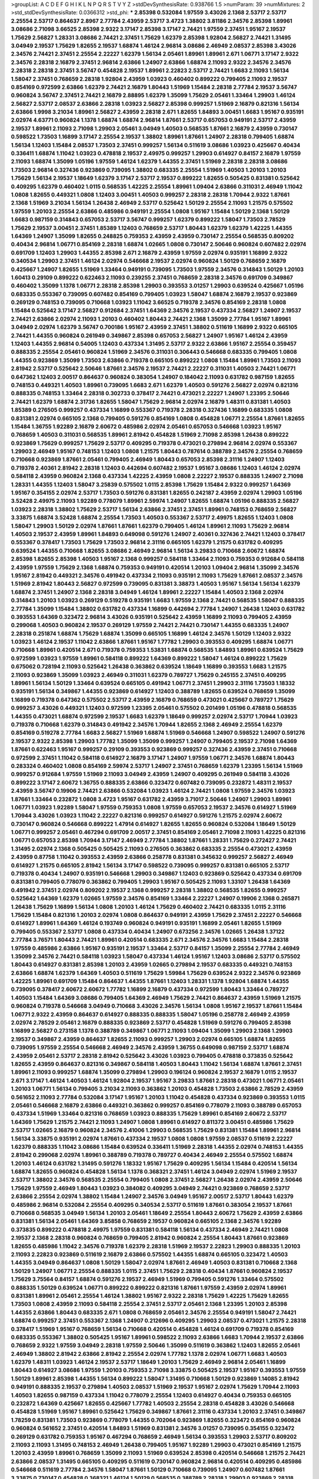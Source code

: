 >groupList:
A C D E F G H I K L
N P Q R S T V Y Z 
>stdDevSynthesisRate:
0.938766 1.5 
>numParam:
39
>numMixtures:
2
>std_stdDevSynthesisRate:
0.0366312
>std_phi:
***
2.85398 0.532084 1.97559 3.43026 2.1368 2.53717 2.53717 2.25554 2.53717 0.864637
2.8967 2.77784 2.43959 2.53717 3.4723 1.38802 3.81186 2.34576 2.85398 1.89961
3.08686 2.71098 3.66525 2.85398 2.9322 3.17147 2.85398 3.17147 2.74421 1.97559
2.37451 1.95167 2.19537 1.75629 2.56827 1.28331 3.08686 2.74421 2.37451 1.75629
1.62379 2.85398 1.92804 2.56827 2.74421 1.31495 3.04949 2.19537 1.75629 1.82655
2.19537 1.68874 1.46124 2.96814 3.08686 2.46949 2.08537 2.85398 3.43026 2.34576
2.74421 2.37451 2.25554 2.22227 1.62379 1.56134 2.05461 1.89961 1.89961 2.671
1.06771 3.17147 2.9322 2.34576 2.28318 2.16879 2.37451 2.96814 2.63866 1.24907
2.63866 1.68874 2.11093 2.9322 2.34576 2.34576 2.28318 2.28318 2.37451 3.56747
0.454828 2.19537 1.89961 2.22823 2.53717 2.74421 1.6683 2.11093 1.56134 1.58047
2.37451 0.768659 2.28318 1.92804 2.43959 1.03923 0.460402 0.899222 0.799405 2.11093
2.19537 0.854169 0.972599 2.63866 1.62379 2.74421 2.16879 1.80443 1.51969 1.15484
2.28318 2.77784 2.19537 3.56747 0.960824 3.56747 2.37451 2.74421 2.16879 2.88895
1.62379 1.35099 1.75629 2.05461 1.33464 1.29903 1.46124 2.56827 2.53717 2.08537
2.63866 2.28318 1.03923 2.56827 2.85398 0.999257 1.51969 2.16879 0.821316 1.56134
2.63866 1.9998 3.21034 1.89961 2.56827 2.43959 2.28318 2.671 1.82655 1.84893
3.00451 1.6683 1.95167 0.935191 2.02974 4.63771 0.960824 1.1378 1.68874 1.68874
2.96814 1.87661 2.53717 0.657053 0.949191 2.53717 2.43959 2.19537 1.89961 2.11093
2.71098 1.29903 2.05461 3.04949 1.40503 0.568535 1.87661 2.16879 2.43959 0.730147
0.598522 1.73503 1.16899 3.17147 2.25554 2.19537 1.38802 1.89961 1.87661 1.24907
2.28318 0.799405 1.68874 1.56134 1.12403 1.15484 2.08537 1.73503 2.37451 0.999257
1.56134 0.511619 3.08686 1.03923 0.425667 0.40434 0.336411 1.68874 1.11042 1.03923
0.478818 2.19537 2.49975 0.999257 1.29903 0.614927 0.84157 2.16879 1.97559 2.11093
1.68874 1.35099 1.05196 1.97559 1.46124 1.62379 1.44355 2.37451 1.51969 2.28318
2.28318 3.08686 1.73503 2.96814 0.327436 0.923869 0.739095 1.38802 0.683335 2.25554
1.51969 1.40503 1.20103 1.20103 1.75629 1.56134 2.19537 1.18649 1.62379 3.17147
2.53717 2.19537 0.899222 1.82655 0.505425 0.831381 0.525642 0.409295 1.62379 0.460402
1.0115 0.568535 1.42225 2.25554 1.89961 1.09404 2.63866 0.311031 2.46949 1.11042
1.0808 1.82655 0.449321 1.0808 1.12403 3.00451 1.40503 0.999257 2.28318 2.28318
1.70944 2.9322 1.87661 2.1368 1.51969 3.21034 1.56134 1.26438 2.46949 2.53717
0.525642 1.50129 2.25554 2.11093 1.21575 0.575502 1.97559 1.20103 2.25554 2.63866
0.485986 0.949191 2.25554 1.0808 1.95167 1.15484 1.50129 2.1368 1.50129 1.6683
0.987159 0.314843 0.657053 2.53717 3.56747 0.999257 1.62379 0.899222 1.58047 1.73503
2.78529 1.75629 2.19537 3.00451 2.37451 1.85389 1.12403 0.768659 2.53717 1.80443
1.62379 1.62379 1.42225 1.44355 1.64369 1.24907 1.35099 1.82655 0.248825 0.759353
2.43959 2.43959 0.730147 2.25554 0.568535 0.809202 0.40434 2.96814 1.06771 0.854169
2.28318 1.68874 1.02665 1.0808 0.730147 2.50646 0.960824 0.607482 2.02974 0.691709
1.12403 1.29903 1.44355 2.85398 2.671 2.16879 2.43959 1.97559 2.02974 0.935191
1.16899 2.9322 0.340534 1.29903 2.37451 1.46124 2.02974 0.546668 2.19537 2.02974
0.960824 1.50129 0.768659 2.16879 0.425667 1.24907 1.82655 1.51969 1.33464 0.949191
0.739095 1.73503 1.97559 2.34576 0.314843 1.50129 1.20103 1.60413 0.29109 0.899222
0.622463 2.11093 0.239255 2.37451 0.768659 2.28318 2.34576 0.691709 0.349867 0.460402
1.35099 1.1378 1.06771 2.28318 2.85398 1.29903 0.393553 3.01257 1.29903 0.639524
0.425667 1.05196 0.683335 0.553367 0.739095 0.607482 0.854169 0.799405 1.03923 1.58047
1.68874 2.16879 2.19537 0.923869 0.269129 0.748153 0.739095 0.710668 1.03923 1.11042
3.66525 0.719378 2.34576 0.854169 2.28318 1.0808 1.15484 0.525642 3.17147 2.56827
0.912684 2.37451 1.64369 2.34576 2.19537 0.437334 2.56827 1.24907 2.19537 2.74421
2.63866 2.02974 2.11093 1.20103 0.460402 1.80443 2.74421 2.1368 1.35099 2.77784
1.95167 1.89961 3.04949 2.02974 1.62379 3.56747 0.700186 1.95167 2.43959 2.37451
1.38802 0.511619 1.16899 2.9322 0.665105 2.74421 1.44355 0.960824 0.261949 0.349867
2.85398 0.657053 2.56827 1.24907 1.95167 1.46124 2.43959 1.12403 1.44355 2.96814
0.54005 1.12403 0.437334 1.31495 2.53717 2.9322 2.63866 1.95167 2.25554 0.359457
0.888335 2.25554 2.05461 0.960824 1.51969 2.34576 0.311031 0.306443 0.546668 0.683335
0.799405 1.0808 1.44355 0.923869 1.35099 1.73503 2.63866 0.719378 0.665105 0.899222
1.0808 1.15484 1.89961 1.73503 2.11093 2.81942 2.53717 0.525642 2.50646 1.87661
2.34576 2.19537 2.74421 2.22227 0.311031 1.40503 2.74421 1.06771 0.647362 1.12403
2.00517 0.864637 0.960824 0.383054 1.24907 0.184042 2.11093 0.631782 0.987159 1.82655
0.748153 0.449321 1.40503 1.89961 0.739095 1.6683 2.671 1.62379 1.40503 0.591276
2.56827 2.02974 0.821316 0.888335 0.748153 1.33464 2.28318 0.302733 0.378417 2.74421
0.473021 2.22227 1.24907 1.23395 2.50646 2.74421 1.62379 1.68874 2.31736 1.82655
1.58047 1.75629 2.96814 2.02974 2.16879 1.48311 0.831381 1.40503 1.85389 0.276505
0.999257 0.437334 1.16899 0.553367 0.719378 2.28318 0.327436 1.16899 0.683335 1.0808
0.831381 2.02974 0.665105 2.1368 0.799405 0.591276 0.854169 1.0808 0.454828 1.06771
2.25554 1.87661 1.82655 1.15484 1.36755 1.92289 2.16879 2.60672 0.485986 2.02974
2.05461 0.657053 0.546668 1.03923 1.95167 0.768659 1.40503 0.311031 0.568535 1.89961
2.81942 0.454828 1.51969 2.71098 2.85398 1.26438 0.899222 0.923869 1.75629 0.999257
1.75629 2.53717 0.409295 0.719378 0.473021 0.279894 2.96814 2.02974 0.553367 1.29903
2.46949 1.95167 0.748153 1.12403 1.0808 1.21575 1.80443 0.787614 0.388789 2.34576
2.25554 0.768659 0.710668 0.923869 1.87661 2.05461 0.799405 2.46949 1.80443 0.657053
2.85398 2.31116 1.24907 1.12403 0.719378 2.40361 2.81942 2.28318 1.12403 0.442694
0.607482 2.19537 1.95167 3.08686 1.12403 1.46124 2.02974 0.584118 2.43959 0.960824
2.1368 0.437334 1.42225 2.43959 1.0808 2.22227 2.19537 0.888335 1.24907 2.71098
1.28331 1.44355 1.12403 1.58047 3.25839 0.575502 1.0115 2.85398 1.75629 1.15484
2.9322 0.999257 1.64369 1.95167 0.354155 2.02974 2.53717 1.73503 0.591276 0.831381
1.82655 0.242187 2.43959 2.02974 1.29903 1.05196 3.52428 2.49975 2.11093 1.92289
0.778079 1.89961 2.59974 1.24907 1.82655 1.68874 1.05196 0.888335 2.56827 1.03923
2.28318 1.38802 1.75629 2.53717 1.56134 2.63866 2.37451 2.37451 1.89961 0.748153
0.768659 2.56827 3.33875 1.68874 3.52428 1.68874 2.25554 1.73503 1.40503 0.553367
2.53717 2.49975 1.82655 1.12403 1.0808 1.58047 1.29903 1.50129 2.02974 1.87661
1.87661 1.62379 0.799405 1.46124 1.89961 2.11093 1.75629 2.96814 1.40503 2.19537
2.43959 1.89961 1.84893 0.649098 0.591276 1.24907 2.40361 0.327436 2.74421 1.12403
0.378417 0.553367 0.378417 1.73503 1.75629 1.73503 2.96814 2.31116 0.665105 1.62379
1.21575 0.631782 0.409295 0.639524 1.44355 0.710668 1.82655 3.08686 2.46949 2.96814
1.56134 3.29833 0.710668 2.60672 1.68874 2.85398 1.82655 2.85398 1.40503 1.95167
2.1368 0.999257 0.584118 1.33464 2.11093 0.759353 0.912684 0.584118 2.43959 1.97559
1.75629 2.1368 1.68874 0.759353 0.949191 0.420514 1.20103 1.09404 2.96814 1.35099
2.34576 1.95167 2.81942 0.449321 2.34576 0.491942 0.437334 2.11093 0.935191 2.11093
1.75629 1.87661 2.08537 2.34576 1.51969 2.81942 1.80443 2.56827 0.972599 0.739095
0.831381 3.38873 1.40503 1.95167 1.56134 1.56134 1.62379 1.68874 2.37451 1.24907
2.1368 2.28318 3.04949 1.46124 1.89961 2.22227 1.15484 1.40503 2.1368 2.02974
0.314843 1.20103 1.03923 0.269129 0.519278 0.935191 1.6683 1.97559 2.1368 2.74421
0.568535 1.58047 0.888335 2.77784 1.35099 1.15484 1.38802 0.631782 0.437334 1.16899
0.442694 2.77784 1.24907 1.26438 1.12403 0.631782 0.393553 1.64369 0.323472 2.96814
3.43026 0.935191 0.525642 2.43959 1.16899 2.11093 0.799405 2.43959 0.299068 1.40503
0.960824 2.19537 0.269129 1.97559 2.74421 2.74421 0.730147 1.44355 0.683335 1.24907
2.28318 0.251874 1.68874 1.75629 1.68874 1.35099 0.665105 1.16899 1.46124 2.34576
1.50129 1.12403 2.9322 1.03923 1.46124 2.19537 1.11042 2.63866 1.87661 1.95167
1.77782 1.29903 0.393553 0.409295 1.68874 1.06771 0.710668 1.89961 0.420514 2.671
0.719378 0.759353 1.53831 1.68874 0.568535 1.84893 1.89961 0.639524 1.75629 0.972599
1.03923 1.97559 1.89961 0.584118 0.899222 1.64369 0.899222 1.58047 1.46124 0.899222
1.75629 0.675062 0.728194 2.11093 0.525642 1.26438 0.363862 0.639524 1.18649 1.16899
0.393553 1.6683 1.21575 2.11093 0.923869 1.35099 1.03923 2.46949 0.311031 1.62379
0.789727 1.75629 0.245155 2.37451 0.409295 1.89961 1.56134 1.50129 1.33464 0.639524
0.665105 0.491942 1.06771 2.37451 1.29903 2.31116 1.73503 1.18332 0.935191 1.56134
0.349867 1.44355 0.923869 0.614927 1.12403 0.388789 1.82655 0.639524 0.768659 1.35099
1.16899 0.719378 0.647362 0.575502 2.53717 2.43959 2.16879 0.768659 0.473021 0.425667
0.789727 1.75629 0.999257 3.43026 0.449321 1.12403 0.972599 1.23395 2.05461 0.575502
0.201499 1.05196 0.478818 0.568535 1.44355 0.473021 1.68874 0.972599 2.19537 1.6683
1.62379 1.18649 0.999257 2.02974 2.53717 1.70944 1.03923 0.719378 0.710668 1.62379
0.314843 0.491942 2.34576 1.70944 1.82655 2.1368 2.46949 2.25554 1.62379 0.854169
0.519278 2.77784 1.6683 2.56827 1.51969 1.68874 1.51969 0.546668 1.24907 0.598522
1.24907 0.591276 2.19537 2.9322 2.85398 1.29903 1.77782 1.35099 1.35099 0.999257
1.24907 0.799405 2.19537 2.71098 1.64369 1.87661 0.622463 1.95167 0.999257 0.29109
0.393553 0.923869 0.999257 0.327436 2.43959 2.37451 0.710668 0.972599 2.37451 1.11042
0.584118 0.614927 2.16879 3.17147 1.24907 1.97559 1.06771 2.34576 1.68874 1.80443
0.283324 0.460402 1.0808 0.854169 2.59974 2.53717 1.24907 2.37451 0.768659 1.62379
1.23395 1.56134 1.51969 0.999257 0.912684 1.97559 1.51969 2.11093 3.04949 2.43959
1.24907 0.409295 0.261949 0.584118 3.43026 0.899222 3.17147 2.60672 1.36755 0.888335
2.63866 0.323472 0.607482 0.739095 0.232872 1.48311 2.19537 2.43959 3.56747 0.19906
2.74421 2.63866 0.532084 1.03923 1.46124 2.74421 1.0808 1.97559 2.34576 1.03923
1.87661 1.33464 0.232872 1.0808 3.4723 1.95167 0.631782 2.43959 3.71017 2.50646
1.24907 1.29903 1.89961 1.06771 1.03923 1.92289 1.58047 1.97559 0.759353 1.0808
1.97559 0.657053 2.19537 2.34576 0.614927 1.51969 1.70944 3.43026 1.03923 1.11042
2.22227 0.821316 0.999257 0.614927 0.591276 1.21575 2.02974 2.60672 0.730147 0.960824
0.546668 0.899222 1.47914 0.614927 1.82655 1.82655 0.960824 0.532084 1.18649 1.50129
1.06771 0.999257 2.05461 0.467294 0.691709 2.00517 2.37451 0.854169 2.05461 2.71098
2.11093 1.42225 0.821316 1.06771 0.657053 2.85398 1.70944 3.17147 2.46949 2.77784
1.38802 1.87661 1.28331 1.75629 0.272427 2.74421 1.31495 2.02974 2.1368 0.505425
0.505425 2.11093 0.276505 0.363862 0.683335 2.25554 0.473021 2.43959 2.43959 0.87758
1.11042 0.393553 2.43959 2.63866 0.258778 0.831381 0.345632 0.999257 2.56827 2.46949
0.614927 1.21575 0.665105 2.81942 1.56134 3.17147 0.598522 0.739095 0.999257 0.831381
0.665105 2.53717 0.719378 0.40434 1.24907 0.935191 0.546668 1.29903 0.349867 1.12403
0.923869 0.525642 0.437334 0.691709 0.831381 0.799405 0.778079 0.363862 0.799405 1.29903
1.95167 0.505425 2.11093 1.33107 1.26438 1.64369 0.491942 2.37451 2.02974 0.809202
2.19537 2.1368 0.999257 2.28318 1.38802 0.568535 1.82655 0.999257 0.525642 1.64369
1.62379 1.02665 1.97559 2.34576 0.854169 1.33464 2.22227 1.24907 0.19906 2.1368
0.265871 1.26438 1.75629 1.16899 1.56134 1.0808 1.20103 1.46124 1.75629 0.460402
2.74421 0.683335 1.0115 2.31116 1.75629 1.15484 0.821316 1.20103 2.02974 1.0808
0.864637 0.949191 2.43959 1.75629 2.37451 2.22227 0.546668 0.614927 1.89961 1.64369
1.46124 0.193749 0.960824 0.949191 0.935191 1.16899 2.05461 1.82655 1.51969 0.799405
0.553367 2.53717 1.0808 0.437334 0.40434 1.24907 0.673256 2.34576 1.02665 1.26438
1.37122 2.77784 3.76571 1.80443 2.74421 1.89961 0.420514 0.683335 2.671 2.34576
2.34576 1.6683 1.15484 2.28318 1.97559 0.485986 2.63866 1.95167 0.935191 2.19537
1.33464 2.53717 0.84157 1.35099 2.25554 2.77784 2.46949 1.35099 2.34576 2.74421
0.584118 1.03923 1.58047 0.437334 1.46124 1.95167 1.12403 3.08686 2.53717 0.575502
1.80443 0.614927 0.831381 2.85398 1.20103 2.43959 1.02665 0.279894 2.19537 0.683335
0.449321 0.748153 2.63866 1.68874 1.62379 1.64369 1.40503 0.511619 1.75629 1.59984
1.75629 0.639524 2.9322 2.34576 0.923869 1.42225 1.89961 0.691709 1.15484 0.864637
1.44355 1.87661 1.12403 1.28331 1.1378 1.92804 1.68874 1.44355 0.739095 0.378417
2.60672 2.60672 1.77782 1.16899 2.16879 0.437334 0.972599 1.80443 1.33464 0.789727
1.40503 1.15484 1.64369 3.08686 0.799405 1.64369 2.46949 1.75629 2.74421 0.864637
2.43959 1.51969 1.21575 0.960824 0.719378 0.546668 3.04949 0.710668 3.43026 2.34576
1.56134 1.0808 1.95167 2.19537 1.87661 1.15484 1.06771 2.9322 2.43959 0.864637
0.614927 0.888335 0.888335 1.58047 1.05196 0.258778 2.46949 2.43959 2.02974 2.78529
2.05461 2.16879 0.888335 0.923869 2.53717 0.454828 1.51969 0.591276 0.799405 2.85398
1.16899 2.56827 0.273158 1.1378 0.388789 0.349867 1.06771 2.11093 1.09404 1.35099
1.29903 2.1368 1.29903 2.19537 0.349867 2.43959 0.864637 1.82655 2.11093 0.999257
1.29903 2.02974 0.665105 1.68874 1.82655 0.739095 1.97559 2.25554 0.546668 2.46949
2.34576 2.43959 1.36755 0.649098 0.987159 2.53717 1.68874 2.43959 2.05461 2.53717
2.28318 2.81942 0.525642 3.43026 1.03923 0.799405 0.478818 0.373835 0.525642 1.82655
2.43959 0.864637 0.821316 0.349867 0.584118 1.40503 1.80443 1.11042 1.56134 1.68874
1.87661 2.37451 1.89961 2.11093 0.999257 1.68874 1.35099 0.279894 1.29903 0.196124
0.960824 2.19537 2.16879 1.0115 2.19537 2.671 3.17147 1.46124 1.40503 1.46124
1.92804 2.19537 1.95167 3.29833 1.87661 2.28318 0.473021 1.06771 2.05461 1.20103
1.06771 1.56134 0.799405 3.21034 2.11093 0.363862 1.20103 0.454828 1.73503 2.63866
2.78529 2.43959 0.561652 2.11093 2.77784 0.532084 3.17147 1.95167 1.20103 1.11042
0.454828 0.437334 0.923869 0.393553 1.0115 2.05461 0.546668 2.16879 2.63866 0.449321
0.363862 0.999257 0.854169 0.778079 2.11093 0.388789 0.657053 0.437334 1.51969 1.33464
0.821316 0.768659 1.03923 0.888335 1.75629 1.89961 0.854169 2.60672 2.53717 1.64369
1.75629 1.21575 2.74421 2.11093 1.24907 1.0808 1.89961 0.614927 0.811372 3.00451
0.485986 1.75629 2.53717 1.02665 2.16879 0.960824 2.34576 2.41006 1.29903 0.568535
1.75629 0.831381 1.15484 1.89961 2.96814 1.56134 3.33875 0.935191 2.02974 1.87661
0.437334 2.19537 1.0808 1.0808 1.97559 2.08537 0.511619 2.22227 1.62379 0.888335
1.11042 3.08686 1.15484 0.639524 0.336411 1.51969 2.28318 1.44355 2.02974 0.748153
1.44355 2.81942 0.299068 2.02974 1.89961 0.388789 0.719378 0.789727 0.40434 2.46949
2.25554 0.575502 1.68874 1.20103 1.46124 0.631782 1.31495 0.591276 1.18332 1.95167
1.75629 0.409295 1.56134 1.15484 0.420514 1.56134 1.68874 1.82655 0.960824 0.454828
1.56134 1.1378 0.368321 2.37451 1.46124 3.04949 2.02974 1.51969 2.19537 2.53717
1.38802 2.34576 0.568535 2.25554 0.799405 1.0808 2.37451 2.56827 1.26438 2.02974
2.43959 2.50646 1.75629 1.97559 2.46949 1.80443 1.03923 0.384082 0.409295 3.04949
2.74421 0.923869 0.768659 2.53717 2.63866 2.25554 2.02974 1.38802 1.15484 1.24907
2.34576 3.04949 1.95167 2.00517 2.53717 1.80443 1.62379 0.485986 2.96814 0.532084
2.25554 0.409295 0.340534 2.53717 0.511619 1.87661 0.383054 2.19537 1.87661 0.710668
0.568535 3.04949 1.56134 1.20103 2.05461 1.18649 2.25554 1.80443 2.60672 1.75629
2.43959 2.63866 0.831381 1.56134 2.05461 1.64369 3.85858 0.768659 2.19537 0.960824
0.665105 2.1368 2.34576 1.92289 0.373835 0.899222 0.478818 2.49975 1.97559 0.831381
0.584118 1.56134 0.437334 2.46949 2.74421 1.0808 2.19537 2.1368 2.28318 0.960824
0.768659 0.799405 2.81942 0.960824 2.25554 1.80443 1.87661 0.923869 1.82655 0.485986
1.11042 2.34576 0.719378 1.62379 2.28318 1.51969 2.19537 2.22823 1.29903 0.888335
1.20103 2.11093 2.22823 0.923869 0.511619 2.16879 2.63866 0.575502 1.44355 1.68874
0.665105 0.323472 1.40503 1.44355 3.04949 0.864637 1.0808 1.50129 1.58047 2.02974
1.87661 2.46949 1.40503 0.831381 0.710668 2.1368 1.50129 1.24907 1.06771 2.25554
0.888335 1.0115 2.37451 1.75629 2.28318 0.40434 1.87661 0.960824 2.19537 1.75629
3.75564 0.84157 1.68874 0.591276 2.19537 2.46949 1.51969 0.799405 0.591276 1.33464
0.575502 0.888335 1.50129 0.639524 1.06771 0.899222 0.899222 0.821316 1.87661 1.97559
2.43959 2.02974 1.89961 0.831381 1.89961 2.05461 2.25554 1.46124 1.38802 1.95167
2.9322 2.28318 1.75629 1.42225 1.75629 1.82655 1.73503 1.0808 2.43959 2.11093
0.584118 2.25554 2.37451 2.53717 2.05461 2.1368 1.23395 1.20103 2.85398 1.44355
2.63866 1.80443 0.683335 2.671 1.0808 0.768659 2.05461 2.34576 2.25554 0.949191
1.58047 2.74421 1.68874 0.999257 2.37451 0.553367 2.1368 1.24907 0.212696 0.409295
1.29903 2.08537 0.473021 1.21575 2.28318 0.378417 1.51969 1.95167 0.768659 1.56134
0.710668 0.420514 0.454828 1.46124 0.691709 0.719378 0.854169 0.683335 0.553367 1.38802
0.505425 1.95167 1.89961 0.598522 2.11093 2.63866 1.6683 1.70944 2.19537 2.63866
0.768659 2.9322 1.97559 3.04949 2.28318 1.97559 2.50646 1.35099 0.511619 0.363862
1.12403 1.82655 2.05461 2.46949 1.38802 2.81942 2.63866 2.81942 2.25554 2.02974
1.77782 1.1378 2.02974 1.06771 1.6683 1.40503 1.62379 1.48311 1.03923 1.46124
2.19537 2.53717 1.18649 1.20103 1.75629 2.46949 2.96814 2.05461 1.16899 1.80443
0.614927 3.08686 1.97559 1.20103 0.759353 2.71098 3.33875 0.505425 2.19537 1.95167
0.393553 1.97559 1.50129 1.89961 2.85398 1.44355 1.56134 0.899222 1.58047 1.31495
0.710668 1.50129 0.923869 1.14085 2.81942 0.949191 0.888335 2.19537 0.279894 1.40503
2.08537 1.51969 2.19537 1.95167 2.02974 1.75629 1.70944 2.11093 1.40503 1.82655
0.987159 0.437334 1.11042 0.778079 2.25554 1.12403 0.614927 0.40434 0.759353 0.665105
0.232872 1.64369 0.425667 1.82655 0.425667 1.77782 1.40503 2.25554 2.28318 0.454828
3.43026 0.546668 0.454828 1.51969 1.95167 1.89961 0.525642 1.75629 0.349867 1.87661
2.31116 0.437334 1.20103 2.37451 0.349867 1.78259 0.831381 1.73503 0.923869 0.778079
1.44355 0.702064 0.923869 1.82655 0.323472 0.854169 0.960824 0.960824 0.561652 2.37451
0.420514 1.84893 1.51969 0.831381 2.34576 3.01257 0.739095 0.354155 0.323472 0.269129
0.631782 0.759353 1.95167 0.467294 0.768659 2.46949 1.56134 0.393553 1.29903 2.53717
0.809202 2.11093 2.11093 1.31495 0.748153 2.46949 1.26438 0.799405 1.95167 1.92289
1.29903 0.473021 0.854169 1.21575 1.20103 2.43959 1.89961 0.768659 1.35099 2.11093
1.51969 0.639524 2.85398 0.420514 0.546668 1.21575 2.74421 2.63866 2.08537 1.31495
0.665105 0.409295 0.511619 0.730147 0.960824 2.96814 0.420514 0.409295 0.485986 0.546668
0.511619 2.77784 2.34576 1.58047 1.87661 1.50129 0.710668 0.739095 1.24907 0.607482
1.87661 3.33875 0.730147 0.454828 0.368321 1.46124 1.50129 0.568535 0.388789 2.28318
1.29903 0.923869 2.28318 1.29903 0.888335 0.546668 0.799405 0.639524 0.710668 1.89961
1.42607 2.02974 1.75629 0.532084 1.95167 0.999257 2.43959 1.70944 1.05478 1.06771
1.11042 0.359457 0.591276 1.40503 1.75629 1.68874 4.07299 2.56827 1.97559 2.63866
1.62379 2.37451 2.28318 1.35099 1.97559 1.75629 2.63866 1.62379 2.53717 1.97559
3.25839 1.68874 2.28318 1.51969 1.35099 2.34576 1.51969 2.28318 0.491942 0.454828
2.50646 2.63866 0.831381 0.888335 1.46124 0.888335 0.899222 2.63866 2.11093 2.25554
0.575502 1.15484 0.546668 0.454828 2.11093 1.80443 0.864637 0.999257 1.92289 2.28318
1.82655 2.02974 1.89961 2.43959 1.44355 2.63866 1.46124 2.05461 1.73503 0.748153
0.748153 0.899222 0.768659 1.95167 2.19537 2.46949 1.24907 1.92289 0.888335 0.759353
1.73503 1.51969 0.935191 1.87661 1.51969 1.16899 1.14085 0.657053 0.388789 1.29903
0.739095 0.665105 0.789727 1.31495 0.719378 0.631782 0.768659 1.20103 0.614927 1.29903
1.33464 1.95167 1.31495 1.89961 1.75629 0.478818 1.60413 2.11093 1.15484 1.97559
3.29833 1.6683 2.25554 0.665105 1.62379 1.97559 1.11042 3.29833 2.19537 2.53717
1.84893 1.73503 1.29903 1.12403 2.34576 1.18332 1.95167 2.81942 2.08537 2.34576
0.864637 2.60672 2.53717 0.719378 1.46124 2.08537 2.1368 1.80443 2.28318 1.46124
1.38802 1.06771 0.799405 1.95167 1.97559 2.71098 2.60672 2.56827 0.875233 0.999257
2.63866 3.08686 2.43959 2.08537 0.384082 1.11042 2.81942 2.53717 0.778079 2.63866
1.20103 1.70944 0.399445 1.05196 2.56827 0.888335 2.28318 2.05461 0.923869 2.85398
1.80443 2.50646 1.87661 2.28318 1.95167 2.02974 3.21034 2.56827 1.21575 1.89961
0.899222 2.11093 0.923869 2.11093 1.95167 2.00517 1.62379 3.08686 1.89961 2.46949
3.01257 1.89961 0.864637 1.58047 2.46949 2.96814 0.960824 1.20103 2.63866 2.28318
1.97559 2.19537 2.00517 2.05461 1.58047 2.31736 1.15484 2.11093 2.19537 1.09404
2.05461 1.03923 1.80443 0.739095 1.12403 2.46949 0.614927 0.719378 2.81942 2.43959
2.28318 0.511619 2.11093 3.04949 1.84893 0.511619 1.58047 1.12403 1.75629 1.97559
0.778079 2.74421 2.43959 2.08537 0.768659 0.420514 1.97559 1.95167 0.710668 1.12403
2.16879 1.51969 0.614927 0.864637 2.25554 1.06771 2.19537 0.675062 1.62379 1.20103
0.960824 1.80443 1.20103 1.56134 2.46949 2.31116 1.46124 1.26438 1.53831 0.283324
2.46949 2.19537 3.17147 1.97559 2.16879 1.82655 2.85398 1.15484 3.43026 2.37451
0.831381 1.15484 1.58047 2.63866 2.63866 2.05461 2.08537 2.02974 1.35099 0.999257
1.87661 2.02974 0.546668 2.19537 1.46124 1.03923 2.46949 0.473021 2.02974 2.05461
2.74421 2.05461 2.53717 1.0808 1.82655 2.22227 2.9322 1.03923 1.87661 2.46949
0.719378 2.25554 1.80443 0.665105 1.75629 1.40503 0.546668 2.53717 1.58047 0.799405
1.29903 2.19537 0.972599 1.38802 1.20103 1.0808 1.29903 1.60413 2.34576 0.739095
1.64369 2.43959 3.29833 0.649098 1.62379 1.03923 0.899222 2.02974 1.64369 1.9998
2.74421 2.11093 0.888335 2.11093 1.36755 1.75629 1.46124 0.960824 1.87661 2.19537
1.51969 0.864637 2.85398 1.24907 2.74421 2.31116 2.08537 0.473021 0.949191 0.899222
2.11093 1.24907 1.24907 0.821316 0.575502 0.420514 0.899222 0.467294 1.40503 1.35099
1.56134 0.923869 2.34576 1.95167 2.28318 0.999257 0.691709 0.437334 1.03923 0.221204
2.02974 1.56134 1.68874 1.82655 1.92289 3.17147 0.935191 1.29903 1.29903 2.00517
1.24907 1.40503 1.6683 2.28318 0.393553 1.0115 0.949191 1.40503 0.657053 0.279894
0.525642 0.657053 0.420514 0.454828 1.6683 2.08537 0.999257 2.9322 1.87661 0.393553
0.854169 3.04949 1.80443 2.50646 1.97559 1.87661 1.62379 0.768659 0.614927 2.25554
0.553367 0.821316 1.11042 0.388789 1.20103 1.95167 0.29109 2.77784 1.44355 0.631782
3.04949 2.63866 0.665105 0.778079 3.56747 1.35099 2.02974 0.657053 0.345632 2.25554
2.74421 0.923869 0.575502 0.768659 2.25554 0.719378 0.388789 0.553367 2.19537 2.00517
0.485986 0.420514 1.48311 0.473021 1.70944 0.497971 1.11042 0.719378 0.525642 2.56827
1.68874 2.34576 0.591276 0.639524 0.454828 0.923869 1.29903 1.15484 0.864637 1.16899
0.639524 3.08686 1.46124 1.68874 2.05461 1.97559 1.95167 1.87661 0.363862 0.299068
0.29109 1.16899 1.29903 0.323472 2.19537 1.77782 1.21575 0.511619 1.51969 0.215303
2.16879 1.40503 2.37451 0.719378 2.19537 1.46124 0.505425 0.923869 0.258778 0.639524
1.35099 0.485986 1.50129 0.473021 1.80443 0.864637 0.279894 1.0808 0.568535 0.888335
1.75629 1.11042 0.561652 0.683335 0.553367 2.19537 1.12403 0.739095 0.739095 1.68874
2.671 1.51969 0.363862 2.74421 0.923869 3.12469 0.467294 1.68874 1.87661 1.87661
1.54244 1.11042 0.568535 0.568535 0.864637 3.25839 0.821316 0.710668 1.20103 0.532084
1.97559 0.546668 1.97559 1.64369 0.923869 2.02974 1.68874 1.20103 1.03923 2.28318
3.24968 1.53831 1.03923 0.888335 1.44355 1.95167 1.31495 2.63866 2.53717 1.31495
1.62379 0.864637 1.62379 0.949191 0.614927 2.19537 1.68874 1.75629 1.03923 1.68874
2.37451 2.88895 2.02974 2.56827 1.20103 1.12403 0.960824 1.09404 0.437334 0.525642
0.591276 1.40503 0.525642 0.591276 1.24907 0.336411 2.31116 2.63866 1.89961 0.831381
2.74421 0.854169 1.97559 1.68874 0.799405 0.420514 1.89961 1.35099 1.6683 0.888335
0.719378 0.409295 0.511619 0.691709 1.89961 2.71098 1.46124 0.425667 0.525642 0.821316
1.51969 2.74421 0.473021 2.74421 2.43959 1.0115 0.532084 0.425667 3.29833 1.03923
1.95167 1.40503 1.21575 0.255645 1.06771 2.37451 3.12469 2.25554 0.454828 0.460402
0.614927 0.888335 0.972599 2.37451 1.50129 1.16899 2.74421 0.467294 0.631782 1.75629
1.21575 2.43959 2.37451 1.11042 1.82655 2.19537 0.209559 0.809202 1.9998 2.37451
2.22227 0.575502 2.28318 1.40503 0.999257 1.03923 1.44355 0.639524 2.16879 1.40503
0.284084 1.06771 1.64369 0.799405 2.02974 2.28318 0.499306 0.691709 0.614927 1.68874
1.51969 2.43959 3.13307 1.68874 2.77784 0.647362 1.38802 0.821316 0.473021 1.24907
0.478818 2.11093 1.40503 2.37451 2.53717 1.15484 2.96814 1.58047 1.64369 3.43026
1.50129 2.96814 0.437334 1.33464 1.11042 1.24907 1.12403 2.85398 1.95167 1.12403
1.64369 1.35099 1.46124 0.388789 1.95167 2.81942 2.22227 3.17147 0.568535 2.19537
1.97559 1.97559 0.888335 1.20103 2.46949 2.34576 0.302733 0.505425 1.12403 0.864637
1.20103 1.36755 1.40503 2.81942 1.89961 0.388789 0.29109 1.20103 0.388789 0.683335
2.19537 0.511619 1.21575 1.05478 0.415423 0.388789 0.393553 2.05461 1.6683 1.95167
0.899222 1.62379 0.960824 2.43959 0.393553 2.34576 0.467294 2.60672 0.831381 0.442694
1.20103 3.04949 1.24907 0.480102 2.19537 1.80443 2.53717 1.75629 2.28318 2.1368
1.44355 2.53717 2.19537 2.85398 2.74421 2.37451 1.97559 0.683335 1.75629 2.43959
0.460402 0.854169 0.657053 0.336411 0.768659 2.71098 2.25554 1.58047 0.768659 0.999257
1.51969 1.89961 2.63866 0.19906 0.899222 0.657053 2.31116 0.311031 0.768659 2.46949
1.44355 1.21575 3.00451 1.24907 2.02974 1.68874 0.821316 0.759353 2.43959 1.15484
0.511619 2.74421 0.349867 2.53717 1.6683 0.923869 2.02974 2.19537 2.05461 1.70944
2.14253 0.29109 0.912684 1.75629 0.473021 1.16899 1.0808 2.16879 1.64369 2.28318
2.19537 1.44355 2.11093 1.75629 2.05461 1.26438 1.16899 1.6683 1.46124 1.16899
2.28318 0.437334 1.56134 2.53717 1.0808 1.62379 2.31116 0.639524 1.05196 2.43959
1.80443 2.46949 1.70944 3.43026 0.789727 0.799405 2.78529 0.683335 2.25554 2.671
1.0808 1.31495 3.12469 0.719378 0.972599 2.53717 1.95167 1.6683 2.37451 2.02974
2.34576 2.19537 1.64369 0.349867 0.683335 0.888335 2.08537 0.719378 0.591276 1.82655
0.393553 1.54244 1.40503 0.40434 0.854169 2.19537 1.12403 2.37451 0.460402 1.56134
0.719378 0.425667 2.63866 1.29903 1.89961 2.05461 1.15484 2.34576 2.28318 2.53717
1.11042 1.80443 1.80443 1.71402 1.03923 1.03923 0.710668 1.89961 2.46949 2.63866
0.719378 2.43959 2.43959 0.710668 1.24907 1.95167 2.43959 2.28318 1.82655 2.74421
0.665105 1.80443 1.44355 0.242187 2.28318 1.0808 1.56134 2.50646 1.58047 0.700186
2.16879 2.31736 2.19537 2.81942 3.08686 0.359457 2.11093 0.831381 2.43959 2.34576
2.9322 0.768659 2.28318 2.28318 0.614927 1.35099 1.15484 0.799405 2.22227 1.75629
2.43959 2.28318 1.87661 0.460402 0.728194 2.16879 3.04949 0.258778 1.0808 1.73503
3.04949 1.15484 1.16899 1.87661 1.56134 1.31495 2.05461 1.24907 0.831381 2.25554
2.81942 2.53717 3.08686 1.6683 1.46124 2.56827 0.831381 0.831381 2.31116 2.11093
1.51969 1.0808 2.671 1.82655 1.80443 0.691709 1.35099 0.854169 0.831381 2.28318
1.06771 0.768659 1.50129 2.19537 1.20103 2.02974 0.302733 2.53717 1.89961 3.29833
0.972599 0.639524 0.949191 1.0808 1.87661 1.40503 0.568535 1.0808 0.532084 1.44355
0.864637 1.28331 0.491942 1.46124 0.719378 1.89961 2.25554 0.279894 0.999257 0.691709
1.16899 3.71017 3.17147 1.26438 1.64369 2.25554 0.437334 0.491942 0.831381 1.82655
2.56827 0.854169 0.768659 0.657053 0.999257 0.665105 0.491942 1.16899 2.96814 0.598522
2.34576 2.81942 1.20103 2.56827 3.08686 1.35099 4.17344 0.999257 2.19537 2.34576
0.923869 1.56134 2.8967 1.40503 0.864637 2.41006 1.35099 2.46949 0.831381 0.739095
1.24907 1.24907 2.28318 0.821316 2.08537 2.02974 1.50129 0.40434 2.37451 2.43959
0.739095 1.24907 2.85398 2.71098 1.97559 0.29109 0.511619 0.255645 0.236358 1.82655
1.11042 1.40503 2.19537 1.29903 0.349867 2.28318 2.63866 1.20103 1.50129 1.73503
1.62379 0.532084 1.87661 1.31495 0.923869 0.759353 1.03923 0.363862 0.683335 0.378417
2.63866 1.24907 0.960824 2.46949 1.77782 1.68874 2.9322 1.9998 1.18649 1.15484
0.485986 1.0808 1.56134 1.75629 1.24907 1.56134 1.75629 0.683335 2.85398 1.36755
1.50129 1.75629 0.999257 2.74421 2.43959 0.373835 1.73503 1.02665 2.37451 1.95167
1.62379 2.60672 0.768659 2.11093 1.42225 2.43959 1.20103 1.0115 1.97559 1.11042
0.437334 3.08686 2.63866 1.46124 1.50129 0.899222 1.62379 2.85398 1.26438 2.11093
0.568535 0.923869 2.28318 1.68874 0.960824 1.87661 3.17147 2.71098 1.56134 2.37451
0.639524 1.97559 2.11093 0.491942 0.999257 0.799405 0.575502 2.11093 1.35099 2.19537
0.960824 1.89961 1.15484 1.80443 1.89961 1.44355 0.923869 2.05461 0.525642 0.899222
0.875233 1.6683 1.75629 0.972599 0.29109 1.03923 0.437334 0.511619 2.46949 0.639524
1.75629 1.97559 3.04949 2.43959 0.373835 2.05461 0.639524 2.46949 2.81942 2.74421
1.58047 2.05461 1.12403 0.809202 1.03923 1.05478 2.25554 1.97559 2.63866 2.671
1.68874 1.89961 2.25554 0.378417 2.96814 1.21575 2.77784 1.56134 2.00517 3.04949
0.683335 4.12291 2.1368 3.12469 2.74421 1.58047 1.82655 1.20103 1.28331 0.393553
0.999257 1.68874 2.31116 0.799405 0.912684 1.95167 1.95167 2.37451 1.92804 1.75629
1.87661 0.491942 0.702064 1.51969 0.473021 2.34576 1.20103 0.739095 2.25554 2.43959
1.64369 0.739095 0.639524 1.50129 2.60672 1.60413 1.38802 0.768659 1.56134 2.22823
1.21575 2.85398 0.614927 0.821316 1.60413 1.58471 2.16879 0.831381 2.53717 0.393553
0.665105 1.50129 0.999257 0.702064 0.831381 1.80443 1.46124 1.58047 0.485986 1.33464
1.64369 1.68874 2.34576 0.40434 1.54244 0.987159 1.95167 2.28318 1.48311 2.37451
0.336411 1.95167 0.710668 0.999257 2.19537 0.29109 2.31116 0.710668 2.37451 0.789727
0.923869 0.546668 1.50129 1.23395 2.11093 2.85398 2.63866 1.0808 1.62379 1.20103
0.614927 1.73503 1.15484 1.50129 2.00517 0.935191 1.58047 1.97559 2.85398 1.82655
2.19537 0.639524 1.68874 2.02974 1.80443 2.34576 1.38802 0.972599 1.16899 0.691709
2.05461 0.553367 1.12403 2.56827 3.56747 0.584118 3.52428 2.00517 0.683335 3.29833
2.28318 1.56134 1.95167 2.02974 2.28318 2.56827 1.97559 0.710668 0.598522 1.24907
0.425667 2.53717 0.719378 1.89961 1.24907 1.68874 1.75629 2.16879 1.24907 1.6683
1.58047 2.31116 1.35099 1.46124 2.31116 1.03923 1.62379 2.9322 0.854169 1.0808
2.63866 1.87661 0.591276 1.62379 1.15484 2.08537 1.60413 1.09404 1.20103 1.70944
1.26438 0.373835 0.691709 1.31495 1.82655 1.75629 1.15484 0.935191 2.22227 1.82655
2.85398 2.96814 1.89961 1.95167 0.923869 0.799405 1.05196 2.88895 1.29903 1.03923
1.89961 2.63866 3.08686 1.51969 1.89961 1.89961 2.34576 0.935191 1.89961 1.89961
0.768659 0.614927 2.53717 2.71098 1.64369 2.53717 1.97559 2.28318 0.960824 0.607482
0.778079 1.15484 1.50129 2.85398 1.62379 1.0808 0.568535 0.719378 1.31495 2.53717
1.12403 0.739095 0.393553 0.768659 0.854169 0.739095 1.20103 0.710668 0.314843 0.473021
0.691709 0.591276 1.46124 1.75629 0.639524 1.16899 1.85389 2.25554 2.25554 1.95167
1.0808 0.393553 1.70944 1.40503 0.748153 2.19537 0.485986 0.639524 2.19537 0.864637
0.437334 1.60413 1.70944 3.56747 0.420514 1.62379 1.97559 2.19537 2.08537 0.809202
1.97559 2.56827 2.16879 0.923869 0.768659 0.538605 0.854169 1.20103 1.26438 2.43959
3.43026 0.739095 0.276505 1.54244 0.473021 0.251874 2.1368 1.75629 0.568535 1.12403
0.420514 0.349867 0.373835 1.35099 1.02665 1.02665 2.00517 0.359457 2.74421 2.63866
0.665105 1.56134 3.08686 1.64369 2.1368 0.728194 1.11042 1.75629 1.46124 0.768659
1.89961 0.888335 1.89961 1.87661 0.327436 2.74421 0.485986 2.74421 1.87661 2.02974
1.58047 0.491942 1.06771 2.16879 2.63866 1.11042 0.854169 0.730147 0.188581 1.82655
1.03923 1.73503 2.81942 1.97559 1.89961 1.44355 1.26438 1.29903 0.730147 1.33464
2.46949 1.62379 2.28318 3.29833 1.35099 1.87661 3.04949 0.821316 2.43959 1.20103
0.831381 2.02974 3.17147 0.999257 2.74421 1.73503 2.02974 1.50129 1.82655 0.809202
2.9322 1.73503 1.31495 2.671 1.58047 0.691709 1.50129 1.03923 1.95167 2.43959
1.75629 2.77784 1.31495 0.336411 1.75629 1.11042 0.710668 2.85398 0.748153 2.11093
2.37451 3.04949 2.28318 2.81942 1.84893 2.77784 1.6683 1.16899 3.29833 1.95167
1.70944 0.854169 1.42607 0.87758 2.02974 2.43959 1.44355 0.759353 1.0808 1.95167
1.51969 2.34576 2.08537 1.24907 2.11093 1.68874 2.53717 2.22227 1.16899 2.02974
1.56134 2.85398 2.43959 1.92804 2.11093 0.987159 1.40503 2.671 2.02974 0.363862
2.19537 3.17147 2.11093 2.11093 2.19537 2.34576 2.37451 2.11093 1.75629 1.29903
2.85398 0.467294 0.831381 2.05461 0.511619 1.50129 0.912684 0.899222 0.467294 0.546668
2.46949 0.437334 0.665105 3.17147 2.16879 1.95167 1.97559 2.46949 0.532084 0.546668
2.28318 2.02974 1.40503 2.53717 2.60672 3.66525 1.24907 2.02974 1.0115 2.53717
2.9322 2.53717 2.53717 0.43204 2.25554 1.89961 2.22227 2.34576 2.56827 1.21575
2.53717 3.08686 2.43959 1.95167 1.97559 1.03923 1.50129 1.97559 1.21575 2.56827
2.28318 2.11093 2.11093 2.19537 0.230052 1.12403 0.799405 1.70944 1.68874 1.62379
1.62379 1.40503 2.37451 1.75629 1.20103 2.34576 2.37451 2.56827 1.38802 1.95167
2.46949 1.1378 2.46949 1.95167 0.40434 0.40434 1.33464 0.568535 1.0115 2.19537
1.62379 1.87661 1.26438 1.77782 0.598522 1.20103 1.56134 2.16879 0.624133 1.54244
1.0115 1.75629 2.31116 1.80443 1.03923 2.74421 2.81942 1.02665 2.11093 0.999257
2.9322 1.62379 1.75629 0.923869 0.854169 0.799405 1.42225 0.598522 2.43959 1.24907
1.35099 1.15484 1.0115 0.739095 1.87661 0.683335 1.46124 1.58047 0.739095 0.399445
1.44355 0.546668 0.935191 0.511619 1.75629 2.11093 1.35099 0.393553 0.460402 0.864637
0.675062 2.41006 0.831381 0.568535 1.87661 1.82655 0.831381 0.710668 2.46949 0.799405
1.44355 1.11042 0.420514 0.691709 1.06771 0.437334 1.56134 0.888335 0.485986 1.44355
1.16899 1.35099 2.02974 1.29903 2.37451 0.691709 1.68874 2.25554 2.05461 0.302733
1.16899 1.16899 0.854169 0.248825 0.768659 1.03923 1.56134 0.888335 1.40503 3.17147
0.349867 0.821316 0.511619 0.598522 2.37451 0.269129 1.0115 0.478818 0.799405 2.02974
2.63866 1.06771 1.95167 0.248825 0.710668 2.81942 2.53717 2.16879 0.186297 0.393553
0.657053 0.935191 0.568535 2.19537 1.20103 1.1378 0.935191 1.40503 0.40434 1.68874
0.553367 0.437334 0.614927 1.68874 1.82655 0.960824 1.16899 1.21575 0.239255 0.363862
1.46124 0.43204 2.28318 0.409295 1.44355 0.960824 0.449321 0.923869 3.04949 0.373835
2.00517 1.36755 1.56134 0.525642 1.70944 0.437334 0.294657 0.923869 2.11093 0.511619
0.987159 1.29903 0.710668 0.923869 0.568535 0.279894 0.373835 1.46124 1.73503 0.768659
1.6683 1.02665 0.949191 0.607482 1.0115 2.63866 1.40503 1.16899 1.50129 2.53717
0.622463 0.373835 0.546668 1.75629 0.799405 1.03923 3.96434 1.21575 0.999257 0.789727
1.20103 1.09404 0.935191 1.16899 1.40503 0.719378 0.923869 2.11093 0.409295 0.639524
0.999257 0.442694 0.768659 0.511619 0.821316 2.53717 0.311031 2.11093 0.657053 1.51969
2.34576 0.276505 0.639524 3.21034 0.639524 0.710668 0.532084 0.505425 0.425667 1.97559
0.639524 0.614927 2.46949 0.875233 0.739095 1.31495 1.51969 1.87661 1.20103 1.82655
0.378417 2.43959 0.505425 2.34576 1.68874 0.960824 0.739095 1.87661 0.657053 1.20103
1.16899 1.35099 0.768659 0.478818 1.11042 0.505425 0.546668 0.546668 1.92804 1.35099
0.327436 1.44355 0.875233 1.68874 0.84157 1.20103 2.11093 0.960824 1.24907 1.46124
1.46124 2.74421 0.821316 1.02665 1.38802 1.56134 1.31495 0.923869 0.875233 1.20103
1.89961 2.85398 3.08686 0.739095 2.22227 2.85398 0.854169 0.336411 0.831381 1.20103
0.327436 1.58047 0.854169 0.409295 1.80443 1.89961 1.20103 2.37451 0.248825 1.89961
0.821316 1.24907 2.43959 1.73503 1.06771 1.56134 1.75629 1.95167 2.34576 0.748153
1.29903 0.719378 0.485986 0.478818 0.831381 0.665105 1.05196 1.35099 2.11093 1.92804
1.15484 0.809202 2.63866 1.46124 0.657053 0.467294 0.505425 0.420514 0.299068 1.29903
2.37451 2.02974 0.854169 1.05196 0.854169 1.97559 1.33464 1.50129 1.82655 2.96814
2.37451 0.730147 1.42225 3.01257 3.21034 1.75629 2.11093 2.25554 1.95167 2.43959
1.56134 2.46949 2.34576 3.38873 2.63866 0.864637 2.1368 1.6683 1.64369 1.33464
2.31736 0.568535 0.388789 0.546668 0.691709 1.62379 0.546668 0.657053 1.75629 1.54244
2.46949 0.511619 0.831381 0.799405 0.591276 0.553367 0.960824 0.739095 0.546668 0.328315
0.311031 0.888335 2.74421 0.864637 0.568535 1.58047 0.639524 0.454828 0.525642 0.467294
1.35099 2.96814 0.40434 0.888335 2.74421 2.28318 0.691709 0.467294 0.614927 1.89961
0.373835 2.28318 0.378417 0.683335 2.46949 3.01257 1.80443 1.68874 0.591276 0.631782
1.80443 1.06771 0.40434 0.505425 1.56134 1.82655 0.607482 1.24907 3.43026 1.95167
1.95167 1.77782 0.568535 2.08537 1.92289 1.11042 2.11093 3.66525 0.454828 1.03923
0.568535 0.683335 0.789727 2.11093 1.64369 2.43959 1.70944 0.799405 1.54244 0.923869
2.19537 1.62379 0.960824 2.34576 1.80443 1.15484 1.0808 1.12403 0.314843 0.759353
0.622463 2.19537 0.591276 2.43959 1.6683 1.95167 0.750159 1.11042 2.63866 0.864637
1.60413 0.575502 0.336411 0.399445 0.232872 1.80443 1.31495 2.28318 1.0808 1.75629
2.08537 0.691709 0.710668 2.34576 0.691709 2.22227 0.373835 0.332338 1.75629 0.607482
2.02974 0.319556 1.97559 2.74421 1.15484 1.46124 0.383054 1.03923 0.702064 2.37451
1.62379 0.999257 0.302733 0.864637 1.89961 2.19537 0.363862 0.831381 1.20103 1.95167
2.56827 0.323472 0.691709 0.899222 1.89961 2.11093 2.50646 1.73503 0.999257 2.53717
2.56827 0.899222 0.525642 0.546668 1.0808 0.485986 1.0808 2.1368 1.51969 0.511619
2.71098 1.87661 1.29903 2.63866 2.1368 1.50129 1.97559 1.38802 2.08537 2.43959
0.467294 1.56134 2.19537 2.46949 2.53717 1.62379 2.02974 0.912684 1.20103 1.82655
1.54244 0.691709 1.87661 0.730147 0.454828 0.864637 0.511619 1.44355 1.75629 1.89961
1.50129 1.0808 1.46124 1.05196 2.07979 1.36755 0.778079 0.319556 0.363862 2.74421
0.768659 1.24907 0.449321 1.75629 1.77782 1.12403 1.97559 1.56134 0.923869 0.420514
1.50129 0.778079 0.912684 2.19537 2.63866 1.29903 0.864637 0.449321 0.485986 0.657053
2.37451 2.34576 2.25554 0.505425 1.11042 0.999257 1.03923 2.53717 1.58047 0.789727
1.95167 1.42225 0.388789 1.16899 1.06771 1.62379 1.75629 0.809202 0.854169 1.80443
2.02974 2.43959 2.11093 2.46949 0.759353 0.946652 1.95167 2.53717 1.02665 0.437334
0.454828 1.80443 0.799405 1.95167 0.279894 0.631782 0.363862 0.657053 1.82655 1.80443
0.821316 1.92804 2.37451 0.799405 1.95167 2.37451 0.831381 1.66384 0.575502 0.454828
1.82655 2.02974 0.473021 2.22227 2.9322 0.899222 1.68874 1.15484 2.05461 0.591276
1.35099 1.0115 1.87661 0.631782 0.491942 0.388789 0.768659 0.473021 1.48311 0.759353
0.935191 0.683335 0.875233 1.77782 1.89961 1.24907 1.38802 1.95167 1.60413 0.373835
2.85398 2.63866 2.671 2.05461 2.53717 0.935191 1.36755 2.02974 2.02974 1.56134
0.505425 1.64369 2.16879 2.19537 1.12403 3.04949 1.46124 1.24907 2.16879 2.28318
1.05196 0.87758 1.87661 0.710668 1.46124 2.46949 0.683335 1.33464 2.34576 2.11093
0.831381 1.64369 1.31495 0.665105 0.831381 2.11093 1.05196 0.854169 2.46949 1.89961
1.62379 0.999257 1.97559 1.95167 0.269129 0.821316 0.248825 1.58047 1.11042 1.58047
1.36755 1.87661 2.28318 2.34576 0.40434 1.21575 2.28318 1.75629 0.999257 2.16879
1.95167 1.26438 0.319556 1.73503 2.19537 2.53717 3.21034 2.37451 0.789727 2.46949
2.19537 0.359457 2.43959 0.831381 0.739095 0.748153 2.9322 2.8967 2.37451 1.24907
2.11093 1.44355 2.02974 2.19537 2.63866 1.80443 0.759353 2.63866 1.0808 1.20103
0.768659 2.43959 0.473021 2.60672 1.31495 0.591276 2.02974 4.45934 1.89961 0.854169
2.28318 1.87661 1.35099 0.631782 0.683335 2.11093 1.20103 2.19537 2.11093 1.46124
0.568535 1.95167 1.89961 0.799405 0.505425 2.96814 0.831381 2.11093 1.31495 1.75629
2.34576 1.12403 2.53717 2.81942 0.759353 0.532084 0.409295 0.532084 2.46949 0.821316
2.08537 2.50646 2.25554 1.24907 2.43959 0.665105 0.323472 0.710668 1.11042 0.831381
0.614927 1.12403 0.710668 0.425667 0.349867 0.614927 0.799405 1.58047 1.46124 1.89961
0.393553 2.19537 2.19537 2.28318 1.06771 2.08537 2.19537 2.46949 2.25554 1.73503
1.31495 1.82655 1.12403 1.46124 2.28318 1.35099 0.491942 2.34576 0.739095 0.575502
0.607482 1.62379 2.02974 1.26438 2.19537 0.327436 2.19537 2.81942 0.336411 2.37451
2.37451 0.420514 2.63866 1.75629 2.19537 3.71017 1.62379 0.799405 1.80443 2.88895
0.354155 2.37451 1.82655 2.37451 1.92289 1.75629 1.0808 0.349867 1.56134 1.54244
0.987159 1.80443 0.864637 2.19537 2.85398 0.831381 2.19537 1.75629 2.9322 2.22227
3.24968 1.06771 0.454828 0.473021 1.77782 0.910242 1.50129 2.28318 3.17147 1.62379
1.06771 1.56134 1.21575 1.82655 0.546668 2.71098 1.68874 0.388789 0.491942 0.831381
0.864637 1.80443 0.730147 0.467294 2.34576 0.393553 2.85398 0.809202 2.53717 2.11093
0.831381 1.0115 0.230052 1.50129 1.18649 1.87661 2.28318 2.34576 1.47914 2.43959
2.19537 2.16879 1.0115 1.11042 1.20103 1.50129 2.11093 0.649098 1.89961 2.60672
0.821316 1.1378 0.258778 1.56134 3.38873 1.44355 1.56134 1.89961 2.07979 1.95167
3.04949 1.26438 0.591276 1.82655 1.24907 1.16899 0.302733 0.946652 0.675062 1.56134
2.02974 0.279894 1.55716 1.44355 0.888335 0.442694 0.245812 1.38431 1.97559 2.85398
2.46949 1.56134 3.43026 1.62379 0.546668 2.96814 1.26438 2.11093 2.9322 0.888335
0.673256 0.831381 2.34576 0.425667 0.384082 1.16899 0.768659 2.11093 0.691709 1.89961
0.154999 1.29903 0.888335 0.691709 0.821316 0.910242 0.525642 1.77782 0.999257 2.02974
0.778079 2.19537 3.43026 1.62379 1.51969 0.739095 0.607482 1.64369 0.888335 1.70944
1.80443 2.02974 0.409295 0.987159 2.1368 2.31116 0.899222 0.949191 2.56827 0.960824
2.1368 1.89961 1.97559 1.50129 0.799405 2.56827 1.15484 0.821316 1.47914 2.34576
1.15484 2.43959 0.354155 0.888335 0.960824 0.899222 1.82655 2.28318 1.03923 1.24907
2.40361 1.87661 1.29903 0.799405 1.62379 2.25554 0.923869 1.12403 1.68874 2.53717
0.799405 1.56134 1.35099 0.614927 1.21575 1.6683 1.51969 1.12403 2.63866 1.97559
2.81942 1.44355 2.1368 1.56134 1.24907 1.28331 1.12403 3.56747 1.51969 1.50129
2.63866 2.9322 0.923869 1.89961 3.17147 0.591276 0.710668 0.691709 0.875233 1.92804
2.671 2.81942 1.44355 0.923869 1.33464 0.675062 2.28318 2.34576 0.875233 1.16899
2.43959 1.33464 0.568535 1.21575 1.15484 2.19537 1.87661 1.87661 2.11093 0.575502
1.42225 1.28331 1.51969 2.02974 3.17147 1.50129 0.683335 1.0808 2.11093 1.97559
1.51969 1.87661 1.68874 0.854169 1.50129 0.373835 2.31116 2.02974 1.95167 2.05461
0.799405 1.89961 1.46124 1.82655 0.454828 2.28318 0.568535 1.82655 2.19537 1.82655
1.35099 1.40503 1.35099 1.75629 1.02665 2.1368 1.40503 1.87661 2.60672 2.74421
2.19537 2.16879 1.20103 1.35099 2.25554 1.58047 2.85398 1.31495 1.89961 1.87661
0.739095 2.81942 1.68874 1.77782 2.50646 1.95167 1.44355 1.51969 1.16899 2.53717
1.62379 2.02974 0.972599 0.165618 0.759353 0.960824 2.25554 0.888335 1.82655 1.80443
2.11093 2.02974 0.568535 1.40503 1.82655 1.75629 1.87661 0.821316 2.19537 1.97559
2.08537 1.62379 1.95167 2.19537 1.24907 1.97559 0.473021 2.9322 0.730147 1.12403
1.50129 0.647362 2.43959 2.74421 2.74421 1.02665 0.999257 0.691709 1.03923 2.56827
0.568535 1.70944 2.28318 1.38802 1.29903 1.80443 3.08686 1.0808 1.40503 1.06771
0.525642 2.671 1.60413 3.33875 0.622463 1.40503 2.56827 2.37451 1.50129 1.0115
0.759353 0.739095 2.60672 0.960824 2.22227 2.53717 1.62379 1.50129 1.26438 2.74421
2.1368 0.972599 3.33875 1.29903 0.84157 2.46949 0.799405 0.532084 0.739095 2.63866
0.665105 1.21575 2.19537 3.29833 2.96814 1.16899 1.50129 0.935191 1.24907 1.92804
2.74421 2.96814 1.80443 0.748153 2.53717 0.710668 1.6683 2.63866 1.87661 0.622463
0.378417 0.269129 1.89961 3.04949 1.58047 1.97559 1.92289 2.43959 1.75629 2.74421
1.97559 0.345632 2.671 2.46949 0.624133 1.11042 1.40503 0.460402 1.12403 0.327436
1.95167 0.349867 0.393553 1.62379 1.75629 1.26438 1.12403 1.36755 2.60672 0.759353
1.95167 1.21575 0.430884 0.923869 1.18649 2.43959 2.43959 1.60413 2.71098 1.02665
1.95167 1.11042 1.29903 0.163613 3.29833 0.759353 1.75629 1.84893 2.63866 1.80443
0.505425 0.935191 1.64369 2.28318 2.63866 2.671 2.43959 2.671 1.87661 2.41006
1.80443 2.53717 1.89961 2.56827 1.58047 2.28318 1.51969 0.546668 2.02974 2.53717
0.899222 0.799405 1.87661 1.87661 1.50129 2.19537 2.28318 2.02974 0.923869 2.37451
2.43959 2.50646 2.31116 0.809202 1.44355 1.28331 1.33464 0.888335 2.11093 0.768659
1.40503 3.17147 0.546668 0.491942 0.607482 0.546668 1.82655 1.77782 2.1368 0.821316
0.821316 2.28318 0.525642 1.18332 0.591276 1.75629 1.0808 1.40503 2.81942 0.491942
1.16899 1.62379 3.04949 0.553367 0.768659 1.64369 0.336411 1.29903 2.43959 0.319556
0.454828 1.38802 2.11093 2.96814 1.89961 1.12403 2.74421 0.683335 0.420514 0.614927
3.08686 0.239255 1.42225 1.09404 0.323472 0.768659 1.16899 0.359457 1.42225 0.999257
2.71098 1.51969 0.378417 2.16879 0.40434 1.51969 2.05461 0.491942 0.710668 1.80443
2.85398 2.40361 1.62379 1.51969 0.323472 0.888335 0.899222 0.311031 0.591276 1.50129
1.70944 2.00517 1.58047 2.02974 2.02974 1.16899 0.349867 1.73503 2.34576 0.420514
1.73503 1.16899 0.327436 1.23395 1.6683 1.50129 1.87661 1.20103 1.58047 1.56134
1.0808 1.56134 2.05461 1.24907 2.53717 1.29903 1.35099 0.639524 1.82655 1.12403
0.923869 1.50129 0.759353 2.28318 0.242187 1.62379 3.38873 2.37451 1.38802 2.02974
2.40361 2.00517 2.53717 1.95167 1.62379 1.12403 0.323472 1.0808 0.505425 2.11093
1.53831 2.25554 1.97559 2.60672 1.38802 2.46949 0.768659 1.82655 0.854169 3.21034
1.51969 2.25554 0.657053 2.00517 2.9322 2.41006 2.96814 2.1368 1.82655 2.05461
1.26438 2.02974 1.95167 0.768659 2.85398 1.77782 2.96814 2.56827 1.40503 0.363862
1.73503 2.11093 1.82655 0.799405 1.35099 0.768659 1.95167 0.442694 0.899222 0.665105
2.11093 0.683335 1.9998 1.62379 0.631782 1.15484 0.363862 1.82655 2.46949 2.22227
1.38802 1.97559 2.53717 1.28331 2.19537 1.20103 2.28318 1.44355 2.53717 0.799405
2.22227 0.923869 1.29903 0.710668 0.340534 1.21575 1.68874 3.29833 1.89961 1.50129
1.16899 0.935191 1.29903 2.9322 2.74421 1.26438 2.28318 2.37451 1.73503 0.349867
0.821316 2.08537 2.37451 2.53717 3.17147 1.62379 2.53717 1.24907 1.62379 1.29903
1.16899 0.265871 2.25554 2.11093 0.505425 2.53717 2.11093 2.19537 0.923869 0.683335
1.56134 1.60413 1.20103 1.75629 1.06771 1.95167 2.53717 2.28318 1.0808 2.63866
2.05461 2.43959 1.68874 1.50129 1.82655 0.359457 2.28318 0.442694 0.546668 1.35099
2.43959 2.56827 2.16879 1.89961 2.02974 0.923869 1.64369 2.28318 1.80443 2.11093
1.05196 0.584118 1.44355 0.899222 0.378417 0.614927 1.95167 2.53717 0.473021 0.378417
2.34576 1.62379 0.960824 1.87661 1.15484 1.16899 1.03923 2.671 2.85398 1.29903
1.87661 0.899222 2.19537 0.899222 2.28318 1.89961 1.82655 2.50646 1.75629 0.831381
2.9322 0.43204 1.64369 0.340534 0.176963 1.20103 0.799405 1.62379 0.473021 0.691709
0.821316 0.553367 2.37451 1.82655 1.23395 1.35099 1.75629 1.75629 1.51969 2.08537
1.50129 1.35099 1.73503 0.923869 0.683335 1.87661 0.864637 0.809202 0.999257 1.62379
0.232872 1.40503 1.97559 2.56827 1.92289 1.02665 2.9322 1.97559 3.08686 2.43959
2.53717 2.19537 0.789727 2.05461 2.81942 2.53717 0.923869 0.739095 1.29903 0.368321
1.48311 2.63866 0.591276 1.84893 1.97559 2.63866 1.29903 2.16879 2.88895 2.19537
2.43959 1.44355 1.35099 1.16899 1.02665 1.51969 0.730147 1.03923 0.710668 1.68874
2.63866 1.03923 0.279894 0.864637 1.26438 1.40503 1.40503 2.19537 1.82655 1.40503
1.62379 1.56134 2.11093 1.80443 1.44355 1.35099 1.40503 2.11093 1.62379 2.74421
2.19537 2.37451 1.0808 3.17147 2.9322 0.373835 0.972599 2.63866 1.24907 2.11093
2.11093 2.11093 2.46949 1.64369 2.85398 0.420514 2.11093 1.40503 1.42225 1.89961
0.491942 2.37451 2.02974 2.19537 0.739095 2.1368 1.95167 1.89961 2.02974 4.17344
1.03923 2.11093 1.70944 2.19537 0.287566 2.9322 1.20103 2.19537 2.22227 0.491942
1.89961 1.31495 1.68874 2.25554 1.40503 2.02974 0.467294 0.768659 1.33464 2.53717
0.748153 1.23065 0.505425 1.09404 0.831381 1.73503 1.95167 1.75629 0.639524 1.46124
0.710668 0.665105 1.87661 1.89961 0.314843 0.467294 1.20103 0.710668 2.02974 0.210121
2.11093 1.0808 1.70944 2.9322 0.778079 0.730147 2.53717 2.31116 2.63866 1.44355
0.584118 2.02974 2.46949 2.07979 0.719378 0.960824 0.393553 0.665105 2.34576 0.778079
0.987159 2.37451 1.40503 0.84157 2.19537 1.68874 1.68874 0.454828 0.614927 0.294657
0.831381 1.29903 0.899222 0.327436 1.80443 0.212696 2.9322 1.58047 0.319556 0.378417
0.768659 0.923869 1.03923 2.11093 0.831381 0.349867 0.414311 0.899222 0.302733 1.20103
1.46124 0.258778 1.28331 3.4723 0.683335 2.37451 2.00517 2.16879 2.71098 1.05196
2.53717 3.43026 2.46949 1.40503 0.854169 1.24907 0.657053 1.89961 1.75629 1.24907
0.987159 1.62379 0.899222 1.80443 2.96814 0.759353 2.11093 2.16879 0.960824 0.831381
1.21575 2.08537 0.425667 1.68874 1.16899 0.719378 1.31495 2.11093 1.97559 1.9998
1.50129 3.52428 1.0239 1.54244 0.409295 3.08686 2.34576 0.497971 2.22227 1.03923
0.363862 0.935191 1.84893 2.22227 0.831381 0.591276 0.912684 0.864637 1.51969 1.38802
1.51969 1.35099 0.657053 2.37451 0.799405 1.02665 2.34576 2.22227 0.799405 0.799405
1.64369 0.378417 1.15484 2.11093 0.415423 0.425667 0.789727 0.591276 1.21575 0.631782
2.05461 0.665105 1.11042 2.28318 3.17147 1.24907 0.768659 0.960824 1.06771 1.20103
0.511619 2.43959 0.425667 0.223915 1.12403 2.71098 1.80443 2.671 1.75629 2.63866
1.68874 0.473021 0.437334 1.58047 0.739095 2.31116 1.02665 1.82655 1.28331 0.799405
0.532084 2.28318 1.62379 1.36755 1.95167 1.20103 2.49975 3.08686 0.923869 2.85398
0.272427 0.768659 1.97559 0.864637 1.87661 2.11093 1.97559 0.960824 0.373835 2.9322
1.97559 2.19537 0.899222 2.00517 0.821316 1.82655 0.584118 0.710668 0.639524 2.00517
1.60413 2.37451 2.11093 0.854169 1.29903 1.18649 0.269129 2.19537 0.799405 2.96814
1.29903 0.888335 1.20103 0.614927 0.532084 1.03923 1.0808 0.473021 0.388789 0.378417
0.336411 1.95167 2.02974 0.899222 0.691709 0.584118 2.53717 2.05461 1.23395 0.899222
0.739095 0.614927 0.960824 1.03923 0.854169 1.03923 2.28318 0.454828 0.665105 1.62379
0.467294 0.639524 0.657053 2.60672 1.82655 1.35099 1.12403 0.831381 0.639524 1.60413
1.97559 2.74421 0.40434 0.999257 0.910242 2.16879 1.12403 0.999257 0.960824 1.75629
0.561652 2.56827 0.665105 2.53717 2.28318 0.691709 0.415423 0.999257 2.43959 1.33464
0.831381 2.43959 1.05196 1.95167 3.38873 0.467294 0.378417 2.11093 0.657053 0.279894
1.24907 1.12403 1.77782 1.62379 1.35099 1.54244 2.40361 1.36755 2.74421 1.56134
2.02974 0.485986 1.20103 1.29903 0.553367 1.89961 0.899222 1.56134 0.748153 2.85398
0.665105 1.44355 1.56134 1.38802 2.63866 1.95167 1.20103 0.778079 0.639524 1.84893
1.40503 1.02665 2.28318 1.68874 0.425667 2.63866 1.44355 0.748153 1.92289 1.46124
2.02974 1.31495 0.40434 0.899222 2.85398 1.82655 0.349867 2.16879 2.43959 0.683335
1.03923 2.02974 1.15484 1.44355 1.73503 2.43959 1.82655 2.28318 0.336411 2.08537
2.63866 0.710668 1.6683 2.46949 0.657053 1.40503 0.302733 3.04949 1.29903 1.28331
1.68874 1.15484 2.31736 0.473021 0.442694 0.568535 1.58047 1.38802 1.21575 0.888335
1.62379 0.269129 1.50129 2.11093 0.467294 0.768659 0.799405 1.87661 0.467294 1.68874
1.38802 1.68874 1.64369 0.532084 0.491942 0.336411 0.323472 2.05461 0.478818 1.56134
1.03923 1.68874 2.05461 1.20103 2.34576 2.71098 2.02974 1.02665 2.63866 2.60672
1.15484 1.29903 1.80443 1.29903 0.491942 1.56134 2.19537 0.739095 1.31495 1.24907
3.33875 1.0808 2.28318 0.212696 1.77782 0.461637 0.888335 2.43959 2.71098 3.52428
1.87661 2.37451 1.68874 1.87661 0.43204 2.08537 0.415423 0.546668 0.517889 1.35099
2.96814 1.15484 1.87661 2.74421 1.56134 1.62379 2.60672 1.35099 1.24907 2.28318
1.46124 0.972599 2.34576 2.671 1.56134 2.85398 1.44355 1.18332 2.05461 2.77784
2.46949 1.73503 1.23395 1.11042 0.999257 0.276505 0.269129 2.63866 0.665105 2.34576
1.62379 2.05461 3.08686 0.568535 2.85398 0.491942 1.68874 0.730147 2.28318 1.92804
1.21575 1.95167 1.0115 1.95167 0.383054 3.85858 2.40361 2.02974 0.960824 1.12403
0.799405 2.37451 3.56747 0.999257 3.08686 1.68874 2.02974 0.442694 2.11093 1.46124
0.40434 1.03923 0.614927 1.03923 1.44355 2.37451 2.19537 0.864637 2.28318 2.11093
1.50129 2.37451 1.97559 1.73503 2.85398 3.08686 0.923869 2.53717 1.29903 1.40503
1.03923 1.87661 2.74421 1.35099 1.24907 2.11093 0.683335 0.614927 2.1368 1.42607
0.425667 2.77784 0.491942 0.591276 0.473021 1.24907 0.768659 1.38802 1.75629 2.81942
0.831381 1.87661 2.71098 0.710668 1.36755 2.28318 0.598522 0.553367 2.96814 0.491942
1.0115 0.691709 0.561652 2.60672 3.52428 0.614927 0.899222 1.21575 0.710668 0.999257
1.64369 0.730147 1.82655 0.546668 2.22227 1.06771 1.51969 1.62379 2.81942 1.68874
1.26438 1.70944 1.26438 1.62379 1.23395 1.95167 0.568535 1.11042 2.81942 1.16899
1.36755 1.89961 2.37451 0.710668 2.74421 2.77784 2.46949 1.75629 2.34576 2.85398
0.532084 1.26438 1.21575 3.33875 0.323472 1.54244 2.11093 1.97559 0.363862 0.437334
2.19537 0.899222 0.269129 0.960824 2.25554 2.02974 2.37451 1.0808 0.799405 1.46124
3.17147 0.561652 2.9322 0.591276 2.56827 1.29903 1.64369 1.46124 1.50129 0.591276
0.719378 0.789727 2.53717 1.44355 1.87661 1.24907 2.96814 1.03923 1.35099 2.63866
1.95167 0.759353 1.82655 1.29903 1.73503 2.46949 0.511619 1.58047 0.473021 3.21034
2.63866 0.748153 1.35099 2.19537 0.831381 0.960824 0.242187 1.24907 1.11042 1.24907
2.02974 2.11093 1.16899 2.77784 2.37451 0.875233 2.02974 0.843827 1.68874 1.87661
1.62379 1.75629 1.6683 0.768659 1.62379 2.60672 2.28318 2.28318 2.63866 1.75629
1.46124 1.75629 2.63866 1.38802 1.87661 1.82655 1.0808 0.923869 3.56747 3.52428
1.36755 0.473021 2.05461 3.56747 0.454828 0.568535 1.38802 2.19537 2.11093 0.657053
0.505425 1.24907 1.50129 2.53717 1.77782 2.19537 1.64369 0.505425 1.89961 2.88895
0.987159 1.38802 1.87661 1.46124 1.75629 0.683335 0.739095 2.9322 3.43026 1.0115
3.81186 1.20103 2.31116 2.96814 3.08686 0.378417 2.37451 2.63866 1.24907 1.29903
0.269129 2.85398 1.56134 2.05461 0.591276 1.05196 1.97559 1.87661 0.657053 2.43959
0.568535 0.789727 2.02974 1.68874 0.568535 0.888335 0.700186 0.854169 0.87758 0.639524
1.15175 2.37451 2.9322 0.710668 1.62379 0.923869 0.759353 0.314843 2.02974 1.89961
1.24907 1.89961 2.34576 1.29903 0.437334 0.739095 1.82655 0.276505 3.08686 1.56134
0.831381 1.75629 1.97559 2.31116 0.43204 0.999257 0.614927 0.561652 2.19537 2.19537
0.888335 1.51969 2.671 0.691709 0.525642 1.89961 2.53717 1.0115 0.683335 0.972599
0.789727 0.831381 1.73503 1.38802 2.74421 1.82655 2.40361 1.82655 2.96814 2.37451
2.28318 0.657053 1.6683 1.87661 1.68874 1.51969 2.37451 2.71098 2.34576 2.34576
0.491942 1.68874 1.95167 0.987159 0.631782 2.43959 1.09404 1.03923 1.24907 0.546668
0.622463 2.63866 1.35099 0.639524 0.935191 2.53717 0.311031 0.831381 1.44355 1.44355
2.37451 1.29903 1.24907 2.28318 0.517889 2.81942 0.710668 1.75629 1.20103 2.56827
2.53717 1.58047 0.683335 0.799405 0.532084 0.454828 0.987159 0.864637 1.68874 1.97559
1.40503 2.19537 2.53717 0.960824 0.591276 2.63866 1.29903 1.68874 1.06771 1.48311
0.778079 0.425667 2.11093 1.03923 1.51969 1.50129 1.77782 0.454828 0.748153 2.19537
0.467294 0.899222 2.46949 1.68874 1.16899 0.525642 2.96814 2.46949 2.11093 0.972599
1.29903 0.443881 1.14085 1.03923 0.935191 1.20103 2.53717 2.28318 3.29833 2.02974
1.51969 2.11093 0.748153 1.31495 2.671 2.25554 1.29903 1.56134 1.29903 0.899222
2.11093 3.85858 1.75629 1.56134 2.11093 1.89961 1.51969 0.831381 0.568535 2.74421
1.33464 0.622463 2.19537 1.95167 1.80443 1.95167 1.82655 0.888335 1.62379 0.505425
1.11042 0.683335 0.393553 0.363862 1.46124 0.799405 1.15484 0.532084 0.972599 1.95167
1.20103 2.11093 0.327436 1.87661 0.778079 2.19537 1.11042 1.75629 2.19537 1.38802
1.95167 0.987159 0.568535 1.80443 1.29903 2.28318 0.538605 1.31495 1.46124 2.53717
0.314843 2.11093 0.854169 2.56827 1.20103 2.96814 1.03923 1.0808 2.02974 1.26438
2.11093 1.35099 0.710668 0.739095 0.532084 1.03923 2.19537 0.799405 1.97559 0.657053
2.53717 1.36755 0.710668 2.05461 1.16899 0.393553 1.56134 0.505425 1.77782 1.29903
1.18649 0.420514 1.89961 1.68874 1.97559 2.43959 2.16879 2.53717 1.73503 0.649098
0.799405 2.53717 0.972599 0.354155 2.28318 0.415423 0.768659 2.37451 2.25554 0.323472
0.923869 0.248825 0.710668 1.29903 2.16879 2.02974 2.46949 0.485986 0.532084 0.591276
1.06771 1.16899 1.56134 1.68874 1.21575 2.56827 1.24907 1.62379 2.37451 1.80443
1.33464 2.53717 0.420514 1.20103 0.349867 1.35099 2.63866 1.87661 1.68874 1.97559
0.525642 1.68874 1.64369 2.34576 2.46949 0.568535 1.58047 2.43959 1.15484 0.491942
0.473021 0.854169 0.485986 1.87661 1.62379 1.28331 0.467294 2.19537 0.591276 1.51969
0.683335 0.591276 0.821316 2.16879 3.08686 0.759353 0.683335 2.37451 0.831381 0.691709
2.81942 2.34576 2.74421 0.854169 0.888335 0.821316 1.29903 0.591276 0.591276 1.82655
2.9322 3.04949 0.888335 2.11093 1.12403 2.28318 0.631782 0.373835 1.44355 1.0808
1.44355 0.525642 0.864637 1.62379 2.671 2.28318 1.06771 1.68874 0.673256 1.44355
1.03923 0.759353 1.56134 2.02974 2.37451 0.437334 2.11093 2.11093 0.425667 1.24907
2.37451 2.34576 2.19537 1.24907 2.56827 1.62379 0.888335 0.987159 2.74421 1.75629
0.999257 2.37451 1.87661 1.97559 1.68874 1.05196 0.960824 2.671 1.75629 0.739095
2.96814 1.89961 1.89961 0.437334 1.89961 0.591276 1.35099 2.46949 1.46124 0.960824
0.778079 1.24907 2.96814 1.21575 2.02974 0.864637 0.935191 1.03923 2.81942 1.75629
0.560149 1.58047 1.15484 2.05461 1.95167 1.0808 1.15484 2.671 1.46124 1.75629
0.442694 0.409295 0.999257 1.21575 2.43959 1.0808 2.28318 1.51969 2.56827 2.74421
2.02974 0.999257 2.53717 2.28318 1.75629 1.40503 0.607482 2.28318 1.56134 1.56134
2.31116 0.799405 2.74421 3.12469 1.62379 2.1368 0.631782 3.17147 1.29903 2.71098
0.935191 1.68874 0.665105 2.19537 0.437334 2.50646 1.89961 1.68874 0.683335 1.20103
1.29903 1.87661 0.739095 1.44355 0.999257 0.789727 1.68874 2.19537 2.88895 0.999257
2.1368 1.06771 2.22227 2.11093 1.35099 3.21034 0.40434 3.17147 1.95167 2.53717
0.999257 1.21575 0.999257 2.34576 3.04949 0.702064 2.02974 0.383054 2.63866 0.683335
0.935191 0.622463 1.12403 0.739095 1.31495 0.639524 1.35099 1.89961 1.11042 2.46949
1.87661 2.74421 2.02974 1.89961 2.05461 1.05196 3.61119 0.546668 1.03923 2.74421
1.97559 2.46949 0.591276 2.19537 1.53831 1.56134 0.888335 1.35099 1.68874 2.56827
2.37451 1.75629 1.06771 2.41006 3.81186 1.68874 1.35099 2.22227 2.53717 1.87661
1.89961 1.20103 2.16879 1.38802 0.972599 1.62379 1.89961 0.40434 2.53717 0.799405
2.63866 0.323472 0.999257 1.97559 1.28331 0.739095 0.683335 2.02974 2.46949 2.11093
1.40503 2.28318 2.31116 1.75629 2.96814 1.56134 1.80443 1.33464 2.43959 1.03923
2.25554 1.73503 2.11093 2.43959 1.97559 0.409295 2.74421 0.665105 3.04949 2.63866
1.35099 1.23395 1.75629 1.03923 1.15484 1.36755 2.41006 1.56134 1.24907 2.25554
2.53717 2.63866 3.17147 2.63866 2.28318 0.935191 2.34576 2.11093 2.53717 0.505425
2.22227 1.62379 
>categories:
0 0
1 0
>mixtureAssignment:
0 1 0 0 0 1 0 0 0 0 0 0 1 0 0 1 0 0 0 1 0 0 1 0 0 1 1 1 1 1 0 0 0 0 0 0 0 1 0 0 0 1 0 1 1 0 0 0 1 0
1 0 0 0 1 1 1 1 1 0 1 0 0 1 0 1 0 0 0 1 0 0 0 0 1 0 0 0 0 0 0 0 0 1 0 0 1 0 1 0 1 1 0 0 0 0 0 0 1 0
1 1 0 1 0 0 0 0 0 0 0 0 1 0 0 0 0 0 0 0 0 1 0 1 0 0 1 1 0 1 0 0 0 0 0 0 0 0 1 1 1 1 0 0 0 1 0 0 1 0
0 1 0 0 0 1 0 0 0 0 0 0 0 1 0 0 0 0 0 0 0 0 0 1 0 0 0 0 0 0 1 0 0 0 0 0 0 0 0 0 0 0 0 1 0 1 0 1 0 0
0 0 0 0 0 0 1 0 0 0 0 0 0 0 1 1 1 0 0 0 0 0 1 0 1 1 1 1 0 0 0 0 0 0 0 1 1 0 1 1 0 0 0 0 1 1 1 0 1 0
0 1 0 1 1 0 1 0 1 1 0 1 1 0 0 1 1 1 1 1 1 0 0 0 1 1 1 1 1 1 0 1 1 0 1 0 1 1 0 0 0 1 0 0 0 1 0 0 0 0
0 0 1 0 1 0 0 0 0 0 0 1 0 1 1 0 0 1 1 0 0 0 0 0 0 1 1 0 0 1 1 1 1 0 0 0 1 1 1 1 1 0 1 1 0 1 1 1 1 1
1 1 1 1 1 1 1 1 0 1 1 1 1 0 1 1 1 1 1 1 0 1 1 1 0 1 0 1 1 0 1 0 1 1 0 0 1 1 1 1 1 1 1 0 1 1 1 0 0 1
1 1 1 1 1 1 1 1 1 0 1 0 1 1 1 1 1 1 1 1 1 0 1 1 1 1 1 1 1 1 1 1 1 0 1 1 1 1 1 1 1 0 1 1 1 1 1 1 1 1
1 0 0 1 1 0 0 1 0 1 0 0 1 0 0 1 0 1 1 1 1 1 0 0 1 0 0 0 0 0 0 0 1 0 0 0 1 1 1 1 0 0 0 1 0 0 1 0 1 1
0 1 1 1 1 1 0 1 1 1 1 1 1 1 1 1 1 0 1 1 1 1 1 1 1 0 1 1 0 0 1 1 1 1 0 1 0 1 1 1 0 0 1 0 1 1 1 1 0 1
1 1 1 1 0 0 1 1 0 0 0 1 1 1 1 1 1 0 1 0 1 1 1 0 1 0 0 0 0 0 1 1 1 1 1 0 0 1 0 0 0 0 0 0 0 0 0 1 0 1
1 0 0 1 0 1 0 0 0 0 0 1 0 0 1 1 1 1 1 1 1 0 1 1 1 0 1 0 1 1 0 1 0 0 0 1 1 1 1 0 1 1 0 1 0 0 0 1 0 0
1 1 0 0 1 0 0 0 0 0 0 0 0 1 0 0 0 0 1 0 1 1 0 1 0 1 1 0 1 0 0 1 1 1 0 0 1 1 0 1 0 0 0 1 1 0 1 0 1 1
0 1 1 0 1 1 0 0 1 1 0 0 1 1 0 0 0 0 0 0 0 0 0 0 0 1 1 1 0 0 0 1 0 1 0 0 0 0 0 1 0 1 0 0 0 0 0 1 0 0
1 1 1 1 0 0 0 1 0 0 1 0 1 0 1 0 1 0 1 0 0 1 1 0 1 1 1 0 0 1 1 0 0 0 1 0 1 1 1 1 1 0 0 0 0 0 0 0 0 1
1 0 0 1 1 1 1 1 0 1 1 1 1 1 1 1 0 1 1 1 1 0 1 0 1 1 1 1 1 0 0 1 0 0 1 0 1 0 0 1 1 1 1 0 0 0 0 1 1 0
1 0 0 0 1 0 0 0 0 0 0 0 0 1 0 1 1 0 0 1 0 1 1 1 1 0 0 1 0 0 1 1 0 0 0 0 0 1 0 0 0 0 1 0 0 0 0 0 1 1
1 1 0 1 0 0 0 1 1 0 1 0 1 0 1 1 1 1 0 1 0 0 1 1 1 1 1 1 0 0 1 1 0 1 1 0 1 1 1 1 1 1 1 0 1 0 0 0 0 1
1 1 0 0 0 1 1 0 1 1 1 1 1 0 1 1 1 1 1 0 1 1 1 1 1 0 1 1 1 1 0 1 0 1 0 1 1 1 1 1 0 0 0 0 1 1 1 1 1 0
1 1 1 1 1 0 0 0 0 0 1 1 0 1 1 0 1 0 1 1 0 0 1 1 1 0 0 0 0 1 0 1 0 0 0 1 0 0 0 1 1 0 0 1 1 0 0 1 0 1
1 0 0 1 1 1 0 0 1 0 0 0 0 1 1 0 0 1 0 1 1 0 1 1 1 1 1 0 0 0 0 1 1 1 1 0 1 1 1 1 1 1 0 0 0 0 0 1 1 0
0 0 1 0 0 0 0 0 0 0 1 1 0 0 0 1 0 0 0 0 1 0 0 0 0 0 0 0 1 1 1 1 1 1 1 1 1 1 1 1 0 0 1 1 0 1 1 1 0 0
0 0 0 1 1 1 0 0 0 1 1 1 0 1 1 1 0 0 0 0 0 0 0 1 1 1 1 1 1 1 0 1 1 0 0 1 0 1 1 0 0 0 1 0 0 0 0 0 0 0
1 0 0 0 0 1 1 0 0 0 0 1 0 1 0 1 0 1 1 1 1 0 0 0 1 1 1 0 1 1 1 1 0 1 1 1 0 1 0 1 0 0 1 0 1 1 1 1 0 0
1 0 0 0 0 0 1 0 0 0 1 0 1 1 0 0 1 1 1 1 1 1 1 0 1 1 0 1 1 1 1 1 1 1 1 1 1 1 1 1 1 1 0 1 1 0 1 1 1 0
1 1 1 1 0 0 0 1 1 1 1 1 1 0 1 1 1 1 1 1 0 1 1 1 1 0 0 1 1 0 0 1 1 0 0 0 1 1 1 0 0 1 0 0 1 0 1 1 1 1
0 1 1 0 1 1 1 1 1 1 1 1 1 0 1 0 0 1 1 1 1 0 1 0 1 1 1 1 1 1 1 1 1 1 1 1 1 1 1 1 1 1 1 1 1 1 0 1 0 1
1 1 0 1 1 1 0 0 0 0 0 1 0 0 1 1 1 1 0 1 0 0 1 1 1 0 1 0 0 1 0 0 1 0 0 0 1 0 0 0 1 1 1 1 1 0 1 0 1 0
0 0 1 0 1 0 1 1 1 0 1 1 1 1 0 0 1 1 1 1 0 0 0 1 0 1 0 0 0 0 0 1 1 1 1 0 0 0 0 0 0 1 1 1 0 1 1 1 0 0
1 1 0 0 0 1 0 0 0 0 1 1 1 1 0 1 1 1 0 0 1 0 0 0 0 0 0 1 0 0 1 0 1 0 1 1 1 1 0 1 0 1 1 1 1 1 0 1 0 0
1 0 1 0 1 1 0 1 0 0 1 0 1 0 0 0 0 0 1 1 0 1 1 0 0 1 0 0 1 1 1 1 0 0 0 0 1 0 0 1 0 0 0 0 0 1 1 0 1 1
0 0 0 0 1 0 0 1 0 0 0 0 1 1 1 0 0 1 1 1 0 1 0 0 0 0 1 0 0 0 0 0 1 1 1 1 1 0 1 0 1 0 1 1 0 1 1 0 1 0
1 1 1 0 0 1 1 1 0 1 1 1 1 1 1 1 1 0 0 1 0 0 1 1 1 1 1 1 1 1 1 1 0 0 0 0 1 0 0 1 0 1 1 0 1 1 1 1 1 1
1 0 1 1 0 0 0 0 0 0 0 0 0 1 1 0 1 0 1 0 1 1 1 0 1 1 0 0 0 1 0 1 1 1 1 1 1 1 1 1 0 1 1 1 1 0 1 1 1 1
0 0 0 0 0 0 1 1 0 0 0 1 0 0 0 0 0 0 0 0 0 1 0 1 0 0 0 1 1 1 1 1 1 1 1 1 1 0 1 1 0 0 0 1 0 1 0 1 0 0
0 0 0 1 0 1 1 0 0 0 0 0 0 1 1 1 1 0 0 1 0 1 1 0 0 1 1 1 0 0 1 0 0 1 0 0 0 1 0 1 1 0 0 1 1 0 1 1 0 1
1 1 1 1 1 1 1 0 1 0 1 1 1 0 0 0 1 1 0 1 0 1 1 1 1 0 1 1 1 1 0 1 0 0 1 0 1 0 1 1 0 1 1 1 1 1 0 1 0 1
0 1 0 1 1 1 0 0 0 0 0 0 0 1 0 0 1 0 1 0 0 0 0 1 1 1 0 1 0 0 0 1 0 1 0 0 1 0 1 0 1 0 1 1 0 0 0 1 0 0
0 0 1 1 1 1 0 0 0 0 1 1 0 1 0 0 0 0 0 0 1 1 0 0 1 0 0 1 1 1 1 0 1 1 1 0 0 0 0 0 0 1 0 1 1 1 0 1 1 1
0 1 1 1 0 1 1 1 1 1 1 0 0 1 1 1 0 1 0 0 1 0 1 0 1 1 0 1 1 1 0 0 1 0 1 0 0 1 1 1 0 0 1 1 1 1 1 0 0 1
0 0 1 0 0 1 0 0 0 0 0 0 1 0 0 1 1 0 0 1 1 0 0 0 0 0 0 1 1 0 1 0 0 0 0 0 1 0 1 0 0 0 0 0 0 0 0 0 1 0
0 0 0 0 0 0 0 0 0 0 0 0 0 0 0 1 1 0 0 1 0 0 0 0 1 0 0 1 0 1 1 1 1 1 1 0 0 0 1 1 0 1 1 1 1 0 0 1 1 0
1 1 0 0 1 1 1 0 1 0 1 1 1 1 1 1 0 1 1 1 1 1 0 1 1 1 1 1 0 0 1 0 1 0 0 1 0 1 1 1 1 1 0 0 1 1 1 0 1 1
0 1 1 1 1 0 1 1 1 0 0 1 1 1 1 0 1 1 0 1 1 0 1 1 0 1 1 1 1 0 0 1 0 0 1 1 1 0 0 1 1 1 1 0 0 1 1 1 0 1
0 1 1 1 1 0 1 0 1 1 0 1 1 1 0 0 0 0 0 1 1 0 1 1 1 1 0 1 0 0 1 1 0 0 0 0 0 0 0 1 1 1 0 1 0 1 1 0 1 0
1 1 1 1 0 1 0 1 0 1 0 1 0 0 0 0 0 0 1 1 1 0 0 0 0 1 1 0 0 0 0 1 0 0 0 1 1 1 1 0 1 1 1 0 0 1 1 0 1 1
1 0 1 0 0 1 1 1 1 1 0 0 1 0 1 1 1 0 0 0 1 0 0 0 0 0 1 1 1 0 0 1 0 1 0 1 0 0 1 1 1 0 1 1 0 1 1 0 0 0
0 0 0 0 1 0 1 0 0 0 0 1 1 0 1 0 0 0 1 1 0 0 0 0 0 0 0 0 0 1 0 0 0 0 0 0 1 1 0 1 0 1 1 0 0 0 1 0 0 0
0 0 1 0 1 0 0 0 1 1 0 0 0 1 0 1 0 0 1 0 0 0 0 0 1 0 0 1 1 0 0 1 0 0 1 0 0 0 0 0 0 1 1 0 0 0 1 1 0 0
1 1 1 1 0 1 0 0 0 0 1 0 0 1 0 1 1 1 1 0 0 0 1 1 1 1 1 0 0 0 1 0 1 0 0 0 1 1 1 1 1 0 1 1 0 0 0 0 1 1
0 0 0 0 0 0 0 0 0 0 0 0 0 0 0 0 0 0 0 0 0 0 1 1 0 0 0 1 0 1 1 1 0 1 1 1 1 0 1 0 1 0 0 0 1 0 0 1 1 0
0 1 0 0 0 0 0 0 0 1 1 1 1 1 0 1 1 1 1 1 0 0 1 0 0 1 1 0 0 1 0 0 0 0 0 0 0 0 0 1 0 0 0 0 0 0 0 1 0 1
1 0 1 1 1 0 1 0 1 1 1 1 1 1 1 1 1 0 0 0 1 0 0 0 0 0 1 0 0 0 0 1 1 1 0 1 1 1 1 1 1 1 1 1 1 1 1 1 1 1
1 1 1 1 1 1 1 0 1 0 1 1 1 0 1 1 0 1 1 1 1 1 1 1 1 1 1 1 1 1 0 1 1 1 0 1 1 1 1 1 0 1 1 1 1 1 1 1 1 1
1 0 1 1 1 0 1 0 1 1 1 1 1 0 0 1 1 1 1 1 1 1 1 1 1 1 1 1 1 1 1 0 1 1 1 1 0 0 1 1 0 1 0 0 0 0 1 1 0 0
1 1 0 1 0 1 0 1 1 1 0 1 0 0 0 1 0 0 1 1 1 0 0 1 0 0 0 0 0 0 1 1 1 0 1 1 1 0 0 1 1 1 0 0 1 0 0 0 1 0
1 1 0 1 0 0 0 1 1 1 1 1 1 1 0 0 1 1 1 1 1 1 1 1 1 1 1 1 1 0 0 1 1 1 0 1 1 1 0 1 0 1 1 1 1 1 1 1 0 1
1 1 0 0 1 1 0 1 1 0 0 1 0 1 1 0 1 1 0 1 1 0 1 1 1 0 0 0 0 0 0 0 0 0 1 1 1 1 1 0 0 1 1 0 0 1 1 1 1 0
0 0 0 1 1 0 1 1 1 1 0 0 0 1 1 1 0 1 0 1 0 1 1 0 1 1 1 0 1 0 0 0 1 0 1 0 1 1 1 0 1 1 0 1 1 0 1 0 1 0
1 1 1 1 1 1 0 1 1 1 1 0 1 0 0 1 0 1 1 1 1 0 0 1 0 0 1 1 0 1 1 1 0 0 0 0 0 0 1 0 0 1 0 0 0 1 0 0 0 0
0 1 0 1 1 0 0 0 0 1 1 0 0 0 0 0 0 0 0 0 0 0 0 0 0 0 0 0 0 1 0 0 0 0 0 1 0 1 0 1 1 0 0 0 0 0 1 0 1 1
1 0 0 1 0 1 0 1 1 0 1 0 0 1 0 1 0 0 0 0 1 1 0 1 0 1 0 1 0 0 1 1 1 0 0 1 1 0 1 0 0 1 0 0 1 1 1 0 0 0
0 1 1 0 1 0 0 0 0 1 0 1 0 1 1 0 0 1 0 1 0 1 1 1 1 0 1 1 0 0 0 1 1 1 0 0 1 0 0 0 0 0 0 1 0 1 0 1 1 0
0 1 1 0 1 1 1 1 1 0 1 1 0 0 0 1 1 1 0 0 0 0 0 0 0 1 1 0 1 1 1 0 0 1 1 1 1 1 0 1 1 1 1 1 1 0 1 1 1 0
1 1 1 1 1 1 1 1 1 0 1 1 1 1 1 1 1 0 0 0 0 1 0 0 0 0 1 0 0 1 1 0 0 1 0 0 1 1 0 1 0 0 0 1 1 0 0 1 1 1
1 1 1 1 0 1 1 1 1 1 1 1 0 0 0 1 0 0 0 0 0 0 0 0 0 0 1 0 0 1 1 1 1 1 1 1 1 1 0 0 1 1 0 0 0 1 0 1 1 0
0 0 0 1 1 0 0 1 0 0 0 1 1 1 1 0 1 0 0 1 1 1 0 0 1 0 0 1 1 0 0 1 1 0 0 1 1 0 1 0 0 0 1 1 0 1 1 1 1 1
1 1 1 1 1 1 0 0 1 1 1 1 1 1 1 1 1 1 0 1 0 1 1 0 0 0 1 1 0 0 0 0 0 0 0 0 0 0 0 1 0 0 1 1 1 0 1 1 0 0
0 1 1 0 1 0 0 1 1 1 1 1 1 0 1 1 0 1 0 1 1 1 1 1 1 1 1 1 1 1 0 1 1 1 1 1 0 1 0 1 1 1 0 1 1 1 1 1 1 1
1 1 1 1 1 1 1 1 1 1 1 1 1 1 1 1 0 1 1 1 1 0 1 1 1 1 1 1 0 1 1 1 1 0 1 1 1 1 0 0 0 1 0 1 1 1 0 0 1 0
0 1 1 1 0 1 0 0 0 0 0 1 1 0 0 1 1 1 1 1 0 0 0 0 0 0 0 1 0 1 1 0 0 0 0 0 0 1 1 0 0 1 1 0 0 1 1 0 0 0
1 0 1 0 0 1 0 0 1 1 1 1 0 1 1 0 0 0 0 0 0 0 1 1 1 1 0 0 0 0 1 0 0 0 1 0 1 0 1 0 0 0 1 0 0 0 0 0 0 0
1 0 1 0 0 1 1 1 0 1 1 0 1 1 1 0 1 0 1 1 1 1 0 0 0 1 1 1 1 0 0 1 1 1 0 1 0 0 0 1 1 0 0 0 0 0 1 0 0 1
0 0 0 1 0 0 0 1 0 1 1 0 1 0 0 0 1 0 1 1 1 1 1 0 0 1 0 1 1 1 1 1 1 1 1 0 1 1 1 1 0 1 1 1 1 1 1 1 0 1
0 0 0 1 1 1 1 1 1 1 1 1 0 1 1 1 1 1 1 1 1 1 0 1 0 0 1 1 0 0 1 0 1 1 0 1 0 1 1 0 0 0 1 0 0 1 1 0 0 1
0 1 0 0 1 1 1 0 0 0 0 0 0 0 1 0 0 0 0 1 1 1 1 0 1 1 0 1 1 1 1 1 1 0 1 1 0 1 1 1 1 1 0 0 0 0 1 1 1 1
1 1 0 1 0 1 1 1 1 1 1 1 0 0 0 0 1 1 1 1 0 1 1 1 0 1 0 0 0 1 1 0 1 1 0 0 0 1 1 1 1 0 1 0 1 1 0 0 0 1
1 0 0 1 0 0 1 1 0 0 1 0 1 0 0 0 0 1 0 0 1 0 0 0 0 1 1 1 0 1 1 0 0 1 1 1 1 1 1 1 1 0 0 0 0 1 1 1 1 1
1 1 1 1 1 0 1 1 0 0 0 0 0 0 0 0 0 0 0 0 0 1 0 0 0 0 0 0 0 0 0 0 0 0 0 1 0 0 1 1 0 0 1 1 1 0 1 1 0 1
0 0 1 1 0 0 0 1 1 1 1 1 0 0 1 1 1 1 1 1 0 1 1 0 0 0 1 0 1 0 1 1 0 1 1 1 0 0 1 0 1 0 1 1 1 0 1 0 1 1
1 0 1 0 0 0 0 1 1 0 1 1 1 1 1 0 1 1 1 1 0 1 0 0 1 1 1 1 0 1 0 0 1 0 0 1 1 0 0 0 1 0 0 1 1 1 1 1 0 0
0 0 0 1 0 0 1 0 0 1 0 1 1 0 0 0 1 0 0 1 1 1 1 0 0 1 1 0 1 1 0 1 0 0 0 0 1 0 0 0 1 1 0 1 0 0 0 1 0 0
1 0 0 1 0 0 1 0 0 0 1 0 1 0 0 1 1 0 0 0 0 0 0 0 0 0 1 1 1 0 1 0 0 0 0 0 1 1 1 1 0 1 1 1 0 1 0 1 1 1
1 1 1 1 0 0 0 0 1 0 1 0 0 1 0 0 1 1 1 1 1 0 0 1 1 1 1 1 1 1 1 1 1 1 0 1 0 1 1 1 0 1 1 1 1 1 0 1 1 0
1 1 1 1 1 1 1 1 0 1 1 1 0 0 0 0 1 0 0 0 0 0 0 0 1 0 0 0 0 0 0 0 1 1 0 1 1 1 1 1 1 0 0 0 1 1 0 1 1 1
1 1 1 0 0 1 0 1 0 0 0 1 1 1 1 1 1 1 0 0 0 0 1 0 1 1 1 0 0 0 0 1 1 0 0 0 0 0 0 1 1 0 0 0 1 0 1 0 0 0
1 1 1 0 1 1 1 0 1 1 0 1 0 0 1 1 0 1 1 1 0 1 1 0 0 0 0 1 1 0 0 1 1 1 1 0 1 1 0 0 1 1 0 1 0 1 1 0 1 0
0 1 0 1 0 0 1 1 1 1 0 0 0 0 0 1 0 0 0 0 1 1 0 1 0 1 0 0 0 0 0 1 0 1 1 1 1 0 1 1 1 1 1 1 0 0 0 0 0 1
1 0 0 1 0 1 1 1 1 1 1 0 1 0 1 1 1 1 1 0 1 1 1 1 1 1 1 1 1 0 1 1 1 1 1 1 0 1 0 1 1 1 1 1 1 1 1 1 1 1
1 1 0 1 0 0 0 0 0 0 1 1 1 0 0 1 1 1 1 1 1 1 1 1 1 1 1 0 1 0 1 1 1 1 1 1 1 0 1 0 0 1 1 1 0 0 0 0 1 1
0 1 0 1 0 0 0 0 1 0 0 0 0 0 0 1 0 1 0 1 0 1 0 1 0 0 0 1 1 0 1 1 1 0 0 0 0 1 1 0 0 1 0 1 1 0 1 1 1 1
0 0 0 0 1 0 0 0 0 0 0 1 1 1 0 0 0 0 0 0 0 0 1 0 1 0 1 1 1 1 0 1 1 1 1 0 0 0 1 1 0 0 1 0 0 0 1 1 1 0
0 1 0 1 0 0 1 1 0 0 0 0 0 1 0 0 1 0 1 1 1 1 1 1 0 0 1 1 1 0 1 1 1 1 1 1 0 1 1 1 1 1 1 1 1 1 1 1 1 1
1 1 1 1 1 1 1 0 1 1 1 0 1 0 1 0 1 0 1 1 1 1 1 1 1 1 1 1 1 1 1 1 1 1 1 1 1 0 1 1 1 1 1 1 1 1 1 1 1 1
1 1 1 0 1 1 0 1 0 1 0 1 1 1 1 1 1 1 1 1 1 1 1 1 1 0 1 1 0 1 1 0 0 1 0 1 1 1 1 1 0 0 1 0 0 0 1 1 0 1
0 0 0 0 0 1 0 1 1 1 0 0 0 0 0 1 1 1 1 1 1 1 1 0 1 0 0 1 1 1 0 0 0 1 0 1 0 0 0 0 1 0 1 1 1 0 0 0 1 0
0 1 0 1 1 1 0 0 1 1 0 0 0 0 0 0 1 0 0 1 0 1 0 0 1 1 0 1 1 1 0 0 1 1 1 0 1 1 1 1 0 1 1 1 0 0 1 0 0 1
1 1 1 1 1 0 1 1 1 1 0 1 1 1 1 1 1 1 1 1 0 1 1 0 0 1 0 0 0 0 1 0 0 1 1 0 1 0 0 0 0 0 0 0 1 0 1 0 1 0
0 1 1 1 1 0 0 0 1 1 0 1 0 0 0 0 0 0 0 0 0 0 1 1 1 0 0 1 1 0 1 1 1 0 1 1 0 0 1 0 1 0 1 0 1 1 1 1 1 1
0 0 0 0 0 0 1 1 1 1 0 0 0 1 0 1 1 0 0 0 1 0 0 1 0 0 1 0 1 1 0 0 1 1 1 0 0 0 0 0 0 0 0 0 1 0 1 0 0 0
0 0 0 0 0 0 1 0 0 0 1 1 0 1 0 0 0 1 1 1 1 0 1 0 1 1 0 1 0 0 0 1 1 0 1 0 1 0 1 1 1 0 1 1 0 1 1 0 0 0
1 1 0 0 1 1 0 0 1 1 1 1 1 1 0 1 0 1 0 0 1 1 1 1 1 0 1 0 0 0 0 1 0 0 0 1 0 1 1 1 1 0 0 0 1 0 0 1 1 0
1 1 0 0 1 1 1 1 1 1 1 0 0 1 1 1 1 1 0 1 1 1 1 1 1 0 1 1 0 0 0 1 1 0 1 1 1 1 0 1 0 1 1 1 1 1 1 1 1 1
1 1 1 1 0 1 1 0 0 1 0 0 1 0 0 0 0 0 1 0 0 1 1 1 1 0 0 0 1 1 1 0 1 0 0 1 0 1 1 0 1 1 1 1 1 0 0 0 1 1
1 0 1 1 1 1 1 1 0 1 1 1 1 0 0 1 1 1 1 1 1 1 1 1 0 0 1 0 0 1 1 1 1 1 1 1 1 0 1 0 1 1 1 1 1 1 1 1 1 1
1 1 1 0 1 0 1 1 1 1 1 1 1 1 1 1 1 1 0 1 1 1 1 0 0 1 1 1 1 1 0 0 1 0 1 0 1 1 1 1 1 1 1 1 1 0 1 0 0 1
1 1 1 1 0 0 0 1 0 1 0 1 1 1 1 1 1 0 1 1 1 0 1 0 1 0 0 0 1 1 0 0 1 0 0 0 0 0 0 0 1 0 0 0 0 0 0 0 0 1
0 0 0 0 0 0 0 0 0 0 0 0 0 0 0 0 1 0 1 1 1 1 1 1 1 0 1 0 1 1 0 1 0 0 0 1 1 1 1 1 0 0 0 1 1 1 0 1 1 0
1 0 1 1 1 0 0 1 0 0 0 0 1 1 1 0 0 1 1 1 1 1 0 1 0 1 0 0 1 0 0 0 0 0 1 1 1 1 0 0 0 0 1 0 0 1 0 1 0 0
1 1 1 0 1 1 1 1 1 1 1 1 1 1 1 1 0 1 1 1 1 0 1 1 0 0 1 1 1 1 0 1 1 1 1 1 1 1 1 1 1 1 1 1 0 1 1 1 0 0
1 1 1 1 1 1 1 1 1 1 0 1 1 0 0 0 1 1 1 1 1 0 1 0 0 1 1 1 0 0 1 1 0 0 0 0 1 0 1 0 1 0 0 0 0 1 1 1 1 1
1 1 1 1 1 1 1 0 1 1 0 0 0 1 0 1 1 1 1 1 1 1 0 0 0 0 1 0 1 0 0 0 1 0 0 1 1 0 0 0 0 0 1 0 0 0 0 0 0 1
0 0 0 1 1 0 0 0 0 0 0 0 1 1 1 1 1 0 1 0 0 0 1 1 1 0 0 0 0 1 0 0 0 0 0 0 1 1 1 1 1 0 1 0 1 1 1 0 1 0
1 1 1 1 1 0 1 0 0 1 1 1 0 1 1 1 0 1 1 1 0 1 1 1 1 1 0 1 1 1 1 1 0 1 1 1 1 1 1 1 1 1 0 1 0 0 0 1 0 0
0 0 0 1 1 0 1 1 1 0 1 1 1 1 0 1 1 1 1 1 1 1 1 0 1 0 0 0 0 0 0 0 1 1 1 1 0 1 1 1 1 1 1 0 1 1 1 1 1 0
1 1 0 1 0 1 0 1 1 1 1 1 1 1 1 0 0 1 1 1 1 0 0 1 1 1 1 0 1 0 1 1 1 1 1 0 1 1 1 1 1 1 1 1 1 1 1 1 0 1
0 0 0 1 1 0 1 1 0 1 0 1 0 0 1 0 1 0 1 0 1 1 1 0 1 0 0 0 1 0 0 0 1 1 0 0 1 1 0 1 0 1 0 0 0 0 1 1 1 1
1 1 0 1 1 1 0 0 0 1 1 0 1 1 1 1 1 1 1 1 1 0 0 1 1 0 1 0 1 1 1 1 1 1 1 1 1 0 1 1 1 1 1 0 0 0 1 1 1 1
0 1 0 1 1 1 1 0 0 0 0 0 1 0 1 0 0 0 0 1 1 1 0 1 1 1 1 0 1 1 1 1 0 0 1 1 0 0 0 0 1 0 0 1 1 1 0 1 0 1
0 1 0 1 1 1 1 1 1 1 1 0 0 0 1 1 0 1 1 0 1 0 1 0 0 1 1 0 1 1 1 1 0 1 1 1 1 1 1 1 1 1 1 1 1 1 1 0 1 1
1 0 1 1 0 1 1 0 1 1 1 1 1 1 1 1 1 1 0 0 1 1 1 1 1 1 1 1 0 0 1 1 1 0 0 0 0 0 0 0 0 1 1 0 1 1 1 0 1 1
1 1 0 0 0 0 1 0 1 1 0 0 1 0 0 0 0 0 1 0 1 0 0 0 0 1 1 1 1 0 0 1 1 1 0 0 0 1 1 1 1 0 0 0 0 0 0 0 0 0
0 0 0 0 0 0 0 0 0 0 0 0 0 0 0 0 0 0 1 0 1 0 0 0 0 1 0 0 0 1 1 0 0 0 0 0 1 1 0 0 1 1 1 1 1 1 0 1 0 1
1 0 1 1 0 1 1 1 1 1 1 0 1 1 1 1 1 0 1 1 1 1 1 1 1 1 0 0 0 1 1 0 1 0 1 0 1 1 1 1 1 0 1 0 1 0 0 0 1 0
1 1 0 1 1 1 1 1 1 1 0 0 0 0 0 0 0 1 1 1 1 0 1 1 0 1 1 1 0 1 0 0 1 0 1 0 1 1 1 0 0 0 1 0 0 0 0 0 1 1
0 1 1 1 1 0 1 0 1 0 1 0 0 1 0 1 0 0 0 1 0 0 1 0 1 0 1 1 1 1 0 1 1 0 0 0 0 1 0 0 1 1 0 1 1 1 1 0 1 1
0 0 0 1 1 0 1 1 0 1 0 0 1 1 0 1 1 0 0 0 0 0 1 0 1 1 1 0 0 0 1 0 1 1 0 0 1 1 0 0 0 0 1 0 1 1 1 1 0 1
1 1 0 1 0 0 1 1 0 1 1 1 0 0 0 0 1 1 1 0 0 1 1 1 1 1 1 1 1 1 1 1 1 1 1 1 0 1 1 1 1 1 0 0 0 1 0 0 0 0
0 1 1 1 0 0 0 1 0 0 0 1 1 1 0 1 0 0 1 0 1 1 1 1 1 0 1 1 1 1 1 1 0 1 1 1 1 0 1 1 1 0 1 1 1 1 1 0 1 0
0 0 1 1 0 0 0 1 1 0 1 1 1 0 1 0 0 1 1 1 1 1 1 1 1 1 1 1 0 1 1 1 1 1 1 0 0 1 1 1 1 1 1 1 0 0 0 0 0 0
0 1 1 1 1 1 0 1 0 0 0 0 0 1 0 1 1 0 1 1 1 1 1 1 1 1 1 1 0 0 1 0 1 1 1 0 1 1 1 0 0 0 0 1 1 1 0 0 1 0
1 1 0 1 1 0 1 0 1 0 0 0 1 1 1 1 1 1 1 1 0 1 1 0 0 1 0 0 0 1 0 1 0 0 1 1 0 0 1 1 1 1 1 1 1 1 0 1 1 1
1 1 1 1 1 1 1 1 1 0 1 0 0 1 1 1 0 1 1 1 0 1 1 1 1 0 1 1 0 1 1 1 1 1 0 1 1 1 1 1 1 1 1 1 0 1 1 0 1 1
0 1 0 0 0 0 0 0 1 1 1 0 0 0 1 0 0 1 1 1 1 1 1 1 0 1 1 1 0 1 0 0 0 0 0 0 0 0 0 0 0 0 0 0 1 1 1 1 0 0
1 0 0 0 1 0 1 0 0 1 0 1 1 0 1 0 1 0 0 0 1 1 0 1 0 1 1 0 1 1 0 1 1 0 1 0 0 0 1 0 0 0 1 0 1 1 0 1 1 1
0 0 1 0 0 0 1 1 0 1 1 0 0 1 0 1 1 0 1 0 1 0 0 1 0 0 1 1 0 0 0 1 0 0 0 0 0 0 0 0 0 0 0 0 0 0 1 0 0 0
0 1 0 1 1 0 0 1 0 0 1 0 0 1 1 0 1 0 1 0 1 0 0 0 0 0 0 1 0 1 0 1 1 0 1 0 0 0 1 0 0 0 1 0 0 1 0 0 1 0
0 0 1 1 1 0 0 0 1 0 0 0 0 1 0 1 1 1 1 0 0 1 0 1 0 1 1 0 0 0 0 0 0 1 0 1 0 0 0 0 1 0 1 0 0 1 0 0 0 0
0 0 0 0 1 1 0 1 1 0 0 0 0 0 1 0 1 0 0 1 0 1 
>numMutationCategories:
2
>numSelectionCategories:
1
>categoryProbabilities:
0.5 0.5 
>selectionIsInMixture:
***
0 1 
>mutationIsInMixture:
***
0 
***
1 
>obsPhiSets:
0
>currentSynthesisRateLevel:
***
0.85223 3.16773 1.94951 0.22134 2.25119 0.289961 0.653736 0.386347 0.625682 4.41806
0.271844 0.148795 0.0733219 0.639575 0.118998 1.47827 0.138145 0.593296 0.371644 0.770432
0.106707 0.333598 0.334483 0.676474 0.484268 0.522246 0.13 0.603285 0.36736 0.173162
1.32596 0.461395 0.198599 0.683773 0.836086 2.20357 0.581675 0.331755 0.689502 0.79723
1.3567 1.67748 0.234826 0.687797 0.554105 2.17136 0.376603 0.356172 0.726675 0.897413
0.564482 1.12654 1.89586 1.32408 1.19449 1.87528 0.168739 0.409618 0.148916 0.455893
0.467631 0.915932 0.303037 0.209975 0.41188 1.22055 0.170967 0.767743 0.876696 0.222076
2.07312 0.725372 0.872103 0.811027 0.300766 0.585218 0.5051 0.849618 0.490462 1.47711
0.235168 2.29288 0.387879 0.463295 0.383466 0.739151 0.197776 0.157232 0.117184 0.591693
5.1675 0.191115 0.310184 0.981979 0.405424 0.152599 0.163769 0.461349 0.543391 1.25201
0.788735 2.39843 0.802714 0.185693 0.361342 1.22724 2.32012 1.5493 1.76704 0.531259
0.749397 1.4596 1.04871 0.920882 0.926233 0.216173 0.91308 0.650141 0.498459 1.00368
0.0774341 0.113573 0.526695 0.252412 1.69483 0.348536 0.194828 0.203471 0.345709 0.226371
0.404851 0.497275 0.753407 0.426678 0.494067 0.393094 0.338682 0.23788 0.0445755 0.581536
0.608011 0.373735 1.14879 0.96231 0.71877 1.71685 0.326132 0.399704 0.595534 0.737545
0.222533 0.909928 0.221936 0.767443 0.533791 0.207453 0.512031 0.213653 0.208509 0.41625
0.186855 1.68501 0.805755 3.30634 0.384093 0.593058 0.802484 0.326806 0.719532 0.972797
0.453413 0.62632 0.923184 4.19661 4.53315 0.318988 0.2392 0.567744 0.529734 0.640975
0.471081 0.341482 0.267197 0.394458 1.04951 1.51846 0.404454 0.0581394 0.896877 1.14717
1.14382 0.25595 0.745819 0.160459 0.56956 0.442204 0.909343 0.706361 0.590107 0.784556
0.283266 1.13188 0.751867 0.857838 0.597319 1.20487 0.182382 0.260159 0.0882219 0.430644
0.56391 1.86067 0.621405 0.658649 2.44234 3.16656 2.81098 0.231669 0.908386 1.65074
1.41583 0.355697 0.244583 0.689567 0.909839 1.11198 0.416763 0.53325 0.696382 0.275261
0.558182 1.00885 0.502102 0.15482 0.321918 1.16968 1.23431 0.146638 0.389464 0.219811
0.319302 0.80834 0.635925 0.574925 2.91694 2.54718 0.667598 0.97544 0.593456 0.70308
0.522133 2.17639 0.95278 0.493059 0.451379 2.06459 0.36125 0.419521 0.313678 0.104197
1.04484 0.193583 0.329257 0.464191 0.9439 0.697977 2.86401 2.58464 0.505924 1.16292
0.765234 1.26708 0.750182 0.51357 0.333577 0.645154 0.388887 2.21668 0.258303 0.628325
0.699908 0.716465 1.71657 0.568273 0.611707 0.219209 0.597303 1.74286 0.527279 0.283135
0.339249 0.35083 0.484537 0.098272 0.526326 0.209494 0.382067 0.229157 1.04537 0.818127
1.20077 0.338721 0.49838 0.170811 1.6993 0.771458 1.077 1.0296 0.359685 0.293022
1.21939 0.695068 0.627601 1.03819 0.785854 0.412232 0.251615 0.392178 2.38258 0.320979
0.810529 1.37178 0.752251 0.591458 0.871891 1.1893 0.699935 0.485925 0.438914 0.27029
0.414322 0.563189 0.37847 0.432491 1.24472 0.568741 2.81923 0.961035 0.0772312 0.704399
0.872493 0.152741 0.431949 0.272217 0.380691 0.840882 0.642683 0.251034 7.65307 1.34996
0.127276 0.122298 1.23533 0.209764 7.65454 1.03507 0.938091 0.203296 0.664831 1.77794
1.09931 0.55497 0.933204 0.281685 0.724747 0.449035 3.06636 1.07482 0.176862 0.718766
0.322759 0.499769 0.873255 0.407427 0.241072 0.487366 0.883042 0.222213 0.345413 0.918765
0.666517 0.167109 2.0087 0.914044 0.109186 0.666554 0.693859 2.16604 0.393829 0.270275
1.11006 1.68553 1.12031 0.152084 1.64044 0.332685 0.460995 0.477074 0.535 0.837229
0.785268 0.46167 0.487 0.165679 3.7144 2.01069 0.582651 0.769194 2.02656 0.604678
1.03786 0.237154 2.57298 0.327528 1.38691 0.358069 0.232464 1.21477 4.35483 3.10199
0.625896 0.420391 0.568319 0.742781 0.540792 1.10068 1.07414 0.651021 0.499735 2.12601
3.9668 0.409292 0.945791 3.26502 1.49324 1.516 1.19012 1.24499 0.625562 0.786847
1.08579 0.0953601 0.510527 0.447585 4.82954 0.832654 0.935836 0.980771 0.519532 0.600052
0.408564 0.260216 0.194859 0.87601 0.360012 0.625932 0.974248 2.31473 0.184672 0.91697
0.583257 0.133621 0.337194 0.185192 0.613056 2.86131 0.461571 0.939008 0.46628 0.330156
0.342526 0.325271 0.139262 0.945585 1.80262 0.450118 0.289624 0.872173 0.734641 0.454029
0.213876 0.322779 0.725998 0.500454 0.219193 0.240274 2.4729 0.13756 0.766815 0.450686
1.8096 0.812735 0.337625 0.228848 1.31893 0.882343 0.536158 0.403283 3.10062 2.45107
0.473026 1.36298 0.336826 0.519351 0.324006 0.330176 0.0934931 0.308365 0.556917 0.390998
1.71235 1.49893 7.6292 0.613989 0.385144 0.149588 0.22404 0.318733 0.325279 1.01807
1.55869 0.602292 0.281685 0.961928 0.215875 0.480553 3.39512 2.27814 0.899618 1.18489
1.04477 0.883999 0.359009 1.08506 0.231761 0.553402 0.366976 0.860183 1.5651 0.612882
0.771836 0.630436 0.336687 0.212347 0.0599621 0.135471 0.523918 1.01011 0.264401 0.222126
0.792555 0.22761 0.333996 0.139676 1.06536 0.324729 0.386403 1.7242 0.715245 0.9605
0.66267 0.980622 0.447948 1.98794 1.07795 2.51598 0.39682 1.49263 0.81258 0.575154
1.37514 2.01546 0.896755 0.407486 0.649726 0.797561 0.906146 0.85913 0.650612 0.747674
0.190818 0.506862 1.14152 0.939859 2.00854 0.297802 0.226577 2.42972 2.29214 0.114949
1.21168 0.947044 0.143062 0.600921 0.126366 0.244009 0.182702 1.0901 0.495581 0.142203
0.76522 1.08222 0.202063 0.987318 0.398872 0.751884 0.93089 0.518205 0.493689 1.69479
0.117568 3.83227 0.291129 0.542138 8.00796 0.0899616 3.4679 1.56664 1.97463 1.42919
0.668106 0.129582 1.26045 0.291219 1.1181 1.09382 1.55705 0.549851 5.49246 0.81161
0.221323 0.229564 1.43662 1.00523 0.366399 0.969921 0.128366 0.447988 2.05539 0.176085
0.0828163 0.501833 4.34671 0.525612 0.195244 0.749107 0.306705 3.30266 2.38363 1.00653
0.331454 1.38242 0.458068 0.751363 0.241484 0.153827 0.989108 0.276791 1.27965 0.765158
1.09723 0.259507 1.69319 1.08617 1.25494 3.66796 0.366802 0.386139 1.90875 0.565182
0.501172 0.448123 2.6822 0.746966 0.308425 0.756506 0.446569 1.30971 2.55349 0.281897
0.283916 0.957 0.953861 1.42495 1.17111 1.34617 4.2279 0.421774 1.24359 1.61994
0.156142 1.8664 0.642322 0.862944 1.15956 0.470927 0.19893 0.0748634 0.891427 1.07931
0.850576 0.256236 0.451177 0.522371 0.566822 0.221624 0.245025 0.948639 0.554157 2.07809
0.66398 1.30708 0.512431 0.633023 1.15398 0.531905 0.160303 0.96452 1.00451 0.242923
0.614971 0.653368 0.779526 0.455131 0.0734645 1.74352 0.645232 0.242274 0.802193 0.376944
0.252208 1.29798 0.301789 0.355057 1.53055 0.956985 0.147161 0.661195 1.59075 0.729498
0.707518 5.16635 0.417518 0.096185 2.7906 0.655977 0.239239 0.583034 0.66922 0.905579
0.695245 0.260851 1.04718 2.20016 0.203863 0.434829 0.560921 2.10121 0.151591 0.805795
0.21743 0.430713 0.253153 1.19296 0.438729 0.640321 0.218004 0.822648 0.987412 1.42692
0.712778 0.445119 0.589476 0.952127 0.329835 1.20512 0.152544 0.351233 0.608446 1.23224
0.342278 0.103643 0.259234 1.33835 1.00492 0.285072 0.659167 0.678717 0.272536 0.665157
0.234733 0.131586 0.876089 0.413433 1.22644 0.298024 0.574268 0.818987 0.819677 0.741825
0.545298 0.39279 0.304547 1.55693 1.12709 0.620328 0.784547 1.13998 0.456978 0.70522
2.12988 0.602809 2.79068 0.13385 0.301623 0.367646 0.487708 0.447196 0.814297 0.453795
0.624831 0.716222 2.20295 0.934335 0.194662 1.14668 0.504419 0.217868 0.182032 0.920853
0.685759 0.44593 1.4626 0.470567 0.352344 0.476281 0.14551 0.290969 0.837837 0.28774
0.258822 0.402397 1.44772 0.539683 0.417673 1.2368 0.550843 2.04681 0.068261 1.23666
0.207385 0.27322 0.392491 1.13595 1.43602 1.68935 1.71632 0.45515 0.186086 0.732356
0.396829 0.173313 0.260955 3.40676 0.657621 3.27493 1.71576 0.497193 0.766364 0.167905
0.421177 1.59383 0.0939195 0.182575 0.310469 0.678758 0.254055 1.5294 1.11252 1.40547
3.27606 0.0655984 0.795784 0.24042 1.08496 1.55774 0.441654 0.834282 0.347475 0.563154
0.531018 0.560475 0.325905 0.347325 0.375192 0.307513 0.612554 0.565643 0.595891 0.43252
2.33904 0.533285 0.454985 5.54791 2.20235 0.859496 0.244082 0.223818 0.401752 0.903282
1.16317 0.362055 1.95049 1.04793 1.46534 0.761869 0.296367 2.03094 0.745551 0.415744
1.30184 0.491918 0.744375 0.81428 0.73035 0.814719 1.09847 0.368336 2.50143 0.508766
0.224885 0.617158 2.19304 0.507497 0.62332 0.313366 1.28771 0.286329 3.44782 1.48847
1.43035 0.0976723 6.64348 0.452548 0.335771 0.382365 1.26563 0.571476 1.5557 0.527308
0.468793 4.35788 0.5377 0.581868 0.546954 0.574183 1.55245 0.256017 0.813666 0.298155
2.14164 1.14234 0.35676 0.823796 0.999507 0.463574 0.75442 0.183221 0.863667 0.703159
0.415497 0.186095 3.23413 3.46264 0.432532 1.88592 5.473 0.472189 2.07473 0.215855
0.851499 0.796126 1.10966 0.483701 0.979665 0.189038 0.233951 1.47414 0.355047 0.434946
0.983463 0.0811113 0.116145 1.44088 0.575025 0.441539 0.793706 0.438009 0.420445 1.14162
0.724778 1.78608 1.65093 0.328775 1.29684 0.417092 1.8044 1.23977 0.530999 0.541957
2.22958 0.218825 0.439171 0.509563 0.674699 0.11458 0.418023 0.091792 5.48583 0.593783
0.885138 0.411544 1.77231 1.06598 2.0033 0.154655 0.902024 0.549847 0.471508 0.956075
1.49412 2.9087 0.602189 0.268983 0.613178 1.41067 0.660185 0.718716 0.762686 0.396232
2.74789 0.381536 1.48907 0.979743 0.454037 1.17211 0.581097 1.29269 1.13535 0.619037
0.766682 0.824918 0.876554 0.766796 0.168295 0.29752 0.312444 0.495089 2.30164 1.07161
1.43327 0.500124 0.588383 0.347616 8.28541 1.3975 2.27831 1.82445 0.461886 1.85755
2.55978 0.957487 4.42028 2.06988 0.908349 1.57578 0.295508 1.22239 0.412149 0.364854
0.249868 0.849259 1.12097 0.402506 0.324009 0.622319 0.46136 0.993657 1.3876 0.234147
2.77287 2.97728 1.44828 0.746137 0.413567 0.666714 0.24545 0.288524 1.0009 1.26058
1.0496 1.00007 0.436028 0.201955 0.487281 0.530315 0.425908 1.57424 0.691346 1.07467
1.15134 2.91377 0.921716 0.604065 0.328942 0.851392 0.135912 0.496601 0.328984 0.58767
1.52444 1.01195 0.187412 0.394871 0.163884 0.421426 1.01962 0.428653 0.678803 2.04125
7.98544 1.60033 2.62742 6.88453 0.210933 0.2746 1.80934 0.535433 0.0329503 0.722958
0.987641 0.804862 0.0964417 0.755193 0.673904 0.326406 0.727091 0.42101 0.218632 1.05848
1.39206 1.9354 1.88246 0.698264 0.0969702 0.244259 0.518 0.249733 1.08072 1.14293
0.58046 1.01657 0.330974 2.31716 0.95844 0.29351 0.65477 0.214566 0.317216 0.42678
1.23425 2.61833 2.69771 1.2508 0.704346 0.539609 0.405462 0.645806 0.431734 1.01521
0.245393 8.43964 2.5203 1.15729 5.17442 2.81511 0.372976 0.366546 0.183169 1.21466
0.152069 0.794602 3.22624 0.970579 0.267811 0.670841 1.29654 0.906793 0.109478 0.721898
0.95058 0.45523 3.96821 1.29772 0.248377 0.356038 2.24924 0.480577 0.527443 0.616807
1.47231 0.640109 1.16839 0.990119 0.712061 0.281343 0.0919598 0.546029 2.02132 1.18815
0.983006 3.27765 0.461802 0.168748 1.02872 0.516069 0.0896317 0.580441 1.22312 1.4871
0.433734 0.934843 0.769502 5.25938 1.91615 0.91854 0.209753 0.482809 0.804006 0.860285
1.2839 1.24269 0.179898 1.76508 0.270831 0.933212 0.437731 2.46169 0.684284 0.444847
1.74151 1.89864 1.07336 3.67223 0.722129 0.268647 0.848781 2.63837 0.899967 0.123038
0.397377 0.529434 0.741598 1.32144 1.0775 0.176398 0.407356 0.474861 0.444002 0.180103
0.643322 0.4572 0.778706 0.13845 4.37564 0.584435 0.783813 0.278129 0.64013 4.42453
4.86782 0.598261 3.89462 7.3933 1.93156 0.34874 3.05108 0.0544032 0.795351 0.610445
0.584422 1.03163 0.270608 0.0597805 2.92627 0.394504 2.38683 0.536238 0.365873 0.292336
0.983401 0.829083 0.594369 0.240803 0.347395 0.222694 1.44191 4.49409 0.599074 1.55172
0.802807 0.168093 0.816873 3.65046 1.25686 1.17362 0.623191 1.04233 3.09753 1.00948
0.683997 1.39368 3.21647 1.52182 0.427367 0.766202 0.494355 1.93709 2.68409 0.48084
0.164056 1.2385 0.508547 0.808748 0.45749 0.844845 1.56721 0.100786 0.17451 0.424401
0.447051 0.467511 0.320865 0.254337 0.979592 0.93321 0.167224 1.49728 1.09547 0.351053
0.441467 0.543192 0.393889 0.483952 1.09342 1.53593 0.127877 0.259665 1.43725 0.233503
1.59638 0.482142 0.909275 0.314873 0.406034 0.537721 0.596913 0.920578 0.562497 2.03152
1.07636 1.17678 0.673719 0.286903 0.243626 0.645654 0.926875 1.44228 0.242459 0.65665
0.731968 0.618475 0.669722 0.595233 0.144976 0.655057 6.56993 4.74016 0.321085 0.560914
0.528969 4.21885 0.338291 1.25774 1.63289 0.323643 0.52907 1.4671 0.574839 1.05909
4.27551 0.221436 0.577839 2.99196 5.21456 0.865217 0.51199 0.225418 0.573168 0.831347
1.02293 0.358643 0.108305 0.131073 0.282539 0.532529 1.59074 1.97632 0.262075 0.167708
0.320292 0.484535 0.650145 0.419004 0.755872 6.51004 0.371762 0.0844973 0.32502 0.15649
0.941369 0.933115 1.88078 0.402281 1.24423 0.521707 0.792729 0.408717 0.23122 0.333008
1.25007 1.00045 0.951838 5.29021 0.329213 0.217378 0.982161 0.322911 0.722451 1.94203
0.132909 1.48879 1.59371 0.622718 1.90975 0.178349 1.98325 5.2154 0.0537777 0.559747
2.01358 1.09609 0.191784 0.357968 0.479592 1.17604 0.451954 2.72293 1.22459 0.965054
0.260267 3.6415 0.29447 0.401927 0.680051 0.566367 0.759055 0.440205 0.307952 0.736318
0.378321 0.858148 1.2326 2.78418 0.662754 0.821728 0.576718 0.837301 0.828351 1.36149
0.197176 0.110815 0.995494 0.866762 0.808804 1.64366 0.529868 2.08278 0.797959 1.11639
0.467523 1.28843 0.0912094 0.201263 1.14577 0.479703 0.570289 0.643129 0.424418 0.987016
0.206415 0.706199 1.91517 3.71548 1.26485 3.09942 0.301445 1.29723 0.849299 0.278342
1.55265 1.00386 0.320144 0.230945 0.131562 0.396247 0.388556 0.557062 0.636618 0.418555
1.92346 0.917112 2.15842 0.0916355 0.942278 1.23074 0.490699 0.588034 0.121921 0.925066
0.296348 0.97096 1.15864 1.41203 0.942261 1.42991 0.512958 1.85365 0.990404 0.0748543
4.94148 0.15941 3.17314 0.868802 3.96701 2.16126 0.502818 0.681506 0.517776 0.539327
0.834271 0.21397 0.846541 1.35934 1.46575 0.261705 0.609918 0.491085 0.653634 1.34938
1.59629 0.375295 0.817435 0.498999 0.238677 0.958722 0.401991 0.239061 1.15929 0.0900906
0.621825 0.0803147 0.471156 0.73802 0.985748 0.891492 0.283575 0.845635 0.415733 0.814684
0.576457 0.846507 1.44693 0.311215 0.246384 1.00633 0.994428 2.77223 1.83847 0.416497
0.573519 1.27566 1.13173 1.59635 2.07004 1.33353 0.144338 0.789579 1.7912 0.464859
0.764109 0.533524 0.324155 0.82579 1.26306 0.572626 0.251715 5.20651 0.66833 5.45933
0.43438 0.221653 0.928464 0.616668 0.542727 0.791509 0.709596 0.317716 1.54571 0.636195
0.242694 0.178774 0.215368 1.41625 0.751535 0.266833 1.74726 0.490862 0.36456 0.647226
2.65692 0.892996 1.32731 0.728541 0.492225 2.72031 0.576624 1.05436 0.393095 0.336416
0.944269 0.536634 1.24393 0.125808 0.481623 1.51032 0.169767 0.901707 0.664454 0.659255
2.94267 1.96862 0.824475 1.88532 0.857532 0.445313 1.05282 0.228671 0.61235 1.76298
2.91861 0.760051 0.375304 2.58964 0.0892234 1.26459 1.25692 4.51151 0.624531 0.483906
0.471781 1.0962 0.363439 1.76077 0.0693289 0.405291 1.19144 0.340123 0.104371 1.15796
0.551337 0.544969 0.306108 0.27291 0.59477 0.60882 2.19756 1.12947 1.85279 0.551405
1.23117 0.0445628 0.518447 1.63692 0.25797 1.14126 0.100359 0.083531 1.22518 0.548341
0.823328 0.543845 0.619361 0.265274 0.254223 1.00381 0.213973 1.98296 0.165286 1.44951
1.51821 0.51713 1.62911 0.876433 0.0973318 0.683302 2.1717 2.28992 0.530458 3.01512
0.589452 0.342576 1.22708 1.57525 2.53591 0.786813 0.189275 0.401488 0.23745 2.19399
0.628279 0.187151 5.77049 0.197049 0.442476 1.99786 2.50979 1.04091 1.64932 1.01131
0.209149 0.815301 0.260219 0.432422 0.475353 1.03327 0.381021 6.0262 0.88406 0.77064
0.340889 2.86849 0.346443 0.660779 1.50685 0.77909 0.145187 0.19442 0.471731 1.05164
1.44452 1.76402 1.60876 0.376905 0.517308 0.268834 0.321936 0.656305 0.28829 0.0348511
0.380109 0.331158 1.99016 0.234638 3.32608 1.89815 0.340943 0.496232 0.428857 0.233549
0.169967 0.136199 0.216778 0.0786672 0.18115 0.306096 0.606723 1.87798 1.17057 0.138913
0.178543 0.866425 6.38772 0.520972 0.68086 1.61071 0.144446 0.154713 1.55952 0.736671
0.357266 0.190143 0.270559 0.340641 0.301683 0.240864 0.757712 1.31041 0.316692 1.2871
0.423226 5.26415 1.72705 0.478668 2.77846 1.15636 1.24701 0.237946 0.36674 0.533347
2.8266 0.494395 1.67148 0.750646 1.98412 0.693887 0.449863 1.97946 0.695593 0.200617
0.66986 0.149964 1.09123 0.756349 0.17339 0.118441 0.684915 1.84567 0.0750769 2.00697
1.10747 0.272838 0.241188 0.423186 1.53734 0.485416 6.32139 2.40327 0.618856 1.60767
5.06912 0.738999 1.78361 0.149454 0.0839106 1.17015 1.17578 0.0908276 1.36592 1.19635
0.472803 1.08459 1.01234 4.03107 0.466114 1.05756 0.203321 3.263 0.140625 1.42344
0.965317 0.471457 1.54137 0.302546 0.145869 0.902086 0.575106 0.160618 0.251618 0.573711
0.426467 0.285921 0.281122 0.584406 0.798065 0.242397 1.0769 1.15289 0.412892 0.358741
2.24958 3.58962 0.227188 0.454791 0.205545 3.45096 1.08063 0.914242 0.839272 1.51759
0.711693 0.610905 0.771786 2.18432 0.783199 0.946845 0.388088 1.30173 0.903228 0.373443
1.12155 1.13485 0.26848 0.0800934 0.495826 4.73863 0.920158 0.451136 0.191664 0.215486
0.0553521 2.00253 1.21587 1.43063 0.0463254 0.355199 0.774408 0.483332 1.92558 0.524838
5.82251 2.40475 0.703008 1.9959 0.938635 0.896557 0.294898 1.69355 0.0442595 1.71367
0.669558 0.160903 0.851246 1.65212 0.854486 0.713433 0.430077 0.488623 1.28991 0.887061
0.558309 0.404093 1.142 0.590445 0.979918 0.956789 0.1328 1.62427 0.648403 0.469097
1.8964 0.961477 0.38057 0.51083 2.12414 0.388078 1.91409 0.476383 0.836046 0.672901
0.115967 0.973843 0.541167 0.532907 0.630963 1.49782 0.519522 0.195526 0.221496 1.1792
0.415912 0.367648 0.370786 1.95226 0.427012 1.17684 1.43107 1.31178 2.95728 9.47977
2.09656 0.38101 0.947065 0.321873 0.210766 3.19869 0.215322 0.287922 1.31573 0.0709783
0.899128 1.4565 1.60647 0.427082 1.00334 1.43445 1.05065 1.11358 1.20669 0.569544
3.58572 0.619178 1.14079 0.575245 0.124782 0.0719836 0.379701 0.186784 0.379755 0.238313
0.923036 0.565177 0.297496 1.03339 0.354116 0.677601 0.32779 0.611708 1.65297 4.02477
0.738229 0.724751 0.322804 1.93119 0.789859 0.527486 0.390992 0.334962 0.479129 0.609357
0.623643 0.725484 0.560224 0.837078 0.372517 0.611078 0.744686 0.680044 1.30546 0.431602
0.175965 0.145971 0.3119 0.453595 0.238924 0.626466 1.02582 0.906281 0.244117 0.62161
1.2822 0.119372 0.694546 1.54262 1.26629 0.374497 0.0755543 2.47206 0.330682 0.290516
1.75789 0.145485 0.798242 0.279029 0.836236 0.667447 0.432107 0.407215 0.888516 0.728305
10.1481 0.340001 1.08422 0.86664 0.11983 1.49643 1.05429 0.344265 0.73895 0.679028
0.141311 0.386232 0.408167 0.906681 0.434405 0.623851 0.0588848 0.882642 0.360553 0.616965
0.600702 1.36001 0.813005 1.09859 0.410043 0.628208 1.91205 6.83865 2.16587 1.35329
3.86161 0.597912 1.77711 0.178246 1.66914 0.120781 0.732376 0.776496 0.34313 1.15499
0.230354 2.41222 6.62295 0.139102 0.0787312 0.458256 3.75376 0.890942 4.84838 0.586015
0.536253 2.08907 0.538393 0.249998 2.12889 0.236634 0.873606 0.334614 2.1456 0.778309
0.391499 1.02567 0.67677 0.263782 3.68464 1.2665 1.18867 0.818707 2.2161 0.322651
2.91889 1.32024 0.360481 1.86099 0.298152 0.193264 0.560787 2.86055 1.22317 5.15394
0.761979 1.06948 0.178992 1.81781 1.14208 0.446655 0.670338 4.04514 0.470635 1.07784
0.521986 0.359999 0.587604 0.403795 0.718551 0.11194 1.39643 1.45543 0.371346 0.585368
0.534105 2.18386 0.541057 0.956166 0.851514 0.444755 0.35997 1.96317 0.472701 1.78202
0.569498 1.26411 0.0781213 4.22135 2.23662 0.313164 0.120101 0.147346 0.134112 0.293601
0.737459 1.53342 1.55617 2.65804 1.0106 0.235137 1.70183 2.66092 0.947629 2.55182
3.02868 0.331944 0.126197 0.785391 0.787441 1.20501 0.74482 1.20201 0.295268 1.38962
0.254664 0.26092 0.683665 1.00183 3.1904 5.11417 0.169507 0.579021 3.98137 0.474626
0.979426 1.51632 1.83356 0.519827 0.917631 2.20491 0.914278 1.4668 1.26705 0.231772
0.715637 0.367602 0.619623 2.14134 0.791533 0.629105 0.348322 0.211305 0.879864 0.89501
1.7082 4.31808 0.901106 0.582026 0.430464 1.03581 0.25912 0.301645 0.147408 0.372494
1.07068 0.190719 0.196423 0.492648 0.768237 0.424041 0.368789 0.295385 0.229766 0.135312
1.00374 0.133614 0.117296 0.755087 1.11601 0.432322 0.19622 0.320748 1.4251 2.02376
0.285783 0.238299 0.739482 1.17424 0.421366 2.49466 1.01252 0.29286 0.415729 0.165841
1.52968 0.656988 1.83518 5.26156 0.390736 0.875152 1.34868 0.829575 2.18936 0.909826
0.784891 0.0843922 0.503355 0.239126 0.438493 0.37063 0.126935 0.328723 0.399141 1.6662
3.46783 2.07356 0.511121 0.251091 0.777477 0.354504 0.664232 0.233036 0.694651 1.3098
0.207861 0.42384 0.467619 0.467268 0.454373 1.96272 1.3167 1.98338 7.41149 0.542623
1.4784 1.9547 0.98383 2.54677 0.82516 1.12177 1.14364 0.221669 1.97799 0.314499
0.807269 0.447626 0.314813 1.00859 0.184821 1.62068 0.367505 1.13345 1.89751 0.439415
0.33137 0.269585 0.700944 0.642056 0.157817 1.03117 0.85489 0.193441 0.175716 0.167624
0.581465 0.251162 0.552524 0.737719 0.432531 0.548959 0.374043 0.344941 0.0946568 0.153618
0.954812 0.458757 0.351307 0.433201 0.81954 0.0549582 0.0934911 0.264586 0.551761 0.378464
0.20772 0.805772 2.38384 0.199367 0.534084 0.590082 0.373346 0.125887 0.299168 0.989842
0.948679 0.558818 0.661263 0.2967 1.45927 0.760122 0.0637687 0.236401 3.26512 0.226194
0.53049 0.51696 3.45287 0.855896 0.316811 0.59353 0.401815 0.179434 0.941709 0.521357
1.91729 0.197301 0.488165 0.2219 0.18562 0.32491 1.29769 0.142902 0.683315 1.05025
0.638152 0.40132 1.29162 0.179351 0.719327 0.496665 0.380676 0.3438 0.919353 0.0961609
0.303633 0.44894 0.545734 1.64804 0.414791 0.257893 0.61092 0.851237 0.559396 0.165848
0.926482 0.382806 1.44497 0.34075 1.51585 0.133708 1.12046 0.18538 0.0921856 0.702992
0.617299 0.962585 0.420141 0.851718 0.371428 0.630472 1.25862 0.827425 0.326785 0.471415
0.283022 1.40146 0.0984609 0.485351 0.902356 1.57426 1.00045 0.681182 0.103617 0.382001
2.02982 0.938226 0.357565 0.39819 0.690152 1.2141 0.474477 0.637709 0.966821 0.964808
0.604786 1.36808 4.65183 0.894886 0.371852 2.93619 0.113022 1.75177 2.49648 0.610887
1.12281 0.168834 0.667872 1.44151 0.76992 0.262071 0.337398 0.618189 0.438809 1.42053
0.340868 0.245266 0.163314 1.58697 0.221408 0.2886 0.11149 0.53941 0.163262 0.721011
1.22509 0.289493 2.24389 0.0674532 0.256618 0.705563 0.357171 0.229871 0.353771 2.19074
1.34962 0.08499 1.22623 1.67141 0.475957 0.256595 0.149182 9.27186 0.487884 0.393269
0.726511 0.137568 1.40968 0.43184 0.234332 0.326558 0.649687 0.841037 0.275427 0.358049
1.72916 0.468315 0.673698 0.595006 0.153526 0.496584 0.367695 0.34441 0.345275 0.728062
0.789838 0.545472 0.803842 0.298517 2.08825 0.402139 0.992097 0.747096 0.169994 0.747026
0.640001 0.470752 0.344491 1.21451 0.72224 2.7129 0.370544 0.175226 0.912261 0.166534
0.584594 0.203716 0.815572 0.557169 0.6737 1.55069 0.744357 0.607761 0.185726 0.309042
0.49713 0.78887 0.509106 0.852959 0.914066 0.584201 0.22275 1.12903 1.72967 1.02141
0.296316 0.161482 0.278711 1.09304 1.06454 1.45273 0.967248 1.82013 0.855248 0.809054
1.50636 0.563085 0.100841 1.39655 0.330614 1.23036 6.66366 1.2684 1.10169 3.29829
0.308687 0.608423 0.481299 0.4952 0.288096 0.579525 0.823269 0.644943 0.603568 0.212067
0.380417 0.393024 0.411156 0.18696 0.685598 0.360441 0.604652 0.450142 1.12674 3.39102
1.65872 0.808063 0.875784 3.61682 0.624615 0.674472 0.66173 0.085959 0.106814 1.58491
0.713847 0.183879 0.263706 0.72128 0.181583 0.173883 0.850463 1.24892 1.37317 0.372005
1.68618 1.12099 0.652597 7.46328 0.335708 0.597704 4.2167 0.574465 0.267914 1.44766
0.33631 0.567268 0.668968 2.94776 0.402862 0.631691 0.181064 0.523966 1.66164 0.965282
0.0673732 0.995551 6.84253 0.834009 0.153719 1.19507 1.71131 1.25613 0.177763 0.110066
0.745502 1.12494 0.820918 1.94024 0.260814 0.959659 0.527518 0.935899 3.11631 0.0561843
0.218038 0.433325 3.87875 5.91389 1.03414 1.30382 0.22382 0.814314 0.631395 0.299999
2.16934 0.346287 0.542019 0.305316 0.464808 0.261268 0.123584 0.13085 2.57404 1.87392
2.02416 0.335968 0.358892 4.30371 0.296026 0.146678 1.6459 2.45316 0.201776 3.68545
0.40509 0.458837 0.241778 0.871985 0.385318 0.35049 1.03497 0.7215 1.96841 1.29573
0.347376 1.69818 0.311977 1.51902 0.195366 0.996458 6.5465 0.811825 1.2632 0.557901
0.449208 0.455122 1.16644 2.05064 0.977157 0.396562 0.671126 0.918019 0.45047 0.514619
0.316747 2.26657 3.37549 0.230491 0.511507 0.177636 2.09751 0.382364 0.278396 0.439865
0.155119 1.62403 0.500786 2.94051 0.799244 0.389929 0.54304 5.72231 0.657427 2.80592
0.15089 1.4411 0.0630112 0.339968 2.96977 0.418897 0.372966 0.320983 3.02597 0.272812
0.812714 1.00119 1.11688 0.575453 0.473436 0.637156 0.587808 0.576441 0.45875 0.839514
0.699595 0.642579 0.199486 1.51456 1.08819 0.283432 0.286008 0.336749 0.821089 0.455255
0.413971 0.612344 1.10693 0.594396 1.13803 1.02193 1.41946 0.496053 1.09134 1.07489
5.68765 0.426436 0.927392 1.21271 0.872624 1.01588 0.330648 0.49687 0.508715 1.11156
0.0567067 1.22946 0.178121 0.342335 1.61298 1.26063 0.079062 0.43695 1.02975 2.36353
1.89136 2.58796 0.776674 0.968734 0.53463 0.359402 0.421935 1.35537 2.02543 1.56283
0.565654 0.675775 1.17497 0.282816 0.142802 0.616312 1.80276 1.54142 0.576386 1.46572
0.399884 0.593689 0.507032 4.12271 1.03992 0.147694 0.912583 0.229391 2.81829 1.86751
1.07496 1.05157 0.659091 0.148052 1.57867 0.640273 0.289873 1.46431 1.64505 0.252354
0.566101 0.283776 0.518847 0.494392 0.397001 0.126906 2.99592 2.05872 0.968012 0.119305
0.0539031 1.49606 0.359115 0.428437 0.765411 0.436342 0.357266 1.81137 0.494293 0.401334
4.90027 0.467239 0.192605 0.857189 0.210351 0.160969 2.65584 1.2176 1.07892 0.614887
0.715538 0.174428 0.665709 0.682848 0.383558 2.8553 1.45649 1.40662 2.45074 1.01283
1.06052 0.937075 1.21907 0.406152 0.0436996 0.453866 0.658415 0.351595 0.149117 0.506054
0.924289 0.493887 6.02228 1.06365 1.10122 0.29875 1.28494 0.337374 0.351897 0.844541
0.633726 1.06337 0.736256 1.1784 0.30467 0.141826 0.185213 0.457198 1.34744 0.183069
0.116285 1.50746 2.21687 0.707325 0.277037 0.237776 8.90166 1.14168 0.586966 2.39227
0.475836 0.6006 1.34709 0.7525 0.981161 4.85594 1.44302 0.902941 3.05519 1.36062
0.234577 2.51536 0.362523 0.464136 2.36491 5.34713 5.14228 0.595157 1.24286 0.301028
1.20945 0.457499 1.22445 0.280919 1.46519 1.15211 2.06498 0.584625 1.38556 0.730062
0.466891 0.200061 0.782628 2.40135 0.363256 1.68133 2.26514 0.902948 0.070225 1.14541
0.517814 0.515672 0.610026 0.868805 0.842546 0.50057 0.346156 2.19479 0.354657 0.11037
1.04003 1.04205 3.12912 2.10578 0.681006 0.0465373 0.495168 0.851336 1.11421 1.41891
0.587579 0.223177 0.0832852 5.21934 0.797014 0.696955 0.59974 1.54323 1.25329 0.778125
1.03383 2.43524 0.228285 1.275 0.563879 0.75003 1.0009 0.512611 0.369124 1.19038
2.92081 0.11742 1.5371 0.190687 0.50051 1.4744 0.991452 1.12893 0.179152 0.453923
0.63825 3.52357 1.40481 0.454692 1.54909 0.487696 0.605888 0.779312 0.14839 0.354358
0.696606 0.441756 0.563061 1.13245 0.381725 0.577119 0.685983 0.677625 0.539892 0.332531
0.246529 0.939201 0.907603 0.261555 0.396855 0.263894 0.345367 1.92321 0.379604 0.267172
0.170746 0.625823 0.833 0.321473 1.67689 4.294 0.0817371 1.01134 0.233511 0.323645
0.360223 0.30197 0.193073 1.31835 0.598042 0.606298 0.387067 0.335972 0.323639 0.482589
0.489601 0.767145 0.141018 6.3051 1.67064 2.36431 0.0824163 1.76091 0.897744 1.86338
2.72012 0.379918 1.11601 1.53149 1.20747 0.228119 1.02751 0.491342 0.58497 0.328454
1.30605 1.2821 0.780454 0.778489 0.086303 0.185482 0.524739 0.844031 0.275417 0.568848
0.486914 0.266792 2.38066 0.924228 0.701431 1.56329 2.96896 0.474109 0.397115 0.273642
0.703138 0.407126 0.476156 1.24575 0.530881 0.729201 0.150296 0.0349806 0.571403 0.514053
0.999164 0.717219 1.29691 1.45731 0.970886 1.02495 1.03442 0.157866 0.359564 1.64966
0.0339762 0.389082 0.621433 0.908007 0.363371 1.55879 0.26345 1.33673 0.376497 1.12301
0.444442 4.10719 0.273392 0.263344 3.18058 0.360092 0.872364 1.51025 1.73221 0.410225
0.155937 2.11678 0.934312 2.42815 0.810241 0.189455 0.416884 4.59987 0.345412 0.235104
0.425141 1.25429 1.2271 0.869438 0.212949 1.12053 0.126531 1.30011 0.722977 0.479967
1.70706 0.0731257 0.110681 0.530371 0.513868 0.404337 2.03265 1.13766 0.747697 0.610801
0.423472 0.645761 1.26817 0.613962 0.997988 1.76662 0.213474 0.660076 1.02213 0.361789
1.29432 1.02148 1.07016 0.316074 1.91082 0.466449 5.4506 0.350346 1.11127 1.54162
0.865023 1.16566 0.502729 0.733358 0.276044 0.484719 0.698105 0.482952 0.696348 0.61202
0.705588 0.503377 1.37456 0.692688 1.02494 0.68141 0.0884678 4.33097 0.616311 1.56907
0.821736 0.643257 0.406695 0.336758 0.422618 0.329424 1.9129 0.935063 1.24143 0.639895
0.18312 1.07141 1.0821 1.39075 1.04025 2.269 3.62512 1.06384 0.535983 3.41291
0.69911 0.377869 0.705188 0.498603 2.06608 0.95734 0.927064 0.282834 1.0066 0.14052
1.7757 0.178214 0.299954 1.7222 1.28363 0.0895037 0.180907 0.991198 1.12419 2.53077
0.545376 0.526747 1.56622 0.903631 0.631566 0.856898 0.973234 5.22081 0.201606 0.308335
1.28525 1.11522 0.473027 0.400087 0.220602 4.52118 0.506878 3.13055 2.14063 0.145686
0.807942 0.8922 0.111717 0.724409 1.21129 1.00309 0.186285 1.76009 0.30405 0.535656
0.19666 0.596557 0.132795 0.510507 1.37178 1.58671 0.680037 2.18889 1.02417 6.37321
0.993274 2.10341 3.07836 0.0854539 0.67517 0.674816 0.152462 0.907013 0.474217 0.105466
1.72648 0.840123 0.317141 0.644872 0.375887 0.278773 1.05623 1.11618 0.0879324 0.600538
0.555442 0.545349 0.679948 0.236147 0.21975 1.59401 0.74527 2.63463 0.0773038 0.290096
0.556988 1.05014 1.00884 0.470421 1.22499 0.140369 0.332831 0.508201 0.112657 1.23566
0.895992 0.309005 0.361722 0.36549 1.05668 1.64032 1.10081 0.243535 0.269919 0.53808
0.732806 1.23917 0.226321 0.310862 0.827172 2.26892 0.376097 0.322502 0.261684 0.453856
1.13438 0.370255 0.437895 1.25484 0.872771 0.677452 0.904641 0.194736 0.555384 0.110861
0.695687 0.252684 1.10576 0.429136 0.259752 0.281506 0.955691 0.107528 4.60324 0.739195
0.55789 0.400432 0.553099 0.458555 1.95378 0.362909 4.27545 4.39502 0.663183 1.1187
0.352378 0.225118 0.271343 0.42552 3.68759 0.715622 0.401124 0.45924 0.142103 0.354749
0.580836 1.54295 0.444569 1.28698 0.639442 1.43837 0.203992 0.48832 0.637374 0.344605
0.748032 1.23961 0.0702885 2.14234 1.27129 0.601139 0.527827 1.64628 0.308247 0.199763
0.800584 0.25895 0.765415 0.771845 0.277335 0.459127 0.262795 0.805465 0.793972 1.98823
1.30483 0.839164 0.810292 2.00908 0.816315 0.50687 0.320949 0.122529 0.544217 0.614054
0.0921885 1.67055 1.41664 0.700201 1.41873 0.281864 0.415244 1.94629 0.849242 0.49721
0.101522 1.20023 1.36329 1.30661 0.147338 0.51573 1.11185 0.711171 0.495447 0.327933
0.997306 0.289638 0.70658 0.430081 0.63013 0.239953 0.25534 1.49756 0.385393 2.91305
1.39587 0.0745976 0.795977 0.851092 0.69518 0.156033 0.755852 0.576582 1.81152 0.328463
0.392286 0.76479 0.0635126 2.13545 0.666261 0.756225 0.472367 0.657669 0.123998 0.722542
3.26242 0.33245 1.03707 0.826162 0.400291 2.3107 0.0976337 1.39392 0.180269 0.988666
1.48576 2.02327 0.479214 0.576102 0.187887 0.221446 0.280943 0.932761 0.303118 0.777269
0.65215 0.250771 0.594463 1.06901 1.12832 1.65989 0.287811 1.44138 0.120641 0.355265
0.163223 0.909118 0.446024 0.604627 0.0465998 0.184531 0.445623 0.843735 2.50482 1.3668
0.233509 1.32235 0.386465 0.369813 0.101685 2.99996 0.0639054 0.148903 1.62161 0.301902
0.599036 0.36323 0.306594 0.490057 0.613333 0.589526 0.643385 1.62194 0.743086 1.71949
4.49598 0.246046 0.857042 0.780541 2.21374 0.380897 0.0568018 0.594239 0.878507 0.714845
1.97022 0.561748 0.53915 0.378931 1.55888 8.18458 1.89728 0.234156 0.652175 0.700369
0.570775 1.44562 1.48972 0.113643 0.508368 0.2242 0.48745 0.742633 0.276779 0.207248
0.684183 2.36233 0.541341 0.18026 0.234221 0.248194 0.374557 0.986818 0.287661 1.1768
0.46034 0.561617 0.222828 0.247847 0.569626 1.47231 0.279387 0.212482 0.583132 0.414888
0.246397 0.597065 0.124006 0.238066 0.147491 0.247869 0.333569 2.04614 0.166652 0.480677
0.732237 0.950278 0.813867 0.184506 0.293603 0.558975 0.517896 0.234142 1.44577 2.59804
0.820615 2.92458 0.314798 0.689964 0.542228 1.23976 2.55512 1.84543 0.2625 0.429781
0.655064 0.579449 2.57045 1.58528 1.82375 1.33926 0.096153 0.638952 4.13651 2.48303
0.768998 7.04995 0.356475 1.97151 0.67381 0.566403 0.628955 0.0933075 0.193364 0.244813
0.308139 7.03689 0.465372 1.33226 3.25163 1.3232 1.37707 1.81737 0.363094 1.57474
5.87253 0.207849 1.54744 0.266887 1.4113 0.811662 0.0975881 0.205388 0.28773 1.07317
1.02566 0.173296 0.10607 2.18063 1.10999 0.982399 0.898398 1.03288 0.42359 0.422326
0.271664 0.931138 2.73067 0.225486 1.88818 3.70398 0.271978 0.353083 1.38032 0.504062
2.22756 3.43374 2.63846 0.676096 0.752678 3.17845 0.0949252 2.61679 0.188739 0.290245
1.55805 0.28986 0.477238 0.813594 0.575506 1.04336 2.16572 0.248836 0.521536 1.29645
0.995178 0.792149 0.25432 0.263203 3.92543 0.501368 2.29119 0.545819 0.522771 0.403223
0.9324 0.837729 0.935272 1.7727 0.220116 0.727557 0.633203 1.18163 3.37978 1.46746
0.713632 0.477167 0.158172 0.0332368 1.07776 0.197251 0.567066 1.25565 6.25649 0.432856
0.716255 0.576365 0.771136 0.162306 0.455246 0.36375 0.477675 0.784871 0.237109 0.893502
0.919609 0.42042 0.599456 0.752487 0.418563 0.0941024 0.122055 0.616673 0.737068 1.29392
0.71727 0.60699 0.591891 0.147312 1.61983 1.35003 0.81412 0.431021 0.90238 0.222065
0.221181 0.318326 0.608506 1.21257 0.232325 0.84002 3.70587 0.370664 0.477389 0.288083
0.371723 0.355789 0.505439 0.534122 0.458984 0.149427 0.775812 0.700015 1.19092 0.215335
0.249936 0.419796 0.842544 0.467083 1.12112 0.242846 1.49908 0.747442 0.934974 0.200351
0.657147 0.34268 0.149354 0.740874 0.430597 0.0908657 0.108079 0.063449 0.404765 0.826487
0.077829 0.0513297 0.191016 0.399611 1.65298 1.42375 0.564119 0.183995 0.121696 3.13857
0.250122 0.333616 1.16472 0.600749 0.23579 0.602139 0.12408 0.233424 0.521461 0.926221
0.0876639 2.59337 0.171383 2.89563 0.902986 0.648472 1.34642 1.46759 2.19358 1.09752
0.0554964 1.07251 1.74516 0.367131 0.272102 0.133183 0.0920846 0.597858 1.37261 4.34814
0.404806 0.939526 1.07746 0.229048 0.223779 0.651029 0.243663 0.212371 0.51605 0.516845
0.267983 0.507818 1.14224 0.668198 0.182994 0.467289 0.181921 0.158488 0.438959 0.269731
0.288009 0.187172 0.725526 0.312026 0.162217 2.60981 0.348976 0.147431 0.124637 0.461851
0.873592 0.201369 0.547783 0.417447 2.68737 0.659628 1.85814 0.275462 0.718258 0.507068
0.24961 0.694035 0.376646 0.747405 0.572417 0.267411 0.209598 0.385931 0.624834 0.9533
0.842128 1.0519 0.353319 0.523087 2.75527 0.903278 0.508796 1.53804 1.25052 0.220443
0.244435 0.191873 0.430932 0.928066 0.689259 0.618189 0.595617 0.0625566 2.04101 0.783443
0.996831 0.235695 0.127513 0.453797 1.12097 0.218193 0.171174 0.899728 0.36848 0.661464
0.108698 0.479936 0.453394 1.80483 1.59303 1.53428 0.383543 0.822106 0.130578 1.05872
0.853281 2.01311 0.921281 0.619841 0.657812 2.91258 0.447545 0.145548 0.505896 2.47405
0.537666 3.8431 1.08664 1.22538 0.225001 0.394314 0.494498 1.79125 0.858336 3.38461
0.936419 0.804964 0.611373 3.65934 1.01086 1.44378 0.711061 2.3527 0.394673 1.65843
0.39348 0.972884 0.997884 0.544245 0.517525 1.46404 0.298862 1.64778 0.844436 0.421783
0.756528 0.918789 0.879016 0.642713 0.802111 3.07982 0.510139 0.355565 0.0784469 3.29654
0.346402 1.265 1.87995 2.61054 1.74919 0.286125 0.9617 0.488912 0.599551 0.296261
2.98346 0.568898 3.76908 1.50035 0.0750594 1.73533 0.630355 0.61153 4.31393 0.3467
0.455549 0.58387 0.491008 2.12255 1.09843 0.421208 0.359904 0.841331 1.6609 1.42616
1.69216 0.961881 2.02927 0.303118 0.52154 0.398369 1.00684 0.491136 2.39391 0.40594
0.979778 2.34062 6.63533 0.36279 0.223027 0.505719 1.19517 0.754245 5.24446 3.16871
0.365479 6.07389 0.250446 1.06558 0.541691 2.76285 2.97616 0.662444 0.185616 1.10749
0.223198 0.433018 0.132817 1.48176 0.269792 2.11796 7.01286 0.997645 0.191449 0.780057
1.28399 0.345569 1.52542 1.40938 7.01646 4.6468 1.72454 0.753047 0.958199 1.15019
0.320697 0.302453 0.834421 1.86991 1.05203 0.545245 0.169551 1.39373 0.817857 0.349752
0.76414 2.21725 1.60259 0.526845 0.927551 0.909817 0.590254 0.385663 0.755895 1.9211
1.37512 2.69959 4.25065 0.403213 0.779472 0.692336 0.739658 0.383524 1.73027 1.12501
0.625589 1.80179 0.897382 1.30276 0.909869 0.253768 3.70616 0.325509 1.58448 0.406507
0.700212 3.49199 0.932891 0.406012 0.891165 1.34975 1.1422 3.90472 1.64784 0.100966
1.67331 0.615829 0.129253 1.32211 1.03173 0.703402 0.719526 0.437006 0.575488 0.573867
3.72968 0.214494 4.88168 0.271948 0.614773 1.27023 0.618073 0.419772 0.934944 0.432514
0.828998 0.777297 0.867526 2.34932 0.808266 5.04133 1.07852 1.70478 1.16752 0.54433
5.25487 0.489673 0.635541 0.153573 1.20336 1.33841 0.367229 1.4346 0.335012 0.918337
0.60927 0.206205 0.815498 1.12422 0.298515 0.514055 0.380953 0.702905 0.791878 0.474002
0.509717 0.888208 0.300973 1.65391 0.53594 0.267465 1.05382 1.14813 1.59889 0.513637
4.77045 0.262251 1.29813 2.18484 0.263 0.15702 0.722419 0.184531 2.86439 0.639058
1.63869 0.920511 0.237931 0.0621157 0.902472 0.79397 0.33676 0.271901 0.222822 1.17761
0.894862 1.05014 1.23608 1.74598 0.681982 1.38947 0.588145 0.903846 0.304776 1.2118
0.271595 1.21134 0.163391 0.0208946 2.94076 6.99222 1.55003 2.47379 3.44619 0.591172
0.887086 0.252543 1.60967 0.572883 0.940428 0.944535 0.484361 2.40703 1.25217 0.181609
0.318878 4.79506 0.870139 0.553527 0.0924711 0.488296 0.15468 0.47072 0.606784 0.349359
0.382754 0.498572 0.534833 0.231329 0.982023 0.350982 1.32507 0.937921 0.269958 1.02663
0.495875 0.638353 1.26145 2.05499 1.24924 0.600258 2.07893 1.16128 0.263971 0.44237
0.412907 1.34089 0.853958 0.583682 1.32339 1.41113 0.782651 1.38541 1.27366 4.4997
1.96459 0.831083 0.093804 0.635462 0.854665 0.169954 0.674024 1.26254 1.33898 0.912254
0.285974 0.232401 0.980152 0.666127 0.110027 0.149262 1.24107 1.125 0.93195 0.426088
1.96198 0.805934 2.51912 0.65314 0.369829 0.707265 0.807405 0.252721 1.21069 2.02479
0.901735 0.537548 1.84254 1.45241 0.701712 0.290274 1.12962 0.22914 0.616313 0.91653
0.63831 0.638048 0.806287 0.107729 0.144283 0.87353 0.314658 0.861094 1.00038 0.677136
0.709829 1.15933 1.49739 0.620256 0.109621 0.288941 0.379142 0.692605 0.679073 1.07998
0.849314 0.636465 0.611768 0.326227 0.303253 1.50169 0.680253 0.965562 3.67904 0.709779
1.45521 0.343001 1.18517 0.553948 0.870006 0.471986 0.637916 1.32453 0.855935 0.840644
0.684045 1.3322 3.78279 3.54866 2.38052 0.442526 0.645725 0.420342 0.363543 0.128767
0.221516 0.893038 0.503025 0.492603 0.947904 0.639755 2.11634 1.44991 0.867727 1.50233
0.438223 3.0178 0.181013 0.553302 1.49577 0.435289 1.85383 1.08269 1.20552 0.125348
0.607714 0.737476 2.06916 0.437038 0.111197 0.23413 1.43432 1.37574 0.619772 0.787105
0.722727 2.74193 0.619255 4.36314 0.137629 0.605494 0.249726 0.157339 0.50819 0.372653
0.224425 0.518105 1.17989 3.03559 1.69714 5.83183 0.69638 0.161711 0.13283 3.99974
0.225173 0.173732 2.76776 0.344594 0.281681 0.713777 0.615378 0.474952 0.331853 0.934108
4.21016 0.140896 0.458832 0.099564 0.420207 0.12755 0.670069 1.50808 0.984992 0.830377
0.313762 1.4177 0.535045 1.01918 1.34358 1.77972 1.78787 0.492356 0.28226 0.548655
0.621445 0.27053 0.434941 0.649235 0.785549 0.585894 0.481044 2.48131 1.21612 0.181761
0.635852 0.738753 1.72433 0.431019 1.19444 0.40508 0.208337 0.678861 1.02512 1.32936
0.228925 0.500184 1.02182 0.153303 1.10507 0.732379 0.539683 4.50827 1.48628 0.919683
0.668192 0.268455 0.382364 3.55857 0.554714 0.780701 0.335485 0.386736 1.44242 1.30323
0.0749431 0.422339 4.25273 0.638693 0.964695 0.360831 0.353681 1.81754 1.3694 0.281069
0.305032 0.573221 0.156462 0.160174 1.13812 0.595961 0.371265 0.623187 0.698329 2.11292
1.83684 1.09632 1.55389 0.0948621 2.67042 1.69154 2.06732 2.88913 0.956538 0.166499
0.618301 0.545093 0.244744 1.14984 0.325554 0.454657 0.662387 0.426123 5.55402 5.31343
0.347516 0.420653 1.97607 0.374194 0.1672 0.947431 0.366156 0.529954 0.342553 0.79214
0.304042 0.5975 0.144469 1.21355 1.0607 8.00428 0.986174 3.99841 0.692616 1.30566
0.651972 2.31061 0.806178 0.138247 0.127772 0.760729 0.580604 0.0867251 0.466352 1.7724
0.538792 0.377216 0.637211 0.220978 0.165903 5.08155 1.11933 1.2918 1.15506 0.642358
1.25563 0.617613 1.00181 0.567827 0.270641 0.266943 0.777468 1.24371 1.29271 0.227558
0.361789 0.529928 1.41558 0.637033 0.466951 0.333963 1.16792 1.61106 0.950642 0.540637
1.1034 0.918499 0.693119 1.87156 0.77732 0.592445 0.416387 0.55249 0.206647 0.714924
0.370341 0.843719 0.313939 0.400181 2.73626 0.877861 2.80071 0.408663 1.15309 0.613411
0.752976 0.443008 0.550109 0.371133 1.34165 0.187526 0.426857 0.600358 0.390465 0.485128
0.196413 0.214544 3.81029 0.594003 0.210614 1.52048 0.692874 0.256943 2.54578 0.280878
0.536349 3.16766 0.157453 1.5314 0.602457 0.664731 0.356804 0.211223 0.306138 0.578381
0.48569 0.775936 0.0972137 0.289462 0.546683 0.13719 2.75984 0.116792 1.00854 3.08214
0.828955 0.209307 0.949017 0.243308 0.858825 2.93672 0.58338 0.286687 0.189478 0.41267
0.626899 0.698343 1.41072 1.23916 1.30706 0.795546 0.381664 0.45419 0.602077 0.524318
1.23688 0.187263 0.67018 1.40656 1.75889 0.258428 1.9004 0.220877 0.47941 0.346085
0.46782 0.623536 0.248804 0.394332 2.05689 3.03649 8.1818 2.72185 0.304969 0.90521
0.0264381 0.119148 0.320728 0.499506 0.636358 0.912297 1.65551 0.981701 1.00084 1.21601
1.79041 0.746814 0.927989 3.61112 1.65393 2.97472 0.374494 0.300191 0.598171 0.149947
3.33595 0.0471198 0.321116 0.353625 0.645625 0.120424 0.394222 0.485902 0.154062 0.344685
0.423855 0.246202 1.14593 0.76011 0.0550075 0.966206 1.46041 0.462931 0.886532 0.979643
1.15292 0.564159 0.277443 0.554404 0.185561 2.95195 0.448756 0.391797 1.20988 0.640478
0.118864 5.86923 0.0966359 0.368627 0.329932 1.00521 0.40744 1.54716 0.121991 0.365307
6.30607 0.490633 0.413625 0.145246 0.126105 0.103135 1.14101 1.80154 0.376486 0.649487
0.87715 0.556104 0.891466 0.184935 1.10256 0.367538 0.478871 0.466237 0.0842955 1.33139
0.423304 0.870821 1.59093 1.0601 0.749929 1.01219 2.29931 0.0874517 1.19457 0.33213
0.574034 1.02604 0.693493 0.251302 0.901607 0.0848575 0.180988 2.03805 4.1557 0.696325
1.45963 0.284155 1.36097 1.08934 0.187112 1.75788 0.212815 2.46582 0.281567 0.376103
0.798491 0.580404 5.19509 0.435951 0.625715 0.230233 1.10674 0.55479 0.454138 0.383409
0.334889 0.152683 0.741962 0.953441 0.956091 1.07225 0.0960332 1.58386 0.858495 0.346057
1.94743 0.643212 5.13174 0.742665 0.772921 0.332381 0.122779 0.138799 1.06623 0.284778
0.286483 0.550621 1.46681 0.324572 1.42332 0.90334 1.20111 1.11758 1.33762 0.936586
0.0917857 2.41758 0.239714 0.835646 0.392133 2.30755 3.46909 0.497282 0.373149 0.409033
0.264004 0.383504 0.473432 1.16867 1.61137 0.984018 0.276139 0.204671 0.745249 4.91705
0.595551 2.76047 0.217983 1.79882 3.73472 0.293254 1.00234 0.267165 1.88745 0.188562
2.55565 0.82583 0.66308 4.27212 0.57228 1.08439 2.04725 0.124956 0.414982 0.434783
3.69589 0.606935 0.145829 1.57151 0.498552 1.16088 6.30651 0.622458 1.08346 0.428345
1.26813 0.228115 3.18028 1.27879 0.565437 0.189974 3.96521 1.31492 0.140774 1.40473
0.208877 0.56725 0.222046 1.68027 1.3488 0.772684 0.72196 1.74614 0.522337 0.194912
2.16244 0.517057 1.38178 1.45525 1.90502 0.706889 1.1458 0.571985 0.586756 0.413318
0.48652 1.74338 0.338616 1.05632 0.537128 0.154153 6.85895 1.15166 0.082758 0.365468
0.824343 0.396054 2.31831 1.0116 0.728818 1.45352 0.353793 0.472725 0.556677 0.278577
0.767898 0.507534 0.152146 0.791924 0.691977 0.32347 0.911553 0.161483 0.789579 0.614712
0.811732 0.28478 2.05769 0.276842 0.533017 0.582358 1.14812 0.529322 1.53074 0.475758
0.349595 0.313117 0.424367 1.91304 0.89119 8.22569 0.193542 0.289248 2.2792 0.292296
0.271254 0.465173 3.13574 1.35889 1.7421 1.22405 0.968767 0.44262 0.355828 1.01634
0.198097 0.481873 0.299482 0.33781 0.290271 0.284102 1.80698 1.09251 1.51949 1.0829
0.181507 0.505236 0.280444 1.6536 0.291765 2.2428 0.80227 0.147121 0.350483 0.266885
2.66858 0.22686 0.577386 0.547258 1.58652 0.477309 1.68532 0.197245 0.158034 0.57587
0.190831 1.96154 1.3707 0.277354 1.08519 0.7685 0.668841 0.64695 0.207543 0.645356
0.0793226 0.231774 0.853409 0.720143 1.58791 0.164213 0.806857 0.701453 0.190735 0.472807
0.802075 0.205654 0.142398 0.68869 0.216871 0.407879 0.382888 0.330455 0.539718 0.302799
0.815652 0.320109 1.55256 2.86974 0.919373 0.600461 0.414735 1.8321 0.402791 0.257899
0.126716 0.173098 0.885711 0.477374 0.203397 0.222928 0.44336 0.813881 0.294365 0.32498
0.117792 0.86582 0.496652 0.267905 0.617748 0.957223 1.68001 0.353686 2.50738 1.20919
0.649376 4.99356 0.279919 0.626685 0.0971835 0.591853 0.993804 0.790163 0.994037 0.15819
0.478411 0.409952 0.130053 0.806727 0.721753 0.340438 0.191073 0.401199 0.67721 0.275656
0.857309 0.669645 0.389452 1.77139 2.02922 1.2643 0.484548 0.423239 1.09333 0.509949
0.623207 2.75682 0.444384 2.60144 0.269355 0.573819 1.27547 0.417544 0.606184 0.67494
0.159308 0.738666 0.287078 2.16198 1.11652 0.136096 0.926883 5.6967 0.860572 0.924053
1.68131 0.336624 0.108347 0.584579 0.0353244 0.817562 0.498559 0.292167 0.345809 0.180166
0.33669 0.304079 0.249895 0.941569 0.34599 5.48214 0.214973 0.448287 0.358332 0.724915
3.63359 2.11819 0.322203 0.272482 0.694219 0.111887 0.200117 0.470816 0.332801 0.218503
0.77046 1.22641 0.181621 0.296439 1.611 0.603438 0.290128 1.82635 0.210663 2.93032
0.469522 2.21695 6.18074 0.467569 0.152461 0.756641 1.40717 0.41051 0.973495 1.34298
0.562729 0.788904 1.47036 1.20877 0.648973 0.364039 0.413015 0.588214 0.156922 1.94392
0.224235 0.391097 0.881147 3.03689 0.71838 1.16233 0.481055 0.466772 0.525941 0.448803
0.785948 1.33719 0.587432 0.813414 0.351 0.406821 0.563346 1.8622 0.142167 0.969369
0.367704 0.14137 0.159551 0.752524 0.416285 0.653363 0.44045 1.0778 0.695688 0.0911473
1.1971 0.695445 0.695589 0.243084 0.651448 0.274349 0.421858 0.749689 2.92984 0.228529
0.510289 0.505724 0.167267 0.833734 0.205358 0.352283 0.996941 0.981066 0.0769486 2.4076
0.592142 0.154142 0.976443 3.41789 1.27262 1.96014 0.307355 0.875212 0.0524713 1.09848
1.4791 1.24646 1.81934 0.561022 0.500992 0.581815 0.508 0.676869 0.0805583 8.85925
1.91949 0.876287 0.35323 2.63016 0.87078 0.225296 1.46727 0.62655 0.0903661 2.14039
1.41008 0.875118 0.198252 0.0904892 0.329776 0.503067 0.379395 0.82843 1.49129 1.9968
0.141811 3.28097 1.19892 1.15626 5.77459 1.88524 0.136541 2.10494 0.447396 1.50018
1.11456 0.449162 5.67743 0.175226 1.41379 0.398652 0.41374 7.15275 6.92399 0.0537442
0.292662 0.664609 0.729523 0.388094 5.09978 1.69347 4.98718 5.29512 2.99423 0.923285
0.424344 0.129672 1.50099 0.256053 0.350237 1.28897 4.97052 0.213783 0.0686223 1.81853
1.04998 0.973767 2.29318 0.375507 0.608864 1.01266 0.258746 1.04037 0.832101 0.406409
0.795621 0.531156 0.764378 1.01529 0.0867084 0.360555 0.517598 0.790276 0.439219 0.827739
1.08733 0.429624 1.74557 0.501736 2.42094 0.326636 0.216271 0.427543 0.707289 0.472903
0.305726 0.179398 0.175124 0.225537 0.475529 5.21333 2.83787 0.683653 1.26104 0.643727
0.701091 0.408283 0.492603 0.18268 0.814382 0.291856 1.43875 0.211657 2.82143 0.271612
0.487729 0.188966 1.69035 0.34254 0.576021 0.199259 1.12619 0.622979 0.205435 0.368797
0.920435 0.255048 0.773065 0.716602 0.161323 0.706583 0.119584 0.250156 0.420543 5.66128
0.601344 0.343536 0.223163 0.587578 0.360901 0.885253 0.518147 2.24711 1.10483 1.36617
0.404062 2.22215 0.292227 0.314885 0.925961 0.437023 4.1401 0.253612 0.0600363 0.609965
0.961263 0.246277 0.31538 0.661256 1.40502 0.411523 0.209869 0.365091 0.223557 1.37117
1.04483 0.696629 0.761094 1.00862 1.62513 0.55093 1.21918 0.230285 0.434161 0.469204
0.41111 0.8362 0.58022 0.0858813 0.385075 0.499508 0.287315 0.177378 0.480834 1.11876
0.997266 0.228238 0.272576 0.387369 0.139717 1.2773 0.281178 1.3843 0.251204 1.29615
1.36169 7.40308 0.964739 0.142982 2.29871 0.291138 0.240352 0.351252 1.17669 0.851225
0.493857 1.70759 1.36285 0.620637 1.66062 0.217693 0.127947 0.344982 1.32952 0.396059
0.250141 0.283003 0.315375 0.733484 0.311022 4.065 0.0879448 5.50894 1.01263 0.858384
0.288348 0.0820454 1.18717 0.903088 0.276321 2.04267 0.869117 0.28392 0.205376 0.302674
0.342607 2.16346 0.376655 0.610805 3.91382 2.59697 0.139758 0.721964 5.69747 1.83979
0.160948 0.256232 0.783095 0.37469 0.73967 1.23765 0.648622 0.330028 0.486192 0.51859
0.358476 0.607569 0.320499 0.758919 0.228511 0.536858 0.719652 0.167784 0.192552 0.603499
0.611891 1.49689 1.45569 5.15948 3.9818 0.911589 0.399718 0.921125 8.03837 7.51239
2.17292 1.86096 0.12016 0.192421 0.48137 1.03473 0.389708 0.520523 0.496899 0.26586
0.383176 0.552907 0.311867 0.544064 1.92753 0.270534 3.05498 2.00144 1.83853 1.60287
3.69419 2.91953 0.57629 0.149447 0.237194 0.625587 0.501233 0.318706 0.223318 0.153403
0.408575 0.295842 0.97327 0.189159 0.175165 0.57316 1.20136 1.94768 0.217721 1.88113
1.76222 1.2919 1.9927 0.156613 0.103008 0.239298 0.719393 0.136415 0.16521 0.43416
0.145201 1.27554 0.680419 0.827111 0.654427 0.279797 2.88533 1.05981 6.75525 1.54817
0.237828 0.700652 1.41371 3.16481 1.67714 2.30065 0.7592 0.211628 0.257607 0.257704
1.06651 0.662655 0.108179 0.38665 0.688503 1.58179 0.512254 0.28114 0.116133 0.34923
0.56089 0.667842 0.716521 0.348056 0.40888 1.29895 1.25363 0.838235 0.332485 0.891697
0.430717 0.604065 1.16143 0.382358 0.36861 5.22742 0.388475 0.614373 0.658358 0.105946
1.08642 0.48528 0.748069 0.869376 1.02572 1.3302 0.372643 0.394405 0.185877 0.256457
0.787572 0.917811 0.969905 0.875289 2.38051 0.237048 0.255483 0.153842 0.472575 1.96127
0.34214 0.6175 0.497837 0.120084 0.63373 0.350447 2.16629 1.47191 0.916904 0.782995
0.600564 0.437179 1.99304 0.566909 1.72601 0.208615 0.239371 0.675386 0.585396 0.585469
0.565697 1.54259 0.282141 0.438501 2.09717 2.11541 0.895607 2.06886 0.385245 3.11137
1.13421 0.585293 0.645353 0.65594 1.62911 1.11897 0.234143 0.596994 0.0291633 0.888148
3.46337 0.323789 0.915924 0.412613 1.23808 0.698343 1.84966 0.696826 0.227665 0.913499
0.967607 0.396506 0.549309 2.38381 0.292815 0.779224 0.426482 1.66617 1.79103 2.84585
1.17184 0.619641 1.77808 3.14178 0.263979 7.66762 0.0901179 1.08349 6.07539 4.15043
1.13881 1.18005 0.307612 1.20858 0.780379 2.2599 2.98943 0.280965 2.30622 0.764726
0.395814 3.35357 0.935598 0.254562 2.16142 0.175239 0.238201 0.0840708 0.217922 0.474114
0.483517 0.657763 0.731287 0.136406 4.21147 0.583397 1.55629 0.575696 0.207207 0.595952
0.374418 0.322334 0.527565 0.409193 0.549591 1.91368 0.513555 0.299982 1.86401 1.67799
0.613847 0.142763 2.23685 0.30751 0.826557 0.805545 0.31051 0.292174 0.682263 0.680945
0.156382 0.152109 0.26467 0.10939 2.33714 0.352779 0.340549 1.95866 0.239447 1.42212
7.87351 0.491992 1.10359 0.243854 1.20537 0.887312 0.272179 1.92797 0.479276 0.0892852
0.720707 0.47855 0.625254 0.237119 0.932703 1.55062 0.635629 0.11389 0.86254 1.36778
0.253533 1.04059 1.75795 0.307316 2.32579 1.15061 0.729435 0.421132 4.07957 2.07376
0.493242 0.690012 0.972843 0.149606 1.16024 0.936915 1.36333 0.539182 0.892316 0.48528
2.09662 0.144435 2.66913 2.63031 1.12093 0.173223 0.113717 0.433374 0.871625 0.209001
0.656802 1.94206 6.04339 0.631336 0.991062 0.501439 2.00115 0.184264 1.66209 1.23964
1.16692 0.432181 0.615354 0.852202 0.149678 0.765379 0.38555 0.235076 0.798691 0.0929807
2.21537 1.89992 0.599883 0.742565 0.454722 0.373548 0.150645 0.778874 1.83099 0.264123
0.297904 0.258919 2.24139 0.346849 0.975796 0.374541 0.873222 1.17835 2.31676 0.555007
0.495539 0.0765719 0.118364 1.63117 0.395467 0.495174 3.27225 0.530919 1.02945 0.138182
0.867794 1.8127 0.545931 0.85391 0.772998 0.959354 1.69925 2.08464 1.82938 1.81876
1.06265 0.680043 0.291338 0.546068 0.901115 2.18977 0.341934 0.800609 0.537986 1.32431
1.97032 0.80562 2.56014 0.760858 0.691303 3.54153 0.20092 1.24049 2.10995 0.470755
1.6323 0.72121 0.56394 0.092837 0.751341 0.44691 1.15932 0.49413 1.04465 0.606521
0.205832 0.0607905 3.78261 0.568324 7.39137 0.619386 1.23554 0.503594 0.670543 0.53688
1.90474 0.398803 1.39894 0.429541 0.41893 0.967257 4.19756 1.32404 1.56203 1.95019
1.43977 0.654079 0.717463 0.866017 0.0416807 1.64925 1.53294 0.105674 1.3858 1.86453
0.627245 0.390165 0.995551 0.259168 0.547783 0.502427 0.25333 0.415932 0.24271 0.624323
0.168327 2.3496 0.635986 1.37449 1.39695 0.482025 0.926858 0.478131 1.88577 0.281549
5.43999 0.269217 0.498675 1.30042 0.165092 0.843958 0.228398 0.485961 0.800532 0.0916271
0.38435 1.15064 0.290454 0.707888 1.53654 0.174505 0.229614 0.749388 0.945015 1.05737
0.495259 0.624486 1.30289 1.81426 0.144325 0.62198 3.94346 0.198613 0.217212 0.497709
2.17394 0.3487 0.679435 0.101634 0.146036 0.188407 0.827541 0.10483 2.39955 0.319907
0.116663 0.734179 1.1786 0.250302 1.39934 0.61177 2.06756 0.0215421 0.519567 0.29532
1.43066 1.40236 0.0939413 0.696676 3.00773 1.65825 0.924553 1.35044 0.777471 0.916888
0.36339 3.51054 0.152097 0.293752 0.711472 1.13879 2.58395 0.132438 1.66837 0.611272
0.317019 1.8182 0.887942 2.37017 0.99519 8.96423 2.35224 0.514127 1.95525 0.2951
0.979038 0.402369 0.679448 0.888945 0.139253 0.201896 0.311445 0.709376 0.973819 1.08754
1.06765 0.494405 0.628769 0.951233 3.10771 0.974002 0.195248 3.13938 0.950447 0.276655
0.874958 2.60422 0.55691 2.90115 1.31698 1.77054 0.879424 0.599813 0.195223 0.627821
0.311284 0.424339 0.887208 0.266552 2.77937 0.0326076 2.45688 1.12295 1.05799 0.528115
0.173299 0.55564 0.233254 0.117357 0.205919 0.754384 0.24975 0.213314 1.20725 1.14568
1.21835 2.17929 1.06096 0.579762 0.743486 0.138735 1.28952 0.466324 0.583124 0.680647
0.746609 0.453419 0.672499 0.582594 1.43543 4.47879 6.15366 0.165321 0.776142 0.187561
1.59472 0.245236 0.561894 1.27139 0.306413 2.66467 0.6139 1.41894 0.175002 0.131444
0.666809 0.247462 0.806964 0.251166 1.56177 0.358692 0.310415 1.04295 0.782293 0.854973
1.03857 0.247891 0.438905 1.26272 0.0973181 0.63088 0.546084 4.21094 0.498294 0.619002
1.34608 0.651931 1.34149 0.475219 0.664116 0.35202 1.40932 1.10377 0.571282 1.19745
0.462234 0.677751 0.114074 0.239118 0.103981 0.604684 1.06839 0.103737 0.644463 0.62637
0.511412 0.519399 0.250496 0.418473 1.02213 0.371453 6.12374 5.40746 0.339455 0.521782
2.01605 0.115089 1.56413 1.06372 1.91174 0.820513 1.8459 0.41459 0.228845 0.086445
1.37594 0.169204 0.304484 0.930963 0.796118 0.475387 1.68534 1.73097 0.367977 0.850864
0.915309 1.36072 1.81612 0.257717 0.217621 1.33853 0.630309 0.581956 5.9249 1.17988
0.639113 0.614447 0.50771 1.22583 0.0855376 0.382722 0.246564 0.280218 0.315589 0.657286
1.64509 0.0846215 1.39748 1.50733 0.868875 0.730308 1.05935 0.604571 0.0870803 0.232728
0.460472 0.319593 0.329977 1.33784 0.193764 0.149727 0.953463 0.393807 0.506579 0.282683
5.99193 0.612676 0.727705 0.25683 1.42241 1.38549 0.571058 1.13261 4.40002 1.49183
1.04201 1.71242 2.15078 1.6661 0.196308 0.452951 0.364513 1.68579 2.22376 0.556321
0.254734 1.3658 0.528338 0.820787 0.211006 0.636819 0.193403 1.04789 0.532025 4.97796
1.33441 1.04516 0.296354 0.129529 0.165411 1.59269 0.230654 0.414606 0.412254 0.176419
0.18522 0.904513 2.94428 0.730901 0.479441 1.13714 4.00753 0.292928 2.67896 0.188356
0.0807247 0.803871 0.573553 0.164308 1.43248 0.899284 1.87407 0.437399 1.71519 0.94854
0.302808 0.348116 0.717224 0.293151 0.624181 1.48302 0.195744 2.17554 0.0934739 0.380294
0.407998 0.629386 2.23629 0.628265 0.883838 0.365192 0.128598 0.298619 0.166106 0.0967626
0.599655 1.23504 0.16791 0.397574 0.1676 0.432545 0.964231 0.836005 0.3911 1.07156
0.493097 3.6352 0.366452 0.495851 2.62351 0.798334 0.327579 0.409788 0.442526 5.00499
0.780326 0.552757 0.444415 0.0389536 0.699425 0.352858 0.493289 1.43938 0.28275 0.236634
0.751605 0.226553 0.258242 0.843999 0.775937 0.619757 1.39334 0.539774 0.319987 1.13372
0.155728 0.505557 0.294408 0.0512438 0.796058 0.710744 0.159902 0.611654 0.478144 0.4978
3.45512 0.730824 0.508187 0.133591 0.766171 0.993393 0.354813 0.479787 0.983204 0.208091
4.06591 0.742082 0.612707 0.572311 3.91408 0.28313 1.15623 0.98122 1.12772 1.23114
0.778428 0.0506404 0.348038 4.48064 0.562229 0.320401 0.938636 2.80055 0.322611 0.174998
0.239959 0.4138 0.491232 0.529895 1.08912 0.623446 0.556691 3.67156 0.32844 0.673264
0.757778 0.459477 0.165888 0.278571 2.27609 0.372166 1.87059 1.32873 0.308214 0.595374
1.56439 0.550547 0.297295 1.17971 1.22218 0.383854 0.529378 0.751998 3.36007 0.663556
5.99583 0.73484 0.460303 0.403082 0.187641 0.0817247 0.497646 2.40849 0.305544 0.0867189
0.239947 3.0498 0.368565 0.34736 0.0772777 0.315552 0.404306 0.284579 0.242518 0.261033
1.03156 0.397309 0.403004 1.93865 0.941305 0.239723 0.707324 0.921884 0.518237 2.80948
1.28989 0.105504 0.547669 2.07383 2.16008 1.33647 1.15984 0.85525 0.70736 2.46038
0.21376 0.283019 0.274145 0.300189 0.818685 0.128713 2.84587 0.134944 1.182 0.49978
0.254233 0.627357 1.21911 1.28238 0.59924 1.91791 0.622523 0.667668 1.09664 0.44855
1.09047 0.838579 0.10504 1.33314 0.616245 0.388389 0.657544 0.435565 0.556692 1.51551
1.2919 1.42453 1.78351 0.525055 0.149648 0.953291 0.942563 1.36898 1.79653 0.916919
7.18849 0.805534 0.0482721 0.913769 0.893554 1.80177 0.486547 0.188382 0.763088 0.490321
0.517701 1.09101 2.05232 0.831731 1.05188 0.15915 0.696392 0.308433 0.228683 0.12657
0.367016 0.55808 0.971908 0.331698 0.578776 0.114058 0.469231 0.266027 0.662545 0.510953
0.34572 0.196628 0.33138 0.268433 0.231269 0.35238 0.614462 3.69742 1.9758 0.334289
0.423516 0.800932 1.10782 0.292794 0.154424 0.345565 0.433816 0.697011 0.418906 2.44678
0.574079 11.518 6.1777 5.23438 0.320215 5.59617 1.39552 1.915 0.440275 0.313172
1.50571 0.881792 8.5029 0.533182 1.22349 0.152686 0.867563 1.06103 0.616153 0.336549
0.192659 0.781387 0.989942 1.02873 0.353403 0.258721 1.31852 0.59021 0.31817 0.502798
3.49363 0.262716 1.08328 0.333199 1.74062 0.92311 1.25437 1.11239 1.11367 0.965051
0.206394 0.359962 3.00769 2.17192 2.55986 0.476349 0.105526 1.72146 0.515962 0.86547
0.145174 0.170485 1.06807 0.654136 0.447135 1.9777 0.290183 2.08773 0.137594 0.660347
0.378504 1.63033 0.470706 0.135336 0.540082 1.40153 0.212412 0.304147 0.757182 2.87303
1.57378 0.44786 0.523751 2.21485 0.322607 5.7614 1.26312 0.224079 0.195959 7.21366
0.758503 2.80746 0.657004 1.39915 0.194845 0.325409 0.304137 1.37766 0.908302 1.96049
0.616391 0.685583 0.329783 0.566533 0.6486 0.28746 0.346389 0.609941 0.367426 0.244017
0.906259 0.242607 1.48894 0.615296 2.45624 0.924762 0.285242 0.586997 0.877593 0.627053
2.10621 0.231088 0.420513 0.136123 0.66536 2.1364 1.22887 0.133034 0.983808 6.55319
3.01992 1.41018 3.00084 0.219117 0.242602 2.10314 1.87679 0.578814 1.10713 0.386349
0.829276 0.728176 0.437666 0.201884 0.425859 1.19288 1.75892 0.88835 1.84158 1.73688
1.01867 0.263249 0.892543 2.17701 1.36732 1.75982 2.37555 1.86485 1.4051 0.317231
0.578556 0.577426 1.1538 0.138622 0.238337 0.070525 1.28635 2.39796 0.288717 0.540549
1.16907 0.833113 0.546173 0.574412 0.851813 0.179444 0.820061 0.502539 1.45534 0.771149
0.9151 1.35567 0.527079 0.651576 0.867476 2.25531 0.141833 0.246084 1.37317 0.23968
0.189042 0.402499 0.334179 0.490158 0.570172 0.330735 2.36928 0.65781 0.135982 0.612303
1.47713 0.215188 1.81536 0.238422 0.322331 0.616755 3.17835 0.379701 0.287759 1.31231
0.378899 0.226408 0.352233 2.12127 0.872005 1.28304 1.06149 1.74289 0.520597 1.19573
0.571585 2.45197 0.905189 0.693558 0.295956 1.31224 0.648792 0.571808 0.490486 1.36912
1.6047 0.650371 0.346831 0.530792 2.55895 2.21588 0.578406 2.41255 0.796588 0.187772
2.35251 2.1266 2.90995 1.04029 0.79669 0.485692 0.417568 1.20727 0.334796 0.306968
0.0721753 0.992032 0.0613095 0.0769149 0.313103 0.70548 1.79069 0.118146 0.588128 0.428416
0.484184 1.51646 0.368073 0.505256 0.229615 0.477784 1.47302 0.543897 0.516757 0.325957
1.31981 0.383341 0.998017 0.958517 2.25803 0.341229 0.40281 0.523543 0.752025 0.731365
0.650033 0.510163 0.72555 0.364216 0.441089 0.939806 0.708448 1.77941 0.813288 1.36923
0.230778 1.39449 0.848206 0.211277 0.51129 0.368556 3.46347 0.534538 0.21369 0.516462
1.97665 0.612222 2.45933 0.548164 0.693037 1.66198 0.0526313 1.11039 0.413064 1.18143
0.420242 1.02201 0.843328 1.45061 0.271391 1.15892 0.713253 0.803842 1.08865 0.18847
0.574248 0.848763 0.538972 0.236533 0.199349 0.673227 0.269728 0.68254 0.337284 0.162854
0.304921 1.08812 0.600297 0.959732 0.337228 0.767946 1.05136 0.275578 0.335004 0.542996
0.535087 0.117937 0.414292 0.361584 0.33138 0.924834 0.758476 0.356861 0.627902 0.658219
0.677318 0.342723 0.654588 0.62414 0.565498 0.409959 0.260495 3.25347 0.145076 0.578963
0.886275 1.73151 1.80186 0.511795 1.51034 2.15374 1.20605 0.559373 0.0388198 0.796745
1.31245 0.0534951 0.883301 0.939349 0.392167 0.508017 1.33829 0.831609 0.30882 0.621937
0.12229 0.425997 0.373009 0.65103 0.463848 2.78152 0.564518 1.17749 0.284631 0.874244
0.715931 0.666935 0.164031 0.799945 1.31512 0.835381 0.599434 0.773892 1.25019 0.407352
0.24538 0.412769 0.734882 0.192382 0.696875 0.561849 0.404637 0.945109 0.360591 2.25195
0.282821 0.477851 
>noiseOffset:
>observedSynthesisNoise:
>std_NoiseOffset:
>mutation_prior_mean:
***
0 0 0 0 0 0 0 0 0 0
0 0 0 0 0 0 0 0 0 0
0 0 0 0 0 0 0 0 0 0
0 0 0 0 0 0 0 0 0 
***
0 0 0 0 0 0 0 0 0 0
0 0 0 0 0 0 0 0 0 0
0 0 0 0 0 0 0 0 0 0
0 0 0 0 0 0 0 0 0 
>mutation_prior_sd:
***
0.35 0.35 0.35 0.35 0.35 0.35 0.35 0.35 0.35 0.35
0.35 0.35 0.35 0.35 0.35 0.35 0.35 0.35 0.35 0.35
0.35 0.35 0.35 0.35 0.35 0.35 0.35 0.35 0.35 0.35
0.35 0.35 0.35 0.35 0.35 0.35 0.35 0.35 0.35 
***
0.35 0.35 0.35 0.35 0.35 0.35 0.35 0.35 0.35 0.35
0.35 0.35 0.35 0.35 0.35 0.35 0.35 0.35 0.35 0.35
0.35 0.35 0.35 0.35 0.35 0.35 0.35 0.35 0.35 0.35
0.35 0.35 0.35 0.35 0.35 0.35 0.35 0.35 0.35 
>std_csp:
0.0361391 0.0361391 0.1 0.1 0.1 0.1 0.1 0.0261423 0.0261423 0.1
0.1 0.081313 0.1 0.1 0.0151286 0.0151286 0.0151286 0.1 0.1 0.0142497
0.0142497 0.1 0.1 0.00607986 0.00607986 0.00607986 0.00607986 0.1 0.0301159 0.0301159
0.1 0.0283662 0.0283662 0.1 0.0313707 0.0313707 0.1 0.1 0.1 
>currentMutationParameter:
***
-0.707767 0.187302 0.856003 0.326832 0.621921 -0.431523 0.296528 -0.3224 0.0622105 -0.00976372
0.738519 0.426183 0.247862 -0.35838 0.636941 0.236332 -0.0756747 0.446719 0.563488 0.158935
0.221078 0.541199 -0.150967 -0.435237 -0.256486 -0.573188 0.0163385 -0.563352 0.0551996 0.189885
0.465914 -0.0231121 0.19737 0.465831 0.430627 0.447399 -0.430503 0.31799 0.363905 
***
-0.797546 -0.367619 0.447292 0.0416799 0.187784 0.0523953 -0.0835347 -0.304391 -0.402538 -0.0784453
0.24801 0.661281 -0.188123 0.110909 1.03324 0.333298 0.361213 1.01801 -0.00314679 0.239393
-0.160388 0.216229 0.373075 -0.356358 -0.107292 -0.302901 -0.302454 -0.736817 0.0842495 -0.365471
-0.240028 -0.119442 -0.356 -0.107805 0.304916 0.0141455 -1.0454 -0.197495 0.0107235 
>currentSelectionParameter:
***
0.573938 0.127764 0.787917 0.203297 -0.202595 0.181137 -0.225291 0.2871 0.436616 1.0606
-0.427165 0.77824 0.0099162 0.433079 1.27343 0.626802 0.458059 0.409227 -0.364228 -0.0572965
0.343148 0.897044 -0.239265 -0.324272 0.434885 1.48162 0.580597 0.808555 0.535617 0.11604
0.352346 0.45305 0.00679813 0.464906 0.69774 0.0209097 0.302331 -0.413091 -0.0623092 
>covarianceMatrix:
A
4.14654e-05	9.50219e-06	2.82006e-05	1.50582e-05	5.91442e-06	2.09814e-05	-8.1361e-06	-7.4735e-07	-3.76441e-06	
9.50219e-06	4.65876e-05	1.69486e-05	-7.7343e-06	-7.67221e-06	1.10342e-05	8.40885e-06	2.34935e-06	3.12096e-06	
2.82006e-05	1.69486e-05	7.53184e-05	1.27546e-05	-3.09682e-06	3.18544e-05	-3.49832e-06	2.96518e-06	-6.73832e-06	
1.50582e-05	-7.7343e-06	1.27546e-05	4.96563e-05	1.53517e-05	1.83552e-05	-1.8196e-05	-1.97395e-06	-1.53009e-05	
5.91442e-06	-7.67221e-06	-3.09682e-06	1.53517e-05	2.66345e-05	1.16544e-05	-2.45212e-06	-4.46915e-06	-4.06529e-07	
2.09814e-05	1.10342e-05	3.18544e-05	1.83552e-05	1.16544e-05	7.79394e-05	-1.15143e-05	-3.01193e-06	-1.33686e-05	
-8.1361e-06	8.40885e-06	-3.49832e-06	-1.8196e-05	-2.45212e-06	-1.15143e-05	2.17874e-05	3.43902e-06	1.89151e-05	
-7.4735e-07	2.34935e-06	2.96518e-06	-1.97395e-06	-4.46915e-06	-3.01193e-06	3.43902e-06	6.2563e-06	3.27643e-06	
-3.76441e-06	3.12096e-06	-6.73832e-06	-1.53009e-05	-4.06529e-07	-1.33686e-05	1.89151e-05	3.27643e-06	2.85919e-05	
***
>covarianceMatrix:
C
0.000480738	8.42481e-05	-0.000113081	
8.42481e-05	0.000570848	-0.000233776	
-0.000113081	-0.000233776	0.000393949	
***
>covarianceMatrix:
D
0.000129158	6.35863e-05	-5.92192e-05	
6.35863e-05	0.000150654	-7.555e-05	
-5.92192e-05	-7.555e-05	8.22188e-05	
***
>covarianceMatrix:
E
7.84828e-05	1.63626e-05	-1.70648e-05	
1.63626e-05	0.000104365	-3.26203e-05	
-1.70648e-05	-3.26203e-05	5.95133e-05	
***
>covarianceMatrix:
F
0.000169124	3.82318e-05	-4.0301e-05	
3.82318e-05	0.000199203	-8.43553e-05	
-4.0301e-05	-8.43553e-05	0.000109524	
***
>covarianceMatrix:
G
6.76824e-05	2.91115e-05	5.5732e-05	1.29756e-05	1.75531e-05	1.57549e-05	-2.11707e-05	-1.05879e-05	-2.79506e-05	
2.91115e-05	5.44532e-05	4.54626e-05	-1.43785e-05	2.98982e-06	8.61722e-06	5.06876e-07	-8.90418e-06	-2.23366e-06	
5.5732e-05	4.54626e-05	0.000136607	2.31395e-05	5.44092e-05	3.55708e-05	-2.31072e-05	-2.99402e-05	-4.14622e-05	
1.29756e-05	-1.43785e-05	2.31395e-05	4.43412e-05	2.68924e-05	3.0523e-06	-2.00728e-05	-9.44473e-06	-2.26489e-05	
1.75531e-05	2.98982e-06	5.44092e-05	2.68924e-05	4.72799e-05	1.89145e-05	-1.60024e-05	-1.73012e-05	-2.56257e-05	
1.57549e-05	8.61722e-06	3.55708e-05	3.0523e-06	1.89145e-05	5.83595e-05	-2.91714e-06	-2.90713e-06	-5.65261e-06	
-2.11707e-05	5.06876e-07	-2.31072e-05	-2.00728e-05	-1.60024e-05	-2.91714e-06	2.14654e-05	9.47732e-06	2.25533e-05	
-1.05879e-05	-8.90418e-06	-2.99402e-05	-9.44473e-06	-1.73012e-05	-2.90713e-06	9.47732e-06	1.4737e-05	1.22582e-05	
-2.79506e-05	-2.23366e-06	-4.14622e-05	-2.26489e-05	-2.56257e-05	-5.65261e-06	2.25533e-05	1.22582e-05	4.18436e-05	
***
>covarianceMatrix:
H
0.000382148	4.40125e-05	-6.57959e-05	
4.40125e-05	0.000374751	-0.000121398	
-6.57959e-05	-0.000121398	0.000325164	
***
>covarianceMatrix:
I
0.000156	3.45907e-05	5.31217e-05	1.23253e-05	-5.94545e-05	-1.86927e-05	
3.45907e-05	7.18088e-05	6.37841e-05	4.01304e-05	-1.95362e-05	-2.61994e-05	
5.31217e-05	6.37841e-05	0.000253182	9.79119e-05	-9.48562e-05	-4.45416e-05	
1.23253e-05	4.01304e-05	9.79119e-05	7.76635e-05	-3.44635e-05	-3.28872e-05	
-5.94545e-05	-1.95362e-05	-9.48562e-05	-3.44635e-05	9.68156e-05	2.29975e-05	
-1.86927e-05	-2.61994e-05	-4.45416e-05	-3.28872e-05	2.29975e-05	2.82849e-05	
***
>covarianceMatrix:
K
0.000133646	6.79832e-05	-5.72989e-05	
6.79832e-05	0.000123949	-5.18185e-05	
-5.72989e-05	-5.18185e-05	7.34862e-05	
***
>covarianceMatrix:
L
0.000134633	2.64032e-05	2.8861e-06	2.57675e-05	3.2757e-05	3.52969e-05	1.96612e-05	2.05427e-05	-1.4389e-05	-8.96814e-06	1.3296e-05	-1.33764e-05	
2.64032e-05	4.8331e-05	-6.77802e-06	6.22972e-06	2.24144e-05	1.23658e-05	3.92947e-06	8.34789e-08	1.14091e-05	-6.55468e-06	5.9438e-06	-3.79616e-06	
2.8861e-06	-6.77802e-06	1.4857e-05	-1.71411e-07	-3.79302e-06	-5.84937e-06	2.42198e-06	-2.76044e-06	-7.49093e-06	6.22829e-06	-3.57544e-06	4.16029e-06	
2.57675e-05	6.22972e-06	-1.71411e-07	4.17336e-05	3.49618e-05	5.70118e-06	2.66778e-07	4.87121e-06	-8.95564e-07	-1.0506e-05	5.76665e-06	-9.4589e-06	
3.2757e-05	2.24144e-05	-3.79302e-06	3.49618e-05	7.00752e-05	1.4831e-05	3.55031e-06	-5.79734e-06	1.46759e-05	-1.4572e-05	9.06453e-06	-1.01874e-05	
3.52969e-05	1.23658e-05	-5.84937e-06	5.70118e-06	1.4831e-05	3.70594e-05	9.85956e-06	1.40245e-05	-2.97093e-06	-1.18173e-05	1.07468e-05	-6.12021e-06	
1.96612e-05	3.92947e-06	2.42198e-06	2.66778e-07	3.55031e-06	9.85956e-06	1.93039e-05	5.76125e-06	-4.37832e-06	-3.42691e-06	-9.1394e-07	-6.04719e-06	
2.05427e-05	8.34789e-08	-2.76044e-06	4.87121e-06	-5.79734e-06	1.40245e-05	5.76125e-06	2.3408e-05	-1.50645e-05	-6.60912e-06	2.12903e-06	-7.76865e-06	
-1.4389e-05	1.14091e-05	-7.49093e-06	-8.95564e-07	1.46759e-05	-2.97093e-06	-4.37832e-06	-1.50645e-05	2.77369e-05	-1.06063e-06	2.12997e-06	9.1891e-07	
-8.96814e-06	-6.55468e-06	6.22829e-06	-1.0506e-05	-1.4572e-05	-1.18173e-05	-3.42691e-06	-6.60912e-06	-1.06063e-06	1.23916e-05	-4.37096e-06	8.16688e-06	
1.3296e-05	5.9438e-06	-3.57544e-06	5.76665e-06	9.06453e-06	1.07468e-05	-9.1394e-07	2.12903e-06	2.12997e-06	-4.37096e-06	9.79927e-06	-2.54855e-06	
-1.33764e-05	-3.79616e-06	4.16029e-06	-9.4589e-06	-1.01874e-05	-6.12021e-06	-6.04719e-06	-7.76865e-06	9.1891e-07	8.16688e-06	-2.54855e-06	1.27014e-05	
***
>covarianceMatrix:
N
0.000187936	7.27238e-05	-7.03868e-05	
7.27238e-05	0.00013208	-5.82855e-05	
-7.03868e-05	-5.82855e-05	0.000119548	
***
>covarianceMatrix:
P
4.25428e-05	1.58056e-05	-2.07101e-06	2.7526e-05	6.94138e-07	7.7612e-06	-1.33897e-05	-6.87936e-07	-9.82243e-07	
1.58056e-05	9.57744e-05	4.11484e-05	2.78453e-05	4.27003e-05	1.77436e-05	-7.94594e-07	-2.62101e-05	-1.7647e-05	
-2.07101e-06	4.11484e-05	9.51899e-05	2.35626e-05	2.34608e-05	8.07905e-06	-2.54709e-09	-2.90446e-05	-3.70544e-05	
2.7526e-05	2.78453e-05	2.35626e-05	0.000126523	4.02364e-05	1.53001e-05	-3.17073e-05	-1.54618e-05	-9.8635e-06	
6.94138e-07	4.27003e-05	2.34608e-05	4.02364e-05	5.59144e-05	2.43696e-05	-5.82566e-06	-1.68514e-05	-1.97489e-06	
7.7612e-06	1.77436e-05	8.07905e-06	1.53001e-05	2.43696e-05	4.06085e-05	-3.23493e-06	-4.613e-06	-4.67677e-06	
-1.33897e-05	-7.94594e-07	-2.54709e-09	-3.17073e-05	-5.82566e-06	-3.23493e-06	1.80501e-05	4.06606e-06	2.17792e-06	
-6.87936e-07	-2.62101e-05	-2.90446e-05	-1.54618e-05	-1.68514e-05	-4.613e-06	4.06606e-06	2.30004e-05	1.26845e-05	
-9.82243e-07	-1.7647e-05	-3.70544e-05	-9.8635e-06	-1.97489e-06	-4.67677e-06	2.17792e-06	1.26845e-05	3.19807e-05	
***
>covarianceMatrix:
Q
0.000205003	1.61987e-05	-3.78602e-05	
1.61987e-05	0.000144032	-3.13186e-05	
-3.78602e-05	-3.13186e-05	9.33434e-05	
***
>covarianceMatrix:
R
3.83676e-05	3.05609e-05	2.16113e-05	-9.02017e-07	2.15271e-05	-4.40677e-06	-6.74109e-07	-7.91802e-06	-9.7655e-06	4.42514e-07	-2.53853e-07	-3.3177e-06	1.68398e-07	-2.01981e-06	-2.08247e-06	
3.05609e-05	9.95728e-05	5.94519e-05	1.28587e-05	2.53926e-05	-9.92715e-06	-2.05928e-05	-6.29206e-06	-3.77305e-06	6.15605e-06	6.50645e-06	-4.42734e-06	-1.62603e-05	-9.28415e-06	2.27063e-06	
2.16113e-05	5.94519e-05	0.000136724	-1.58479e-05	6.36867e-05	-1.90922e-05	2.93755e-05	2.21294e-05	4.07433e-07	1.5025e-05	1.12837e-05	-3.9166e-06	-4.81672e-06	-6.18672e-06	4.15497e-06	
-9.02017e-07	1.28587e-05	-1.58479e-05	0.000146121	-9.61181e-05	-1.05948e-05	-8.42426e-05	-6.66565e-06	2.52136e-05	-2.5534e-05	3.49927e-06	5.00001e-08	5.87802e-06	-3.98367e-05	2.80852e-05	
2.15271e-05	2.53926e-05	6.36867e-05	-9.61181e-05	0.000115545	-4.92013e-06	5.36234e-05	7.77141e-06	-2.20247e-05	2.35437e-05	6.16741e-06	-2.85586e-06	-6.76549e-06	2.92294e-05	-1.86191e-05	
-4.40677e-06	-9.92715e-06	-1.90922e-05	-1.05948e-05	-4.92013e-06	1.94263e-05	5.32171e-06	-7.15233e-06	-1.97721e-06	8.09053e-07	-5.72793e-06	-1.31185e-06	3.3647e-07	4.34088e-06	-6.15434e-06	
-6.74109e-07	-2.05928e-05	2.93755e-05	-8.42426e-05	5.36234e-05	5.32171e-06	0.000106377	3.27663e-05	-9.07374e-06	1.98381e-05	2.28104e-06	-6.37798e-06	-3.92594e-06	1.43189e-05	-1.50109e-05	
-7.91802e-06	-6.29206e-06	2.21294e-05	-6.66565e-06	7.77141e-06	-7.15233e-06	3.27663e-05	4.81904e-05	-1.64188e-06	6.92601e-06	2.40583e-06	-3.56525e-06	-2.57182e-06	-6.47309e-06	-5.34604e-07	
-9.7655e-06	-3.77305e-06	4.07433e-07	2.52136e-05	-2.20247e-05	-1.97721e-06	-9.07374e-06	-1.64188e-06	2.11038e-05	-3.94216e-06	4.09265e-06	3.88593e-06	7.48992e-07	-3.02015e-06	8.2398e-06	
4.42514e-07	6.15605e-06	1.5025e-05	-2.5534e-05	2.35437e-05	8.09053e-07	1.98381e-05	6.92601e-06	-3.94216e-06	1.26732e-05	1.79342e-06	-1.85655e-06	-4.13913e-06	5.66124e-06	-5.86259e-06	
-2.53853e-07	6.50645e-06	1.12837e-05	3.49927e-06	6.16741e-06	-5.72793e-06	2.28104e-06	2.40583e-06	4.09265e-06	1.79342e-06	1.46587e-05	6.48929e-06	-2.22742e-06	5.84296e-06	1.08244e-06	
-3.3177e-06	-4.42734e-06	-3.9166e-06	5.00001e-08	-2.85586e-06	-1.31185e-06	-6.37798e-06	-3.56525e-06	3.88593e-06	-1.85655e-06	6.48929e-06	1.05151e-05	2.26292e-06	8.57586e-06	2.16824e-06	
1.68398e-07	-1.62603e-05	-4.81672e-06	5.87802e-06	-6.76549e-06	3.3647e-07	-3.92594e-06	-2.57182e-06	7.48992e-07	-4.13913e-06	-2.22742e-06	2.26292e-06	1.38314e-05	-1.77986e-06	2.65668e-06	
-2.01981e-06	-9.28415e-06	-6.18672e-06	-3.98367e-05	2.92294e-05	4.34088e-06	1.43189e-05	-6.47309e-06	-3.02015e-06	5.66124e-06	5.84296e-06	8.57586e-06	-1.77986e-06	2.85812e-05	-7.29009e-06	
-2.08247e-06	2.27063e-06	4.15497e-06	2.80852e-05	-1.86191e-05	-6.15434e-06	-1.50109e-05	-5.34604e-07	8.2398e-06	-5.86259e-06	1.08244e-06	2.16824e-06	2.65668e-06	-7.29009e-06	1.25572e-05	
***
>covarianceMatrix:
S
7.6563e-05	2.89417e-05	8.7569e-06	1.93999e-05	-3.46151e-06	6.51402e-06	-1.73021e-05	2.296e-06	-4.72166e-06	
2.89417e-05	8.45798e-05	3.874e-05	-9.43207e-06	2.71751e-05	-2.50257e-05	6.6765e-06	-1.06434e-05	1.03822e-05	
8.7569e-06	3.874e-05	7.45925e-05	-2.55873e-06	2.21735e-06	-1.32835e-05	-3.35073e-06	-1.13871e-06	1.94595e-06	
1.93999e-05	-9.43207e-06	-2.55873e-06	0.000105319	3.22728e-05	4.09561e-05	-2.04249e-05	-5.01293e-06	-9.93157e-06	
-3.46151e-06	2.71751e-05	2.21735e-06	3.22728e-05	8.52853e-05	1.33759e-05	1.53508e-05	-2.00925e-05	6.06925e-06	
6.51402e-06	-2.50257e-05	-1.32835e-05	4.09561e-05	1.33759e-05	3.97355e-05	-7.3016e-06	1.03952e-06	-8.98794e-06	
-1.73021e-05	6.6765e-06	-3.35073e-06	-2.04249e-05	1.53508e-05	-7.3016e-06	2.92958e-05	-2.2776e-06	9.72659e-06	
2.296e-06	-1.06434e-05	-1.13871e-06	-5.01293e-06	-2.00925e-05	1.03952e-06	-2.2776e-06	9.96238e-06	-8.94884e-07	
-4.72166e-06	1.03822e-05	1.94595e-06	-9.93157e-06	6.06925e-06	-8.98794e-06	9.72659e-06	-8.94884e-07	1.31164e-05	
***
>covarianceMatrix:
T
8.56541e-05	3.6525e-05	3.49975e-05	1.77512e-05	2.51944e-06	5.95668e-06	-3.04028e-05	-1.98713e-06	1.53496e-06	
3.6525e-05	5.66785e-05	2.15961e-05	2.17812e-05	2.51514e-05	1.27877e-05	-1.67534e-05	-1.13395e-05	6.54891e-07	
3.49975e-05	2.15961e-05	7.09955e-05	1.04612e-05	6.08986e-06	2.42129e-05	-1.10508e-05	-1.55505e-06	-1.63491e-05	
1.77512e-05	2.17812e-05	1.04612e-05	4.74938e-05	2.12819e-05	3.29191e-05	-1.93186e-05	-8.86466e-06	-7.7289e-07	
2.51944e-06	2.51514e-05	6.08986e-06	2.12819e-05	5.15814e-05	2.28767e-05	-1.53377e-05	-1.81884e-05	3.55869e-06	
5.95668e-06	1.27877e-05	2.42129e-05	3.29191e-05	2.28767e-05	7.08388e-05	-1.30253e-05	-1.08844e-05	-2.06131e-05	
-3.04028e-05	-1.67534e-05	-1.10508e-05	-1.93186e-05	-1.53377e-05	-1.30253e-05	3.9578e-05	1.01959e-05	-3.36931e-08	
-1.98713e-06	-1.13395e-05	-1.55505e-06	-8.86466e-06	-1.81884e-05	-1.08844e-05	1.01959e-05	1.8115e-05	4.62483e-06	
1.53496e-06	6.54891e-07	-1.63491e-05	-7.7289e-07	3.55869e-06	-2.06131e-05	-3.36931e-08	4.62483e-06	2.84972e-05	
***
>covarianceMatrix:
V
0.000142365	3.89397e-05	3.73744e-05	6.17299e-05	-5.90207e-06	2.61387e-05	-3.61269e-05	9.06639e-06	-9.81395e-06	
3.89397e-05	6.3251e-05	1.3992e-05	3.88597e-05	3.53739e-05	2.88659e-05	-1.41674e-05	-1.42607e-05	-6.81862e-06	
3.73744e-05	1.3992e-05	4.9496e-05	1.72427e-05	-1.81604e-05	1.3897e-05	-7.19794e-06	5.82212e-06	-1.31768e-05	
6.17299e-05	3.88597e-05	1.72427e-05	8.49327e-05	3.96668e-05	4.34244e-05	-2.57273e-05	-1.99686e-06	-6.35632e-06	
-5.90207e-06	3.53739e-05	-1.81604e-05	3.96668e-05	8.81477e-05	3.10605e-05	1.7854e-06	-1.73313e-05	3.09611e-06	
2.61387e-05	2.88659e-05	1.3897e-05	4.34244e-05	3.10605e-05	5.26355e-05	-1.06534e-05	-1.67146e-06	-8.49042e-06	
-3.61269e-05	-1.41674e-05	-7.19794e-06	-2.57273e-05	1.7854e-06	-1.06534e-05	2.81951e-05	1.41432e-06	3.10485e-06	
9.06639e-06	-1.42607e-05	5.82212e-06	-1.99686e-06	-1.73313e-05	-1.67146e-06	1.41432e-06	1.59779e-05	7.05473e-07	
-9.81395e-06	-6.81862e-06	-1.31768e-05	-6.35632e-06	3.09611e-06	-8.49042e-06	3.10485e-06	7.05473e-07	1.11094e-05	
***
>covarianceMatrix:
Y
0.000211745	5.51651e-05	-5.03452e-05	
5.51651e-05	0.000305137	-9.53723e-05	
-5.03452e-05	-9.53723e-05	0.00017916	
***
>covarianceMatrix:
Z
0.000318635	0.00011225	-0.00012932	
0.00011225	0.000320519	-0.000127919	
-0.00012932	-0.000127919	0.000242885	
***
